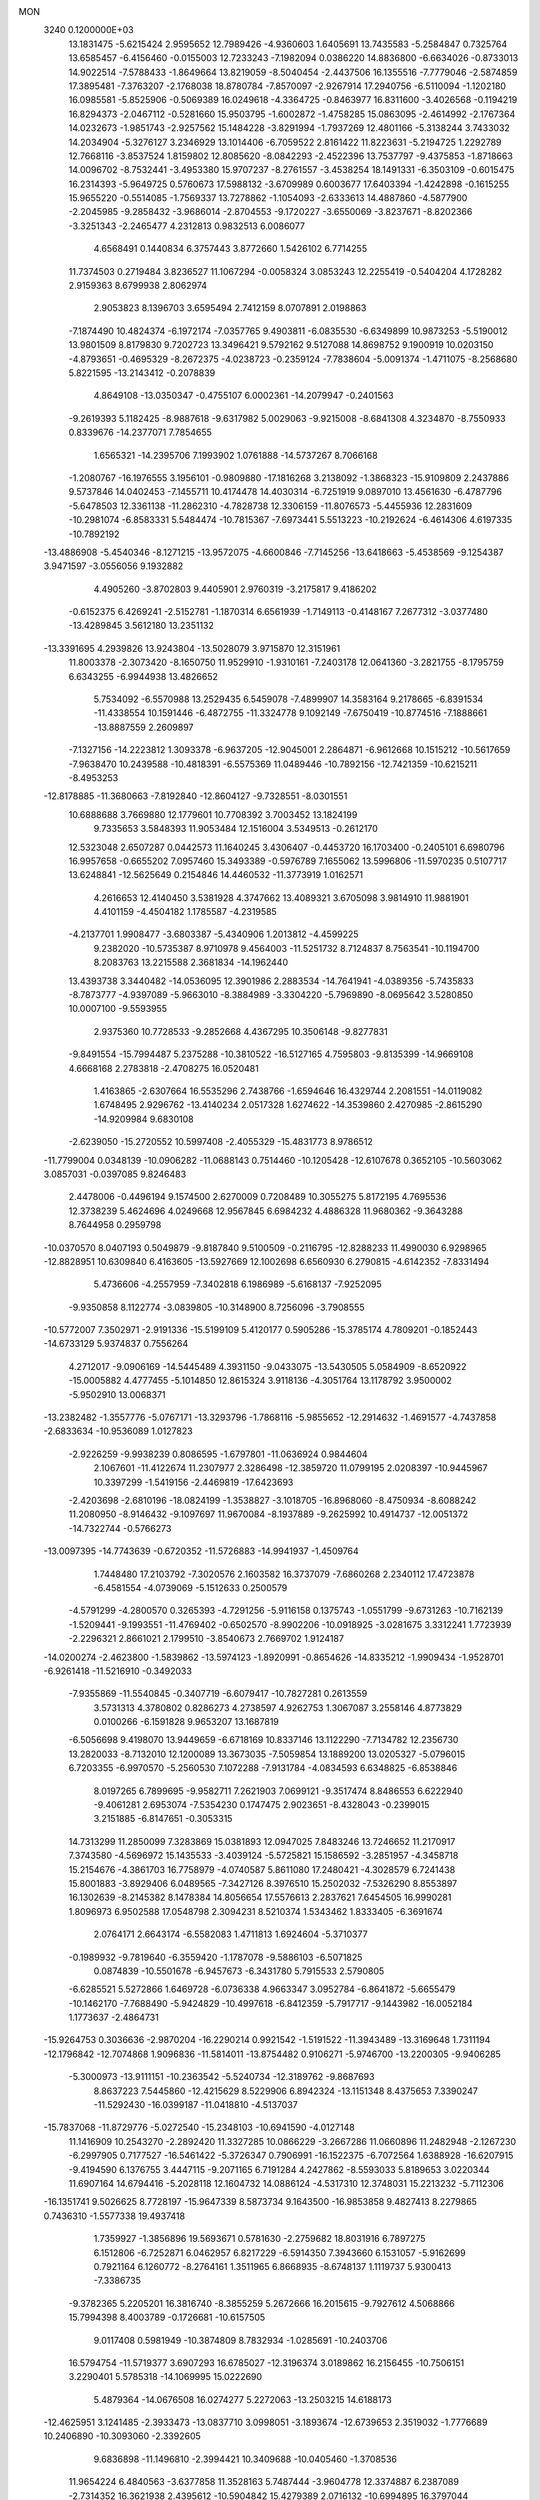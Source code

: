 MON                                                                             
 3240  0.1200000E+03
  13.1831475  -5.6215424   2.9595652  12.7989426  -4.9360603   1.6405691
  13.7435583  -5.2584847   0.7325764  13.6585457  -6.4156460  -0.0155003
  12.7233243  -7.1982094   0.0386220  14.8836800  -6.6634026  -0.8733013
  14.9022514  -7.5788433  -1.8649664  13.8219059  -8.5040454  -2.4437506
  16.1355516  -7.7779046  -2.5874859  17.3895481  -7.3763207  -2.1768038
  18.8780784  -7.8570097  -2.9267914  17.2940756  -6.5110094  -1.1202180
  16.0985581  -5.8525906  -0.5069389  16.0249618  -4.3364725  -0.8463977
  16.8311600  -3.4026568  -0.1194219  16.8294373  -2.0467112  -0.5281660
  15.9503795  -1.6002872  -1.4758285  15.0863095  -2.4614992  -2.1767364
  14.0232673  -1.9851743  -2.9257562  15.1484228  -3.8291994  -1.7937269
  12.4801166  -5.3138244   3.7433032  14.2034904  -5.3276127   3.2346929
  13.1014406  -6.7059522   2.8161422  11.8223631  -5.2194725   1.2292789
  12.7668116  -3.8537524   1.8159802  12.8085620  -8.0842293  -2.4522396
  13.7537797  -9.4375853  -1.8718663  14.0096702  -8.7532441  -3.4953380
  15.9707237  -8.2761557  -3.4538254  18.1491331  -6.3503109  -0.6015475
  16.2314393  -5.9649725   0.5760673  17.5988132  -3.6709989   0.6003677
  17.6403394  -1.4242898  -0.1615255  15.9655220  -0.5514085  -1.7569337
  13.7278862  -1.1054093  -2.6333613  14.4887860  -4.5877900  -2.2045985
  -9.2858432  -3.9686014  -2.8704553  -9.1720227  -3.6550069  -3.8237671
  -8.8202366  -3.3251343  -2.2465477   4.2312813   0.9832513   6.0086077
   4.6568491   0.1440834   6.3757443   3.8772660   1.5426102   6.7714255
  11.7374503   0.2719484   3.8236527  11.1067294  -0.0058324   3.0853243
  12.2255419  -0.5404204   4.1728282   2.9159363   8.6799938   2.8062974
   2.9053823   8.1396703   3.6595494   2.7412159   8.0707891   2.0198863
  -7.1874490  10.4824374  -6.1972174  -7.0357765   9.4903811  -6.0835530
  -6.6349899  10.9873253  -5.5190012  13.9801509   8.8179830   9.7202723
  13.3496421   9.5792162   9.5127088  14.8698752   9.1900919  10.0203150
  -4.8793651  -0.4695329  -8.2672375  -4.0238723  -0.2359124  -7.7838604
  -5.0091374  -1.4711075  -8.2568680   5.8221595 -13.2143412  -0.2078839
   4.8649108 -13.0350347  -0.4755107   6.0002361 -14.2079947  -0.2401563
  -9.2619393   5.1182425  -8.9887618  -9.6317982   5.0029063  -9.9215008
  -8.6841308   4.3234870  -8.7550933   0.8339676 -14.2377071   7.7854655
   1.6565321 -14.2395706   7.1993902   1.0761888 -14.5737267   8.7066168
  -1.2080767 -16.1976555   3.1956101  -0.9809880 -17.1816268   3.2138092
  -1.3868323 -15.9109809   2.2437886   9.5737846  14.0402453  -7.1455711
  10.4174478  14.4030314  -6.7251919   9.0897010  13.4561630  -6.4787796
  -5.6478503  12.3361138 -11.2862310  -4.7828738  12.3306159 -11.8076573
  -5.4455936  12.2831609 -10.2981074  -6.8583331   5.5484474 -10.7815367
  -7.6973441   5.5513223 -10.2192624  -6.4614306   4.6197335 -10.7892192
 -13.4886908  -5.4540346  -8.1271215 -13.9572075  -4.6600846  -7.7145256
 -13.6418663  -5.4538569  -9.1254387   3.9471597  -3.0556056   9.1932882
   4.4905260  -3.8702803   9.4405901   2.9760319  -3.2175817   9.4186202
  -0.6152375   6.4269241  -2.5152781  -1.1870314   6.6561939  -1.7149113
  -0.4148167   7.2677312  -3.0377480 -13.4289845   3.5612180  13.2351132
 -13.3391695   4.2939826  13.9243804 -13.5028079   3.9715870  12.3151961
  11.8003378  -2.3073420  -8.1650750  11.9529910  -1.9310161  -7.2403178
  12.0641360  -3.2821755  -8.1795759   6.6343255  -6.9944938  13.4826652
   5.7534092  -6.5570988  13.2529435   6.5459078  -7.4899907  14.3583164
   9.2178665  -6.8391534 -11.4338554  10.1591446  -6.4872755 -11.3324778
   9.1092149  -7.6750419 -10.8774516  -7.1888661 -13.8887559   2.2609897
  -7.1327156 -14.2223812   1.3093378  -6.9637205 -12.9045001   2.2864871
  -6.9612668  10.1515212 -10.5617659  -7.9638470  10.2439588 -10.4818391
  -6.5575369  11.0489446 -10.7892156 -12.7421359 -10.6215211  -8.4953253
 -12.8178885 -11.3680663  -7.8192840 -12.8604127  -9.7328551  -8.0301551
  10.6888688   3.7669880  12.1779601  10.7708392   3.7003452  13.1824199
   9.7335653   3.5848393  11.9053484  12.1516004   3.5349513  -0.2612170
  12.5323048   2.6507287   0.0442573  11.1640245   3.4306407  -0.4453720
  16.1703400  -0.2405101   6.6980796  16.9957658  -0.6655202   7.0957460
  15.3493389  -0.5976789   7.1655062  13.5996806 -11.5970235   0.5107717
  13.6248841 -12.5625649   0.2154846  14.4460532 -11.3773919   1.0162571
   4.2616653  12.4140450   3.5381928   4.3747662  13.4089321   3.6705098
   3.9814910  11.9881901   4.4101159  -4.4504182   1.1785587  -4.2319585
  -4.2137701   1.9908477  -3.6803387  -5.4340906   1.2013812  -4.4599225
   9.2382020 -10.5735387   8.9710978   9.4564003 -11.5251732   8.7124837
   8.7563541 -10.1194700   8.2083763  13.2215588   2.3681834 -14.1962440
  13.4393738   3.3440482 -14.0536095  12.3901986   2.2883534 -14.7641941
  -4.0389356  -5.7435833  -8.7873777  -4.9397089  -5.9663010  -8.3884989
  -3.3304220  -5.7969890  -8.0695642   3.5280850  10.0007100  -9.5593955
   2.9375360  10.7728533  -9.2852668   4.4367295  10.3506148  -9.8277831
  -9.8491554 -15.7994487   5.2375288 -10.3810522 -16.5127165   4.7595803
  -9.8135399 -14.9669108   4.6668168   2.2783818  -2.4708275  16.0520481
   1.4163865  -2.6307664  16.5535296   2.7438766  -1.6594646  16.4329744
   2.2081551 -14.0119082   1.6748495   2.9296762 -13.4140234   2.0517328
   1.6274622 -14.3539860   2.4270985  -2.8615290 -14.9209984   9.6830108
  -2.6239050 -15.2720552  10.5997408  -2.4055329 -15.4831773   8.9786512
 -11.7799004   0.0348139 -10.0906282 -11.0688143   0.7514460 -10.1205428
 -12.6107678   0.3652105 -10.5603062   3.0857031  -0.0397085   9.8246483
   2.4478006  -0.4496194   9.1574500   2.6270009   0.7208489  10.3055275
   5.8172195   4.7695536  12.3738239   5.4624696   4.0249668  12.9567845
   6.6984232   4.4886328  11.9680362  -9.3643288   8.7644958   0.2959798
 -10.0370570   8.0407193   0.5049879  -9.8187840   9.5100509  -0.2116795
 -12.8288233  11.4990030   6.9298965 -12.8828951  10.6309840   6.4163605
 -13.5927669  12.1002698   6.6560930   6.2790815  -4.6142352  -7.8331494
   5.4736606  -4.2557959  -7.3402818   6.1986989  -5.6168137  -7.9252095
  -9.9350858   8.1122774  -3.0839805 -10.3148900   8.7256096  -3.7908555
 -10.5772007   7.3502971  -2.9191336 -15.5199109   5.4120177   0.5905286
 -15.3785174   4.7809201  -0.1852443 -14.6733129   5.9374837   0.7556264
   4.2712017  -9.0906169 -14.5445489   4.3931150  -9.0433075 -13.5430505
   5.0584909  -8.6520922 -15.0005882   4.4777455  -5.1014850  12.8615324
   3.9118136  -4.3051764  13.1178792   3.9500002  -5.9502910  13.0068371
 -13.2382482  -1.3557776  -5.0767171 -13.3293796  -1.7868116  -5.9855652
 -12.2914632  -1.4691577  -4.7437858  -2.6833634 -10.9536089   1.0127823
  -2.9226259  -9.9938239   0.8086595  -1.6797801 -11.0636924   0.9844604
   2.1067601 -11.4122674  11.2307977   2.3286498 -12.3859720  11.0799195
   2.0208397 -10.9445967  10.3397299  -1.5419156  -2.4469819 -17.6423693
  -2.4203698  -2.6810196 -18.0824199  -1.3538827  -3.1018705 -16.8968060
  -8.4750934  -8.6088242  11.2080950  -8.9146432  -9.1097697  11.9670084
  -8.1937889  -9.2625992  10.4914737 -12.0051372 -14.7322744  -0.5766273
 -13.0097395 -14.7743639  -0.6720352 -11.5726883 -14.9941937  -1.4509764
   1.7448480  17.2103792  -7.3020576   2.1603582  16.3737079  -7.6860268
   2.2340112  17.4723878  -6.4581554  -4.0739069  -5.1512633   0.2500579
  -4.5791299  -4.2800570   0.3265393  -4.7291256  -5.9116158   0.1375743
  -1.0551799  -9.6731263 -10.7162139  -1.5209441  -9.1993551 -11.4769402
  -0.6502570  -8.9902206 -10.0918925  -3.0281675   3.3312241   1.7723939
  -2.2296321   2.8661021   2.1799510  -3.8540673   2.7669702   1.9124187
 -14.0200274  -2.4623800  -1.5839862 -13.5974123  -1.8920991  -0.8654626
 -14.8335212  -1.9909434  -1.9528701  -6.9261418 -11.5216910  -0.3492033
  -7.9355869 -11.5540845  -0.3407719  -6.6079417 -10.7827281   0.2613559
   3.5731313   4.3780802   0.8286273   4.2738597   4.9262753   1.3067087
   3.2558146   4.8773829   0.0100266  -6.1591828   9.9653207  13.1687819
  -6.5056698   9.4198070  13.9449659  -6.6718169  10.8337146  13.1122290
  -7.7134782  12.2356730  13.2820033  -8.7132010  12.1200089  13.3673035
  -7.5059854  13.1889200  13.0205327  -5.0796015   6.7203355  -6.9970570
  -5.2560530   7.1072288  -7.9131784  -4.0834593   6.6348825  -6.8538846
   8.0197265   6.7899695  -9.9582711   7.2621903   7.0699121  -9.3517474
   8.8486553   6.6222940  -9.4061281   2.6953074  -7.5354230   0.1747475
   2.9023651  -8.4328043  -0.2399015   3.2151885  -6.8147651  -0.3053315
  14.7313299  11.2850099   7.3283869  15.0381893  12.0947025   7.8483246
  13.7246652  11.2170917   7.3743580  -4.5696972  15.1435533  -3.4039124
  -5.5725821  15.1586592  -3.2851957  -4.3458718  15.2154676  -4.3861703
  16.7758979  -4.0740587   5.8611080  17.2480421  -4.3028579   6.7241438
  15.8001883  -3.8929406   6.0489565  -7.3427126   8.3976510  15.2502032
  -7.5326290   8.8553897  16.1302639  -8.2145382   8.1478384  14.8056654
  17.5576613   2.2837621   7.6454505  16.9990281   1.8096973   6.9502588
  17.0548798   2.3094231   8.5210374   1.5343462   1.8333405  -6.3691674
   2.0764171   2.6643174  -6.5582083   1.4711813   1.6924604  -5.3710377
  -0.1989932  -9.7819640  -6.3559420  -1.1787078  -9.5886103  -6.5071825
   0.0874839 -10.5501678  -6.9457673  -6.3431780   5.7915533   2.5790805
  -6.6285521   5.5272866   1.6469728  -6.0736338   4.9663347   3.0952784
  -6.8641872  -5.6655479 -10.1462170  -7.7688490  -5.9424829 -10.4997618
  -6.8412359  -5.7917717  -9.1443982 -16.0052184   1.1773637  -2.4864731
 -15.9264753   0.3036636  -2.9870204 -16.2290214   0.9921542  -1.5191522
 -11.3943489 -13.3169648   1.7311194 -12.1796842 -12.7074868   1.9096836
 -11.5814011 -13.8754482   0.9106271  -5.9746700 -13.2200305  -9.9406285
  -5.3000973 -13.9111151 -10.2363542  -5.5240734 -12.3189762  -9.8687693
   8.8637223   7.5445860 -12.4215629   8.5229906   6.8942324 -13.1151348
   8.4375653   7.3390247 -11.5292430 -16.0399187 -11.0418810  -4.5137037
 -15.7837068 -11.8729776  -5.0272540 -15.2348103 -10.6941590  -4.0127148
  11.1416909  10.2543270  -2.2892420  11.3327285  10.0866229  -3.2667286
  11.0660896  11.2482948  -2.1267230  -6.2997905   0.7177527 -16.5461422
  -5.3726347   0.7906991 -16.1522375  -6.7072564   1.6388928 -16.6207915
  -9.4194590   6.1376755   3.4447115  -9.2071165   6.7191284   4.2427862
  -8.5593033   5.8189653   3.0220344  11.6907164  14.6794416  -5.2028118
  12.1604732  14.0886124  -4.5317310  12.3748031  15.2213232  -5.7112306
 -16.1351741   9.5026625   8.7728197 -15.9647339   8.5873734   9.1643500
 -16.9853858   9.4827413   8.2279865   0.7436310  -1.5577338  19.4937418
   1.7359927  -1.3856896  19.5693671   0.5781630  -2.2759682  18.8031916
   6.7897275   6.1512806  -6.7252871   6.0462957   6.8217229  -6.5914350
   7.3943660   6.1531057  -5.9162699   0.7921164   6.1260772  -8.2764161
   1.3511965   6.8668935  -8.6748137   1.1119737   5.9300413  -7.3386735
  -9.3782365   5.2205201  16.3816740  -8.3855259   5.2672666  16.2015615
  -9.7927612   4.5068866  15.7994398   8.4003789  -0.1726681 -10.6157505
   9.0117408   0.5981949 -10.3874809   8.7832934  -1.0285691 -10.2403706
  16.5794754 -11.5719377   3.6907293  16.6785027 -12.3196374   3.0189862
  16.2156455 -10.7506151   3.2290401   5.5785318 -14.1069995  15.0222690
   5.4879364 -14.0676508  16.0274277   5.2272063 -13.2503215  14.6188173
 -12.4625951   3.1241485  -2.3933473 -13.0837710   3.0998051  -3.1893674
 -12.6739653   2.3519032  -1.7776689  10.2406890 -10.3093060  -2.3392605
   9.6836898 -11.1496810  -2.3994421  10.3409688 -10.0405460  -1.3708536
  11.9654224   6.4840563  -3.6377858  11.3528163   5.7487444  -3.9604778
  12.3374887   6.2387089  -2.7314352  16.3621938   2.4395612 -10.5904842
  15.4279389   2.0716132 -10.6994895  16.3797044   3.0903766  -9.8183232
  -1.5737095  17.0123116  -6.9371421  -2.2164109  17.2706575  -7.6721879
  -1.2170563  17.8464928  -6.4932499  -9.8459402  11.3935920  10.2612256
 -10.1248750  10.8770132   9.4393731  -8.8377574  11.4267178  10.3119232
  -7.3921763   8.9948978  -2.7445908  -8.3257223   8.6353980  -2.8837012
  -7.3034827   9.3453980  -1.8015198 -16.8835371   5.8094490   7.9438283
 -17.4311662   4.9941245   8.1793030 -16.5524344   5.7294540   6.9930014
  -1.4446166 -17.2490871 -10.1329199  -1.6340892 -17.8758289 -10.9019419
  -1.5553090 -17.7445160  -9.2597662  -4.0849819 -14.9797912   2.1389677
  -3.3888717 -15.2266108   1.4500477  -4.4826354 -14.0804344   1.9084703
 -11.8239735  -3.4246850  12.2846989 -11.4298347  -4.3501464  12.3756701
 -11.4060149  -2.8119193  12.9702125  -3.7161928  15.7923787  -6.1127578
  -4.1658789  16.6952027  -6.0599273  -2.7536997  15.9116908  -6.3946652
 -13.4785475   9.4966193  10.4068072 -12.7115545   8.9191484  10.0932008
 -14.1513312   9.5972277   9.6602550  -9.9706483   0.9156556  14.3689037
 -10.3798958   0.5234098  15.2048222 -10.3592014   0.4575200  13.5569688
 -13.1655220  -6.9047513   7.2693549 -13.3226859  -7.8970049   7.3734332
 -13.9277719  -6.4960789   6.7477592 -10.4768966  14.0636555  -3.4023662
  -9.4909192  13.8845510  -3.2763890 -10.9669341  13.1873077  -3.5118089
  -0.5414601   8.6920126  -7.1459190   0.1741298   8.3867503  -7.7900044
  -1.1694962   7.9250775  -6.9523185   9.2756925   3.1138804   4.7629119
   9.8701307   3.9295756   4.8001222   9.2219090   2.6944178   5.6801134
 -13.3876305   1.4925021  -0.2005303 -14.3169884   1.4560537  -0.5943136
 -13.3612394   2.1823067   0.5367438  -9.5567291  11.8260556  -0.6500484
  -9.7269039  12.6341309  -0.0685375 -10.2769027  11.7610846  -1.3551928
 -10.7378222   0.6316522   7.7105625  -9.7297728   0.6433382   7.7722064
 -11.1303434   1.0718971   8.5304475  -5.0337500   2.3303083  13.7209932
  -4.9251014   3.0118875  14.4583841  -4.9267003   1.4013855  14.1027560
  13.0700769   5.7168348 -12.1327107  13.5973187   5.5376289 -12.9753265
  12.3577489   6.4074376 -12.3218050  15.4833216  -3.6636880  11.2462224
  16.1829223  -3.8558635  11.9488798  15.6655937  -4.2258029  10.4271353
 -13.8667987 -10.7563522  -2.9979775 -13.6670924  -9.8934718  -3.4834203
 -13.3024971 -11.4989840  -3.3854846   5.8700571 -13.5840358   5.1591991
   5.9242572 -14.5203689   5.5339561   6.6256927 -13.4390541   4.5049094
  10.4587854  -0.4469944  -2.0130948   9.7274428  -0.1215611  -2.6289934
  10.2844085  -1.4098113  -1.7627422  -2.3489346  14.8568546   7.4250031
  -2.4763020  14.7425456   8.4203980  -1.4012564  15.1522655   7.2386210
   1.6883385  -8.1487657 -14.7670102   1.3234191  -8.1602671 -15.7087116
   2.6749291  -8.3641525 -14.7856505   4.1106185  -4.1410424  -6.4988410
   4.0254552  -4.9176811  -5.8587788   3.5181234  -4.2996168  -7.3012771
   6.7075273   2.1781869  -1.0858683   5.8759332   1.9206011  -0.5738130
   7.4805043   1.6023461  -0.7841831 -11.2281513   9.3138114 -11.4340503
 -10.6863072  10.0502438 -11.0048973 -11.6853307   8.7701162 -10.7160792
  13.8879448   3.1490484  -3.7757982  13.2973135   2.7382618  -3.0669196
  14.2767617   4.0146409  -3.4298630  -4.0421692  -8.2471765 -10.4588780
  -3.4057883  -8.0328277 -11.2133142  -4.1767864  -7.4248474  -9.8881303
   4.8972178 -11.4162432  -4.9505350   4.4945337 -12.0399929  -4.2657855
   5.8954510 -11.5636135  -4.9942661  14.4277448   7.3231184 -10.2479599
  13.8332809   6.6134673 -10.6518262  14.6858359   7.9912712 -10.9600420
  -2.7526517  -8.3038556   1.0037501  -3.5005404  -7.7279646   0.6444286
  -1.8645756  -7.8681322   0.7998725  -2.3058691   6.5165481   7.7158642
  -2.5750863   5.6205794   8.0964718  -1.3108402   6.5234981   7.5427482
 -13.6021893  -8.4988383  -4.8844241 -14.3845381  -8.3222884  -4.2705344
 -12.8343465  -7.8923083  -4.6341466   1.9036893  18.4249178  -0.8126098
   2.1739648  17.5147310  -0.4682102   1.0171527  18.3540846  -1.2912908
 -15.2575979 -11.5557247   3.9697291 -15.2352110 -12.4526888   4.4334685
 -16.2170739 -11.2746248   3.8265905   7.4232651  -7.4232405   3.1110419
   7.1060530  -7.5831734   2.1655801   7.4460638  -6.4304063   3.2950540
 -14.9843616   2.6174107  10.4653646 -15.0300951   3.6148615  10.3133766
 -14.0453633   2.2921052  10.2849250   1.1649529  -2.9254210 -20.2604174
   2.0450177  -2.5146168 -19.9832424   0.9412169  -3.6914427 -19.6413433
   4.1503543 -10.0540560   7.0570708   3.3818629  -9.9244290   6.4146396
   4.8883521  -9.4011820   6.8352266   2.3464664  15.7720607   0.4309293
   3.1922524  15.2251533   0.3558405   2.4761167  16.4997268   1.1192554
  12.4522996   8.3780156  -0.8463221  12.5732037   7.4255687  -1.1598938
  12.0298878   8.9240762  -1.5835372   6.4064159  -3.5936915  -0.2247984
   6.7877571  -4.5081483  -0.4208793   5.6265084  -3.4149616  -0.8411586
  -7.0910450 -11.4129649  -4.2139319  -7.3052550 -10.4936347  -3.8547021
  -6.5519673 -11.3252089  -5.0635166  -2.3091061 -12.0492236   4.6943666
  -2.7748715 -11.4119400   4.0642617  -2.4791675 -11.7639369   5.6481960
   3.7381160  -2.7417490 -19.3900365   4.0314449  -3.1236462 -18.5022230
   3.9397975  -1.7523815 -19.4140479  -5.1253235  -7.6480021  -0.1436919
  -4.8030193  -8.1358851  -0.9672149  -5.6295232  -8.2893288   0.4517765
  11.4168827  13.1317467  -2.0544028  12.0994631  13.3244456  -2.7734654
  11.7247518  13.5352498  -1.1811892  -3.9534570  12.4768099  -2.3908966
  -4.1328545  12.2278495  -1.4286413  -3.8850409  13.4812533  -2.4715976
   9.4586144  -3.5554890 -13.9125560   9.7526464  -3.6520993 -14.8739673
  10.2514933  -3.6942429 -13.3024820 -12.4721557  -9.2554128   1.2293206
 -12.9389855 -10.1417400   1.3581383 -11.4917088  -9.3561500   1.4499469
   5.6011021 -11.3638334  14.3987419   6.5608557 -11.1632246  14.1564009
   5.3210282 -10.7812388  15.1747845   2.4836660  -9.4124671  -7.7820956
   2.4928838  -8.4644759  -7.4337742   2.5403474  -9.4011691  -8.7904406
   9.2421210 -11.0085482 -11.6479282   9.7411950 -10.6561442 -12.4521897
   9.4421176 -10.4274094 -10.8464426   0.2272380  -7.8289456  12.7249919
   0.7956100  -7.8554985  11.8905170  -0.5385175  -7.1842832  12.5903487
  11.4308857  -8.1599874  12.5083287  12.1170887  -7.6762134  11.9469125
  10.5899490  -7.6035275  12.5655817  -9.3586064  -6.4460388   2.4360266
 -10.2244989  -6.7256647   2.8743640  -8.6600011  -7.1601058   2.5848850
   8.1060631  -4.6575019   3.4489181   7.5772354  -3.9341811   2.9828192
   9.0021000  -4.2887664   3.7339653   0.7363015  -1.5259792  -5.8160950
   0.2456887  -0.6452535  -5.8770987   0.3082795  -2.1011779  -5.1047275
   0.4203276   1.0954013 -18.4656805   0.5105092   0.5899623 -19.3354498
   0.6045375   0.4714719 -17.6931012   4.2124838 -12.3681908   2.8718152
   4.9398408 -11.8433814   2.4074588   4.5945088 -12.8224323   3.6890187
 -14.7952500   1.1952054  14.9958322 -15.1530632   0.5341880  14.3212022
 -15.3894985   1.1977317  15.8125098  -0.1155868  -7.4704410  -9.4566270
  -0.1995248  -6.5224601  -9.7948379  -0.6054913  -7.5589479  -8.5778437
  -4.9137990  11.7430804  -8.2357097  -5.6814245  11.3051669  -7.7467488
  -4.0558223  11.5830766  -7.7274039  -8.1537747  11.8109544   6.3687757
  -8.6357916  12.5911206   5.9455730  -7.2490243  12.1138684   6.7000910
 -13.6431407   7.1441811   0.9933109 -12.6820038   6.9761106   0.7324121
 -13.9349243   8.0447992   0.6413883  -6.5864219   8.3547945   3.4346397
  -6.5971032   7.4447082   2.9967711  -7.1484049   8.9956601   2.8928220
   7.7081633 -10.5158791   6.7929377   7.1411057 -11.2379790   7.2137910
   8.2842602 -10.9197669   6.0683088  -1.5494493  -8.6563502   3.7584513
  -0.8953750  -9.4243544   3.8080123  -1.9774793  -8.6372064   2.8438345
  -5.8169420   7.7752608  -9.3959245  -6.1200220   6.9616907  -9.9120120
  -6.2365824   8.6027068  -9.7950923   5.3827538   7.6018649  11.6956731
   6.3518709   7.7517413  11.9374353   5.1767560   6.6136160  11.7277537
  16.8505736   2.2159702  -4.2760697  15.8690748   2.2475330  -4.0399262
  17.3489858   1.6883138  -3.5737421   7.2797341  12.1613912   7.2246220
   7.0755063  13.0242996   6.7411139   6.9477675  11.3812542   6.6757281
   1.9033703  -9.9277695   8.8866076   1.1422934 -10.4374293   8.4610388
   2.6814481  -9.8859895   8.2439963  -9.2710463   7.6373586   5.7044060
  -9.0196791   8.5502096   5.3528130  -8.8066752   7.4769165   6.5868559
  -2.6322876  -1.9583471 -10.3046444  -3.2452860  -1.5782386 -11.0116454
  -1.9923652  -1.2416576  -9.9932677  16.9015083   7.5884374  -4.8496763
  16.9722090   7.9205093  -5.8009017  16.0176323   7.8788302  -4.4565666
  -1.0402963   6.7315653 -16.0653149  -0.1598656   6.2768370 -15.8699589
  -1.4446544   6.3367310 -16.9023934  -5.1444365  12.5048996  11.3363392
  -5.6625347  13.0981332  11.9685956  -4.5694300  11.8671912  11.8681244
   0.1770460   2.5480234  19.4844905   0.3801020   2.9105787  18.5639353
  -0.0292631   1.5614401  19.4197600  -5.8029219  -4.0712096  10.9920993
  -6.0916700  -4.9943875  10.7014671  -4.8627533  -4.1124339  11.3588192
   0.4746684   5.8762931  17.6285632  -0.1123718   5.9834044  18.4434318
   0.4863001   4.9063451  17.3471993   2.6060020  11.0623460   1.8525683
   2.6048986  10.1605118   2.3073143   3.0659069  11.7379924   2.4459395
  13.3931696  -6.1447402   6.4421395  14.2179716  -6.6470715   6.1463947
  12.5955151  -6.7638534   6.4187683  15.5022396  -3.1980667  -8.5615021
  16.1686030  -3.4145737  -9.2889528  15.8934735  -3.4424716  -7.6630020
  -0.3214805 -14.6743670  -9.9305736  -1.0207714 -13.9456088  -9.9286036
  -0.7733015 -15.5742468 -10.0091497   3.8555733 -15.3179097  13.0344486
   2.9615101 -14.9144881  13.2752845   4.5364473 -15.0722411  13.7388332
 -11.9945533  -6.5462523  -3.8466340 -12.2973668  -5.5985235  -3.6728117
 -11.7149008  -6.9753081  -2.9761137   5.2928922  -0.7607742  12.8812111
   5.7264211   0.0131560  13.3641032   5.3874456  -0.6308861  11.8840708
  -0.9929290  12.4766919  -2.0845371  -0.3708033  11.6884735  -1.9760418
  -1.9237679  12.1446696  -2.2928641  -9.1608030  -6.7734355  -7.4801824
  -9.9985258  -6.3055842  -7.1648482  -9.3913179  -7.4047635  -8.2340975
   1.5365514   1.8537834  10.8554277   0.6594080   1.3731588  10.9958544
   1.8784641   2.1962155  11.7419580   3.7226930   3.1675234  16.4360401
   3.7322801   4.1703561  16.3163123   4.1867081   2.9272439  17.3003639
   7.7094349  -3.2630319   6.8874129   7.5515400  -2.8452514   7.7932984
   7.6380669  -4.2676693   6.9629787  -9.6188510   4.4210406   8.0190931
 -10.3051100   5.1514963   7.8942609  -9.4912880   3.9265162   7.1477302
   8.1354383  18.8421053   5.4107749   9.0390955  18.5824027   5.7796357
   7.6954258  18.0325885   4.9970461  -3.6791920   0.8262469   6.8895497
  -3.8676434   0.2799393   6.0612176  -2.7154996   1.1284575   6.8814445
  -3.1196285   5.6682301   3.3850054  -3.1707170   4.6975372   3.1106965
  -3.5998596   5.7952554   4.2644045 -11.7889817  -1.7620941   7.7818217
 -11.7495826  -2.1661356   6.8569983 -11.2337384  -0.9187178   7.8046502
   2.9378796  12.8660331   8.0809489   3.6061573  13.5655834   7.7908898
   2.8599280  12.8720065   9.0879185 -15.7271873  -8.1784246   4.1063529
 -15.2606289  -7.8487106   3.2734592 -16.5703990  -8.6704276   3.8474572
  13.5339468  13.0901197  -3.7104842  13.9538172  12.1742051  -3.7805504
  14.2589743  13.7932575  -3.7047952  12.5714016  12.1074946  -6.9104783
  11.9897413  12.9102436  -6.7171771  13.4459369  12.1979301  -6.4133774
   2.7248382   3.7409196   3.4259898   3.5581814   3.9569514   3.9541654
   2.9049231   3.8787259   2.4417749  -4.5466603  -8.5670361  -2.9056002
  -5.2362434  -8.0332642  -3.4151714  -4.0258940  -9.1456008  -3.5491571
  -2.7571461  -2.7956312   7.4883584  -3.1767549  -3.7106788   7.4064050
  -2.9886498  -2.2449707   6.6739390  -0.0839582  -7.7570796   0.4652315
   0.8573028  -7.4338309   0.6373888  -0.4079947  -7.3939833  -0.4197891
  13.7098394  -7.1545785  -6.3184394  14.6817534  -6.8798650  -6.3224158
  13.6448791  -8.1624716  -6.3240722  -6.5826696   3.9141678 -13.6781882
  -7.2749117   4.6114693 -13.4443686  -6.7053156   3.1059327 -13.0850490
   5.1300853  14.1340088  -7.5128466   5.6374502  14.9531760  -7.2101159
   4.7990102  13.6256061  -6.7053716   4.1707102   1.5543300  -0.1713152
   3.4593088   1.4988131  -0.8861060   4.0968523   2.4396892   0.3090848
  14.9817272  -5.2861777   8.6608188  15.9191411  -5.6575227   8.6020134
  14.3971035  -5.7372900   7.9717522 -15.7557499  11.5577432   1.4588781
 -16.1377120  10.8263602   2.0413589 -16.4576788  11.8652167   0.8009602
  -3.0727271 -11.8007869 -12.5597388  -3.4276577 -11.2584553 -13.3343360
  -2.1116969 -12.0546156 -12.7388810   1.4478142  15.4279573   3.4778466
   0.5098748  15.3478477   3.8438411   1.6855275  16.4038262   3.3716752
   2.9649427   0.2504592 -10.9524578   3.6540172   0.9887192 -10.9366946
   3.1951100  -0.4093388 -11.6816970  10.9996083  -0.9304865   1.2929484
  10.0597627  -1.0689802   0.9500058  11.5311687  -1.7805725   1.1708936
   4.8896521  -3.6015542 -16.8389951   5.8514372  -3.8300820 -17.0459840
   4.8497557  -2.7099533 -16.3661778  -5.0839032 -19.4444547  -7.5892027
  -4.7230281 -19.9869129  -6.8174461  -5.9432033 -19.8596794  -7.9197957
  -9.7337144   8.4020869 -13.4763013 -10.3455161   7.9145784 -14.1151552
 -10.2670719   8.7305984 -12.6840198 -14.4159953   2.9049556   6.8417771
 -15.1539291   2.7653149   7.5170950 -14.2081102   3.8906690   6.7693014
   5.7963969  -8.3908517  15.5109444   5.9937198  -9.0486052  16.2515684
   4.8122601  -8.1638013  15.5157252  14.6734155  12.6925617   4.9262327
  14.9379440  12.3176556   5.8259938  14.7993034  11.9850365   4.2165424
  -4.5509803 -10.8948037 -10.5240367  -3.9564378 -11.3669345 -11.1901537
  -4.2154280  -9.9528580 -10.3817588  -3.2756423 -12.7489213  -7.6901656
  -2.9115650 -12.5295161  -8.6063583  -3.1684991 -13.7375145  -7.5132365
  -8.2730256   6.1491529 -13.3600949  -8.5166554   7.0599419 -13.7223211
  -8.0386754   6.2280025 -12.3808285  -1.4266596   5.8071791 -10.0211192
  -1.9252962   5.0606437  -9.5583597  -0.5992132   6.0389425  -9.4903479
  -6.7941553 -18.3259122  -4.7039595  -6.1559937 -18.7704579  -4.0595769
  -6.3195342 -17.5739065  -5.1828355 -14.3859366   7.9039326  -2.7004219
 -14.9766518   7.1176624  -2.9304970 -14.7927060   8.4169003  -1.9313298
  -8.9684675 -16.5788573  -6.1035561  -8.9343361 -15.6293663  -6.4461956
  -8.0686254 -17.0175777  -6.2373789   7.8558990 -13.9815379  -3.3907487
   8.3147137 -14.8445586  -3.1362211   7.8759047 -13.3456019  -2.6063475
   0.6818595  10.3322591 -15.2612215   0.0033029   9.7239801 -14.8257245
   1.3517239  10.6386744 -14.5702141   3.3626378  -5.6480709 -11.2974778
   2.9301903  -6.3559887 -11.8736216   3.8734266  -5.0030650 -11.8832783
   3.4537302   5.2802521  -3.5732108   4.1329606   4.5327874  -3.5666804
   3.8576407   6.0983705  -4.0063835  12.4819195 -12.5470247   9.4370528
  13.1814060 -12.7095811   8.7268457  11.5630039 -12.6930918   9.0441679
   4.9056961  -1.2678709   7.5095530   5.7297620  -0.8392977   7.9062144
   4.5436251  -1.9588002   8.1511302  15.2769772 -10.8011522  -7.0358153
  14.8636940 -11.4694585  -7.6703731  15.5312709  -9.9665554  -7.5446206
   3.3721868  10.4816394  -5.7031458   4.0244959  11.2497300  -5.6351045
   2.4836010  10.8234943  -6.0402667  10.6488870   9.2925416   1.0225769
  11.2770326   8.6945046   0.5050010   9.8216259   9.4696284   0.4708711
   6.6658139  18.7397624  -3.5431219   5.9994197  19.2473559  -4.1073627
   6.8503543  17.8415583  -3.9665296  -0.5445323  -0.1363728  11.0298892
  -1.1574846  -0.6160305  10.3862138  -0.7224579  -0.4611493  11.9695502
  16.2859483   4.3327728  -8.5408037  16.9757170   4.1519421  -7.8255279
  15.4633307   4.7403981  -8.1198026  -4.6998100 -12.7430637   0.6746360
  -3.9102032 -12.1222190   0.7803385  -5.4717186 -12.2387751   0.2623861
 -11.2752758  -0.4811296 -12.6566528 -11.2626228  -0.5883986 -11.6524450
 -10.5451452   0.1583308 -12.9361161  -0.3629049  -6.5134546   9.1061127
  -0.2957905  -6.5946130   8.1016183  -1.3225665  -6.6470248   9.3912595
  -1.9722489   2.3514234  10.2893964  -2.8808048   2.1558281  10.6848311
  -1.3288358   1.6156920  10.5439919  -9.6085501   2.9795947  -5.8558520
  -9.0140394   2.4552338  -5.2299904  -9.1616958   3.8544104  -6.0906257
   0.1665164  -2.6733020   6.9971305   0.4791625  -3.4486358   6.4303767
  -0.8395207  -2.7022729   7.0816888   1.1632671   0.0410699  13.6337789
   1.7280795  -0.7566925  13.3794912   1.6179695   0.8879857  13.3238122
   1.5695433  -7.6547122  10.3954718   1.8433505  -8.4393677   9.8214984
   0.6472245  -7.3449609  10.1243959   7.7754483  16.3602988   4.3405834
   7.0515122  16.3626429   3.6363029   8.6295596  15.9949856   3.9441744
   8.6577125  13.0379052   2.5433505   9.5206722  12.6819742   2.1577163
   8.8647304  13.6914911   3.2850169  11.3496672 -14.0517521  -2.4401607
  11.3348239 -13.8045109  -3.4193193  10.4118907 -14.0079709  -2.0676578
 -13.4428396   9.1455360   5.3632928 -14.4225631   9.0850716   5.6011708
 -13.1770001   8.3347866   4.8228164   2.5056425  18.0972042  -4.7861303
   2.5966984  17.1065469  -4.6117545   2.9450386  18.6126701  -4.0369134
   5.7491751  -0.2612434   9.9342832   6.3782692  -1.0193907   9.7116772
   4.8128624  -0.5044966   9.6440310  -8.8020590  -1.0205270  12.8557691
  -7.8704924  -1.3520639  13.0616017  -9.4784212  -1.5991425  13.3330930
  -4.0419451   4.2502131  15.4838729  -4.7881807   4.8596296  15.1808153
  -3.5055462   4.7085351  16.2065879  11.5717522   0.4446264   7.9382072
  11.5034414   1.0729221   8.7260385  12.3803961   0.6867941   7.3836354
  -1.8454300  13.3785958  -9.6206850  -1.1773911  13.9087027  -9.0795652
  -1.5746901  12.4056045  -9.6300556  -6.6319608  -3.7301896  14.3041308
  -6.1280825  -3.1696624  13.6318095  -6.5105559  -4.7086434  14.0850667
   0.1328097 -14.9884122  -1.7794374   0.0256100 -15.4056981  -2.6929365
  -0.1349161 -14.0153999  -1.8203011   5.1137579   2.9336550  14.1800867
   4.6425786   2.8989346  15.0727706   5.7429729   2.1475916  14.1007590
 -11.4625436   8.3300601   8.9906634 -10.5845936   7.9726123   9.3392818
 -11.2844603   9.0517504   8.3068875  -2.3201033   6.4542691  -6.4427203
  -1.5892245   5.8832049  -6.8424725  -2.5579178   6.1035058  -5.5259273
 -13.0781891  -9.8661651   4.4010356 -13.8468791 -10.4104939   4.0364513
 -13.2183324  -8.8919228   4.1745143 -14.2375105   4.2054868 -10.6442593
 -13.7875609   4.9595744 -11.1432555 -14.1696183   3.3557024 -11.1858837
  -8.4191907  -0.1270101  -9.4274453  -8.8623718   0.7406721  -9.6935620
  -7.7579636  -0.3998164 -10.1405059  10.1317197 -12.8405217  12.1469376
  10.5542383 -11.9419792  12.3318682  10.8459408 -13.5546562  12.1464683
  -9.2401080  -0.9534257  -0.3057360  -8.7920728  -1.5657032  -0.9724298
  -8.9214736  -0.0061652  -0.4515774  -1.6699896   3.4111391  13.7945215
  -1.9339663   4.1029692  13.1076537  -2.2868622   3.4757208  14.5916397
 -10.3821176   1.4164766 -16.4940544  -9.8317010   0.7519524 -17.0189822
  -9.9743438   2.3362009 -16.5830921  -5.4717332 -16.1293204  -5.6486862
  -5.8104547 -15.3365754  -6.1749211  -4.6874606 -15.8451120  -5.0792636
   8.3015007  -4.8030492  17.1716358   7.3167790  -4.6417839  17.0153770
   8.6002087  -5.6058722  16.6365202  10.4465283  -5.3996264  -0.8097382
  10.8482738  -6.0594735  -0.1591213  10.7527522  -4.4662794  -0.5748119
  11.2867129   1.9612950  -8.5189871  11.5887950   2.7118501  -9.1235641
  12.0424997   1.3025422  -8.3967948  -2.8419743 -11.3245273   7.3031273
  -3.7671759 -11.0293356   7.0257035  -2.8339348 -11.5198501   8.2940281
  -6.3754316  13.0799671  15.5384630  -6.8820413  12.5614498  14.8351947
  -5.5226953  13.4447856  15.1386527  -2.0465893 -18.8075970  -4.8730182
  -2.5084660 -17.9217634  -4.7244629  -1.7052159 -18.8541993  -5.8224351
  12.2386253   4.5975032   2.6294992  12.8046948   4.3530696   1.8295507
  11.2833193   4.7409434   2.3346852   7.5025008   0.1400663 -13.0357387
   7.7952909   0.1272981 -12.0691928   7.3958311  -0.8078346 -13.3677109
   7.2150431  15.9603380  -7.2622375   8.0475465  15.4839728  -7.5786457
   7.2003978  16.8978483  -7.6376839 -14.4353363  -2.9404480  -7.2254739
 -14.4342723  -2.2728731  -7.9833939 -15.3119563  -2.8826237  -6.7271831
   2.7909492   7.7805315   0.0524660   2.6612346   6.8653172  -0.3545438
   1.9685088   8.3426398  -0.1140455 -16.0362031   5.8616408  -3.6953761
 -16.6932416   6.4839494  -4.1438541 -15.2379020   5.7235103  -4.2984808
  -5.5310398 -11.5777950  -6.7618882  -6.2081125 -11.5083291  -7.5081100
  -4.6649892 -11.9480543  -7.1265311 -10.0609028  -3.1266829 -12.6063206
 -10.2088254  -2.1384506 -12.4592975  -9.1222429  -3.3719974 -12.3255389
 -10.2581019   1.1698727  -2.8294152 -10.9487180   1.7844707  -2.4226981
 -10.6666953   0.6726725  -3.6078389  -5.7300105  -2.8284586   0.6603545
  -6.7102705  -2.9206018   0.8855210  -5.2253246  -2.5133164   1.4764902
  -7.5581941  14.7622205   9.0608445  -7.0448693  14.1087357   8.4867755
  -7.1275789  15.6738242   9.0004364  -4.4306410  16.7694061  -0.0514238
  -3.8005367  17.3094049   0.5243105  -3.9521705  16.4771657  -0.8915199
  -7.4798378   6.5828120   8.1477779  -8.1184850   5.9971277   8.6666263
  -6.5977313   6.1034804   8.0371918  16.2100398   2.9434816  10.1409151
  15.8419353   3.1053311  11.0674159  15.4632964   3.0154888   9.4646835
  -6.0320131  -8.7011160 -12.3364492  -5.5781274  -8.1434582 -11.6271499
  -5.3773700  -9.3771730 -12.7031771  -9.4891973   1.0621750 -13.7251776
  -9.8286598   1.3604353 -14.6284528  -8.5607767   1.4307846 -13.5759729
   6.5069067  -8.1389632   6.8496611   6.9343823  -9.0538231   6.8297640
   7.1019513  -7.4788509   6.3697926  -2.8923515 -15.6136598  -4.7378874
  -2.8671363 -15.6064388  -5.7475468  -2.4296350 -14.7887131  -4.3836891
   2.0598093  10.3298121  -3.1346835   2.8909175  10.2720955  -3.7056722
   1.3785505   9.6604289  -3.4631840  15.7673965  -7.6150300   3.5363421
  15.7340856  -7.6539526   4.5450419  16.2988701  -6.8060044   3.2480482
 -15.4567203  -3.5266212   4.4585737 -16.3200225  -3.0107692   4.3652685
 -14.8450118  -3.0455454   5.1023740  11.8991478  -1.5453087  -5.4509100
  11.4595378  -2.0270113  -4.6796735  12.9029743  -1.6083390  -5.3589343
 -17.2387052  -5.3453387   3.4212211 -16.2318901  -5.3380118   3.5010304
 -17.6473744  -5.0238004   4.2870748   1.4594760  -7.0539024  -6.7338895
   0.8750128  -6.2303955  -6.7523102   0.8776959  -7.8794593  -6.7245223
   4.3894847  -4.2606100   2.0247977   4.8769200  -3.3772940   2.0723327
   3.6918484  -4.2997915   2.7540908   3.3910213 -16.6506120   3.6632061
   3.6201439 -16.4625787   2.6976771   2.4780530 -16.2726323   3.8723001
  -9.3139302  10.4273274   4.5277123  -8.9412792  10.8904215   5.3442753
  -8.9207873  10.8437403   3.6957634  -5.8298537  -1.5587949  11.7985385
  -6.0204625  -0.8177040  11.1393326  -5.8794790  -2.4502816  11.3264274
   7.6183715  14.5822197   0.3156556   8.0506394  14.2432966  -0.5319148
   7.9716860  14.0610706   1.1053849 -10.0028177  -4.8175239   0.0920491
  -9.2758231  -4.9380282  -0.5986444  -9.7304519  -5.2743283   0.9506797
   2.6051613  -5.3045171  -8.7884160   2.3404930  -6.1809844  -8.3619706
   2.9950659  -5.4795882  -9.7035250  13.0983685   7.2088103  -7.9004686
  13.6222748   7.3360831  -8.7545317  12.8831186   8.1107006  -7.5000173
   1.1737677   3.5390547 -11.6222796   1.5706089   3.6562509 -10.7009316
   1.9121950   3.3525095 -12.2856242   0.5079003 -17.8371685  -0.9215083
   0.2255949 -16.8680201  -0.8875203   0.8667456 -18.0512107  -1.8410277
  15.1670608   0.7005227   2.7175710  15.9552509   0.2141438   3.1204258
  15.2325214   1.6848898   2.9339882   1.5823750   2.4154810   1.3143939
   0.7941261   2.9148946   0.9279360   1.7306864   2.7079901   2.2696646
   0.7896102  10.0655182   5.1630765   1.6538371  10.4905043   4.8587762
   0.5941902   9.2548610   4.5932116   9.8543521  -0.4183620  11.4672435
   9.5120135  -1.3662146  11.5341743  10.8641548  -0.4230036  11.4866620
 -13.0647235   6.0230383   8.9174988 -13.4651083   5.7761776   8.0237137
 -12.5362286   6.8787265   8.8248122  -8.7473798  -7.0264173  -3.5444375
  -8.8842172  -6.0355665  -3.6844026  -9.1766779  -7.3058791  -2.6739754
 -16.4652418  -0.3393835   2.6361719 -15.8269942   0.2417260   3.1606256
 -16.9822444  -0.9301373   3.2716389  -1.3777214 -15.7619142   7.4732940
  -1.7409025 -15.2289533   6.6960217  -0.6022921 -15.2656560   7.8886700
  -5.1807235  14.4819055  -7.9052437  -4.5352395  14.9128846  -7.2589407
  -4.8228713  13.5806560  -8.1877171  11.5879803  -9.4732157   7.8466984
  10.7994553  -9.8780583   8.3308789  12.3478547  -9.3350359   8.4975419
   1.2437851 -15.0524494   4.0750091   0.2535841 -15.2081788   4.1989053
   1.6556086 -14.7854785   4.9577480   6.6308291   3.7900423   8.5514249
   6.7710773   2.7963538   8.6655021   5.6422620   3.9845535   8.4807106
 -12.3122710  -1.0793881   0.3013415 -11.3494704  -1.1558415   0.0059266
 -12.5746445  -0.1050389   0.3449735  -7.5576451 -14.5649648   6.3652228
  -6.8511724 -14.5524607   5.6435303  -8.3942338 -15.0052636   6.0097563
  10.8981618   2.5080760  -2.6289939  10.4909888   1.9858842  -1.8663499
  11.2240839   1.8680101  -3.3390575  -8.0329632   1.2523474   6.0511263
  -7.7825675   0.2745235   6.0155956  -7.2367178   1.7928114   6.3577073
   7.4498386  10.3521304  -8.1967291   7.3330833  11.0390630  -7.4655713
   6.6546896  10.3840256  -8.8186782 -13.3226866  13.5692887  -0.3828138
 -12.4190540  14.0086538  -0.4853143 -13.2958849  12.9208824   0.3911053
  12.1272181   2.2515724  10.1395465  12.9043383   2.7841954   9.7755452
  11.6540076   2.7899545  10.8511057   8.9663831  -1.5245011  -6.3363029
   9.9241399  -1.2162141  -6.2482059   8.4516158  -0.8660718  -6.9033880
   0.6770078  -1.6926132 -16.5544013  -0.0834503  -1.9662210 -17.1601589
   0.9470346  -2.4767524 -15.9779367  -8.8905967   2.0581328  17.6775910
  -8.7237524   2.9161082  18.1836949  -9.7342673   1.6226841  18.0221261
  -1.6968189  -6.1414616  12.3004352  -2.4522231  -6.8115669  12.3210107
  -1.9915686  -5.3172905  11.7964860   4.9025858  -9.7943204  -7.1247323
   5.0018483 -10.1379970  -6.1802042   3.9382330  -9.8768383  -7.4133745
   6.1991191 -11.1609452   1.5629952   6.3893999 -12.0767370   1.1819196
   5.7940783 -10.5756645   0.8464142   8.6458053  12.4968691  -5.2803736
   7.9717283  12.4522035  -4.5295572   9.2229102  11.6681386  -5.2643881
   6.4834010  -6.7291519 -11.0759560   5.7958404  -6.0463361 -11.3607772
   7.4083994  -6.3854722 -11.2912749   9.7889621   3.0636020   1.9491917
   9.6832862   2.6560149   2.8672360   9.5819420   4.0511659   1.9934662
   5.4948918  19.2121349  -1.0555851   5.8144360  18.7282623  -1.8825426
   5.4356646  20.2021367  -1.2466048   9.4892197 -10.7903484  -6.8468513
   9.3263719  -9.7974810  -6.9351407  10.4831525 -10.9697849  -6.8470917
  16.4750940   9.1577362   7.1755122  15.8288037   8.3849961   7.2481865
  15.9593583  10.0251236   7.1336097  -7.3796054  -3.4945883 -11.8587789
  -6.9223904  -3.7785015 -12.7134413  -7.2306827  -4.1966156 -11.1480893
   9.6012524  15.6374588  -3.7976422  10.1371632  15.1954448  -4.5308020
   9.1732867  14.9285714  -3.2193482   4.6896679  14.7531268   7.0698107
   5.6904599  14.7423962   6.9341634   4.2711935  15.4190365   6.4361360
   0.4565461  -3.8960701   4.4678352   0.7086192  -4.8387137   4.2071015
   1.2632970  -3.2949873   4.3786583  14.0759753  -3.3627201   6.2309003
  14.2884762  -2.8662059   7.0843738  13.7536379  -4.2934762   6.4542644
  -9.1620669  -9.5121141  -4.4837166  -8.8711257  -8.5735548  -4.2501367
  -9.0561623  -9.6599439  -5.4772107  -9.6274595 -13.3770325   3.8579127
 -10.1541212 -13.3416749   2.9968219  -8.7517406 -12.8885183   3.7372057
  -9.9209994  14.1518411  10.4786108  -9.8322916  13.1665721  10.6822672
  -9.1318973  14.4535517   9.9250871   3.9212947  -6.1720969 -16.6488127
   4.6479254  -6.4609830 -16.0095532   4.0996778  -5.2266903 -16.9561981
 -16.7142522   0.9252391   0.1846319 -16.8457271   0.5049898   1.0935900
 -17.3778050   1.6767534   0.0620602 -15.2571427   9.3739777  -0.5342576
 -14.7277780  10.2329182  -0.4884940 -15.9369325   9.3573121   0.2125409
  -2.6409312   7.3620327  -0.9054351  -3.1129469   7.0936332  -0.0538115
  -3.1340083   8.1314861  -1.3354543  13.2791861  -4.5720934  12.5966935
  13.7663491  -5.0779042  13.3225913  13.9504136  -4.1697052  11.9582287
   2.4993194  14.9917705  -8.3414240   2.7354134  15.3127917  -9.2694892
   3.1937435  14.3288459  -8.0277265   2.9463546   6.8914891   4.6947594
   2.1805257   6.3893321   5.1207222   3.7624038   6.2972123   4.6631571
   8.4548392  -0.9437594   0.0995436   8.3427789  -1.8152741  -0.3984571
   7.5787696  -0.6883324   0.5323935  -5.6257389  13.1045432   4.5838298
  -6.1573736  13.2737857   3.7419144  -4.7427412  12.6768187   4.3441072
  -6.1952605  -1.4072542  15.9697819  -6.2848109  -2.3245398  15.5566622
  -5.4058601  -0.9289657  15.5596757  14.9762947  -0.9815126  11.3499233
  15.1500842  -1.9753881  11.3958436  15.6756885  -0.5440499  10.7671930
 -10.7136421   3.4194805  14.9210321 -11.6692023   3.4375221  15.2476501
 -10.4272746   2.4626613  14.7707304   0.2261733  17.5554246  -9.6124889
   0.6829239  17.3993322  -8.7252945  -0.7650171  17.6797564  -9.4635488
   4.9230668  -4.5747731 -13.2679955   5.6532929  -3.8787407 -13.3170757
   4.3829881  -4.5568070 -14.1212786   5.8044135  10.9822189 -10.2924907
   5.6869046  10.8069801 -11.2802067   6.1310984  11.9279743 -10.1549271
  -0.0371238  -8.4524706  15.3213070  -1.0350877  -8.4852626  15.4732701
   0.1534449  -8.4786624  14.3297942  -3.0387957  16.4031932   5.2370459
  -3.3123345  15.8343969   6.0255554  -2.4078066  15.8797506   4.6471641
  11.4454686   5.4167639   5.2600469  11.7779376   5.3263443   4.3106320
  10.7297077   6.1282482   5.2997501   9.4552468  10.6235749   7.7242977
   9.1138003   9.9117195   8.3541994   8.6922081  11.2271185   7.4529913
 -11.3206453  -2.8731250   5.2077537 -11.1125445  -3.8292612   5.4579486
 -12.0136083  -2.8605980   4.4730800  15.4703614 -10.8896777   6.2501896
  14.5276412 -11.2212570   6.3965925  15.8425924 -11.2962647   5.4038852
 -11.2966724   5.8575593   5.7382274 -10.7358154   6.6726860   5.5354766
 -10.7235398   5.0288277   5.6687796  10.2105586  -9.5014882   0.2350346
  10.8810186  -8.8704878   0.6502715   9.5870123  -9.8482116   0.9499282
  -3.0564144   5.8949013  -3.6729018  -2.2150166   6.1648676  -3.1837514
  -3.7863366   6.5667089  -3.4831966   0.8284962  -3.9977196 -10.2913212
   0.9548263  -3.0220630 -10.0627714   1.4626888  -4.5575713  -9.7395370
   6.9571234   0.9667610  13.7381720   7.6930586   0.7473112  14.3941759
   7.3611241   1.1739860  12.8359851  -7.4575098   3.3971279  -7.9694352
  -7.0854166   3.9311268  -7.1971064  -7.3333400   2.4113643  -7.7879080
  -0.9178264  11.4361704   0.9329909  -1.8452575  11.8100794   0.7909925
  -0.2491085  12.1928385   0.9522200  -8.0226373  -8.7378667   3.7196594
  -7.0159204  -8.6568563   3.7120081  -8.3926128  -8.2606449   4.5292750
  -2.3767823 -12.1742584   9.8768944  -1.8175946 -11.9329057  10.6825978
  -2.4710765 -13.1782990   9.8211181  -2.4572327 -14.7069300   5.0813369
  -2.4355934 -13.7207436   4.8643852  -2.1767890 -15.2366738   4.2684268
 -16.3975493   3.2071601  13.2744646 -16.0674815   2.4364113  13.8375823
 -15.8216730   3.2918478  12.4490589  -7.3792262  -3.4798269   8.3517598
  -6.9382874  -3.5051095   9.2600735  -8.3644777  -3.6790543   8.4501876
   0.3572339   1.3619016   5.3213535   0.7710322   0.5105956   4.9690057
   0.7536255   1.5802392   6.2242945  -7.2397296  14.5990590 -12.1637973
  -6.7705542  14.9507894 -12.9861477  -6.7083418  13.8333426 -11.7746888
   7.6685659   1.9214142  16.8997343   8.3449439   1.2385371  16.5894254
   7.8522062   2.8061996  16.4485902   3.1806642  -6.6603234  -4.5778749
   3.7829606  -7.4511021  -4.3989666   2.5733822  -6.8692704  -5.3573938
  -0.3908600 -16.3026683  -3.9102161   0.1186607 -17.1674530  -3.7978057
  -1.2798151 -16.4906065  -4.3512808  -1.4871175 -12.0609506  -9.6573291
  -1.5790501 -11.2526452 -10.2559030  -0.5880445 -12.0389335  -9.1976737
  -2.8260351  -0.5796932  -6.2383083  -3.3964123   0.0101545  -5.6493690
  -2.0668641  -0.0366957  -6.6242009  -7.9881392  -2.7992192  -7.6812508
  -8.7134015  -3.4745375  -7.8762887  -8.0557622  -2.0338194  -8.3367584
  -6.7619030   8.2322972 -16.1928776  -5.8634977   8.5157089 -15.8286719
  -6.6902562   7.3017955 -16.5790553   8.4863457   4.9648025  -1.3748865
   9.2560312   4.8928886  -2.0248962   7.8963409   4.1495073  -1.4602573
  12.5103622  -0.0192081  11.5598206  12.3904466   0.8932418  11.1437011
  13.4958438  -0.2199360  11.6527421 -13.1122921   0.9982583  12.6069186
 -13.0851404   1.8988854  13.0632447 -14.0003437   0.5539816  12.7915334
  11.3508591  -5.9791478  -3.4579098  11.0928636  -6.8877200  -3.8157294
  11.3032539  -5.9887263  -2.4490778   9.0986877  -8.3431576 -15.6106318
   9.3559035  -7.7393508 -16.3783279   8.7883281  -7.7819636 -14.8303509
  -8.9881830   7.9540990  10.4379066  -9.1067353   8.1873639  11.4134233
  -8.1581856   8.4064224  10.0820866   4.9968854   5.2713188   5.1074982
   4.6432534   5.6223437   5.9860345   5.1911489   4.2838916   5.1932250
  -1.2875566   0.2182804  19.2924734  -0.6141436  -0.4691370  19.5991856
  -1.5726825   0.0112342  18.3459349 -12.0541952  13.5862998   3.7172682
 -12.1609244  12.5833338   3.7698794 -11.1667875  13.8519721   4.1197926
   5.9700767  -4.9575139  10.0713494   5.3311329  -5.0989234  10.8406700
   6.0396991  -5.8079173   9.5309173  12.7938578 -10.0566426  -6.0626831
  12.6972784 -10.3712689  -5.1078099  13.5058105 -10.6025353  -6.5266059
   5.2985083   5.1256102  -8.6981826   5.8103347   5.4279049  -7.8816340
   4.7316313   5.8878084  -9.0414090   1.6208513  -1.5136291  -9.5419603
   1.7394766  -1.3656975  -8.5499198   2.1704809  -0.8365026 -10.0513786
   1.5599092  -7.2900098 -12.2769991   0.6684216  -6.9266000 -11.9715762
   1.4103220  -8.0155957 -12.9634747  11.0868353   5.4390845  10.0881490
  10.1394467   5.5790763   9.7672797  11.0831213   4.8274142  10.8918564
   2.7108549  -4.5384063  -0.7825310   3.5160189  -3.9730940  -0.5539858
   1.8933767  -4.1602694  -0.3255387  13.7753670   1.4297194   6.5831462
  14.6151414   0.8828161   6.4575448  13.4403435   1.7435725   5.6835044
  -3.6519732  -7.6771149 -15.2261736  -3.8378858  -6.8521268 -14.6739679
  -2.8306220  -7.5242526 -15.7937256   7.8289156   0.9271104   3.7948176
   8.2634473   0.0998187   4.1780547   8.3796559   1.7388271   4.0354442
  -1.0401758   2.0137744   3.0130726  -0.9537572   1.1298511   2.5321240
  -0.3399960   2.0720862   3.7386400 -14.0028038  12.3358549  -2.7054559
 -13.8130616  13.0311831  -3.4129985 -13.7126890  12.6855759  -1.8034422
  -0.7748376  13.0804798  -5.5934995  -0.1492782  13.2844280  -4.8272225
  -0.5766733  13.7021629  -6.3644347  12.3017369  14.0541809   0.2477880
  12.9884676  14.6268332  -0.2218612  11.8949999  14.5747761   1.0117550
  13.2819190  -1.3863310 -13.8055749  12.9469809  -1.3803022 -12.8527474
  14.2413359  -1.0714433 -13.8271406  -1.0040902   0.0468985  -0.5377629
  -1.7800706   0.6897454  -0.6063356  -1.0829556  -0.6542761  -1.2604208
  11.9016284  -5.9370444 -10.6443647  12.1941998  -5.3743042  -9.8583460
  12.3274478  -6.8507176 -10.5812837  12.9132749  -8.7119789 -10.4386825
  12.9760570  -9.5229749 -11.0373844  13.7912627  -8.5802744  -9.9571317
   2.9411198  -1.1220905 -13.4496812   2.5876268  -0.2661973 -13.8529051
   3.7836199  -1.3990602 -13.9329837 -14.3955416  -2.5623978  11.2595463
 -14.2210956  -1.8403402  10.5752209 -13.5172092  -2.8856543  11.6392005
  -0.8181113  -5.7028546 -11.4362780  -1.6749351  -5.1958843 -11.6063786
  -0.1246845  -5.0741992 -11.0567366   8.9929395   2.3654880 -13.4919111
   8.4721575   2.9823235 -14.0988707   8.4709763   1.5123992 -13.3508657
  -7.7790300  13.8712880  -3.4569914  -7.4596555  14.3313798  -4.2974767
  -7.3629318  12.9529350  -3.3970739  -0.2320433   8.7887927  -4.1149371
  -0.3149246   8.8104412  -5.1212979  -1.0787778   9.1502070  -3.6995813
 -10.5543563   5.1053090  12.7669219 -10.3425342   4.6288265  11.9019387
 -10.4349622   4.4672570  13.5407013  -5.1920467 -11.2860630   9.8553681
  -5.6903352 -10.6503975  10.4617820  -4.9752495 -12.1331823  10.3608262
  -0.4273712   2.3897348 -15.7290401  -0.9370521   2.4841333 -16.5958817
  -0.8724252   2.9476647 -15.0143785   0.8085813  -6.4542420   3.5619610
   1.6091094  -6.9758516   3.2345802   0.0853135  -7.0958179   3.8541323
  -7.9539555  -3.8601712   2.0887355  -8.6218259  -4.6149718   2.0229701
  -8.2137677  -3.2459240   2.8472195 -15.7999833   4.0148670  -1.6630745
 -15.9131046   4.6524611  -2.4381728 -15.8552640   3.0638537  -1.9986602
   1.6479095  18.7554577   5.3666751   1.6332285  19.6571003   5.8215654
   1.1587875  18.0818560   5.9386195  -3.7315772   7.1200189  10.8392759
  -4.3840128   7.2383924  11.6011260  -3.7712484   7.9272849  10.2335963
  10.7200156   2.2347795 -15.5987212  10.2206213   2.1522328 -14.7247124
  11.0548807   1.3250853 -15.8823086  -1.4730812  -1.5048163  13.2014646
  -0.9630375  -2.2852186  12.8129705  -1.5585355  -1.6225476  14.2009329
  15.6110964   6.5320672   4.8176786  15.3459282   7.0472466   5.6449489
  14.8328132   6.5042341   4.1745608   8.1523214   3.9642894  11.2101996
   8.5496726   4.6128540  10.5456877   8.0518043   3.0575681  10.7767798
 -13.4591733   1.3240634  -6.5274256 -13.4083802   0.4851450  -5.9673041
 -12.5819750   1.4609362  -7.0089742  -7.8344811  -2.4294505  -4.9994054
  -8.2132891  -2.4905286  -5.9336827  -6.8772867  -2.7517377  -5.0025233
 -12.8945804   6.1404173  14.1835856 -11.9093121   6.1190846  13.9624716
 -13.3922701   6.6333935  13.4560010  -3.4511722 -19.7743815   6.1497461
  -3.7080266 -18.8103370   6.3070480  -3.7291417 -20.0491581   5.2184402
  -3.5569397   1.9624532 -12.3840520  -2.6900858   1.9395968 -11.8662277
  -3.4654566   2.5953253 -13.1658472  -6.3953719  -7.7173226  -4.5685336
  -6.7139468  -7.9915999  -5.4868919  -7.1923144  -7.5091207  -3.9840384
  -6.6124306  -0.7795943 -11.2242470  -6.9544316  -1.7052145 -11.4395666
  -5.6031898  -0.7936739 -11.1877142 -12.0753038   1.7910860  10.2264941
 -11.2190180   2.3266824  10.2298424 -12.2775552   1.4737789  11.1637831
   1.9271225   6.0517478  11.6526646   1.2841914   5.6493659  10.9857100
   1.8397960   5.5710450  12.5366323   0.8399435  -2.9719092  12.0612296
   1.6421932  -2.6537837  12.5859120   0.9631892  -2.7421354  11.0854660
  -3.9625516  13.7309981  14.5008014  -4.0277607  14.5838400  13.9636715
  -3.0292880  13.6400630  14.8761011   4.0424513 -13.2679880 -15.4243611
   5.0193622 -13.2922209 -15.1691006   3.6064679 -12.4562613 -15.0106967
  16.5855363  -9.4300351  -4.9266713  17.3646691 -10.0336778  -4.7060642
  15.9266013  -9.9293285  -5.5068529 -11.5304255   5.5515273 -14.9968281
 -11.8103368   5.6387203 -14.0303153 -11.6864215   6.4285234 -15.4728986
   7.9479275 -12.0207485  -1.4760532   7.8970491 -11.0294352  -1.6626257
   7.1425025 -12.3034516  -0.9361740  -2.3576669  -2.3971106  15.7939794
  -1.9776457  -3.2197833  15.3480048  -2.7334900  -2.6472231  16.6974730
 -15.8153600   6.8875555  10.2213304 -16.0095663   6.5517167   9.2888090
 -15.1691522   6.2595399  10.6775233   7.0668602   8.1075904   8.2289268
   6.4292582   8.7498939   8.6772681   7.2648404   8.4287516   7.2920387
   9.7052057 -11.8531987   5.1495836  10.2947185 -11.3173522   4.5287429
   9.2194815 -12.5644854   4.6220959  -6.2656976  11.5076077  -3.7903130
  -5.5101880  11.7757306  -3.1759716  -6.6192242  10.6027312  -3.5140568
   0.4738683  17.1680684   7.1784578  -0.3301714  17.6556586   7.5470715
   0.5330053  16.2511899   7.5979057   7.1125259 -10.4848515  -8.5483542
   7.7888928 -10.7188580  -7.8357050   6.2084100 -10.3434790  -8.1209337
   6.8685184  -2.5743643 -13.2014686   6.9511136  -2.8051415 -12.2216625
   7.7081202  -2.8578711 -13.6860228  -0.6373543   0.6789808  -7.0656343
  -0.7065421   0.4095492  -8.0365718   0.2630590   1.1046172  -6.8977371
  -5.8757085  12.2786183 -14.7240708  -5.4681629  12.9929790 -14.1378154
  -5.2109185  12.0059011 -15.4338452   1.2260609 -11.2154192 -11.4641494
   0.4351380 -10.6025304 -11.3266418   2.0696054 -10.7493924 -11.1619052
  -4.2421010  -6.4006112  -5.7154255  -4.9108870  -6.9622629  -5.2081065
  -3.9234171  -5.6437032  -5.1275217   7.4392969   5.0892400 -12.2298140
   7.1163064   5.3599133 -11.3119289   8.4450383   4.9972016 -12.2191787
  -8.1140867 -11.7361479   6.6942139  -7.8617329 -12.7134857   6.7292627
  -9.0628753 -11.6215336   7.0209610  11.2351060  -2.3007778   7.6182816
  11.1259654  -1.3450595   7.9261628  10.9534537  -2.3772009   6.6513631
 -14.2682108  10.0789732  -4.1392468 -14.1998538   9.2704300  -3.5378441
 -14.1662633  10.9186463  -3.5872906  -4.6915611   8.5526504   5.2758603
  -4.3258459   7.6275331   5.4505322  -5.4118495   8.5020841   4.5696537
   2.8427244  16.1131527  10.6612961   3.6884260  16.1100656  11.2134550
   2.4720810  15.1751329  10.6079830   9.9698601  -8.3320695  -4.0843446
  10.1949062  -9.2223969  -3.6639028   9.6818859  -8.4751219  -5.0417927
 -11.9096059  10.7500060   3.5764495 -12.5968900  10.1716577   4.0382438
 -10.9837452  10.4686940   3.8658379  14.5380702   9.8820876   0.1843518
  14.3416890  10.8449282   0.4177448  13.6847263   9.4245882  -0.1030476
  -1.6178617  -7.0945806  -7.2082316  -1.0373712  -6.4824132  -6.6529102
  -2.5597496  -7.0875254  -6.8436809   8.6803966  13.7803654  -2.1992277
   8.0861082  12.9858565  -2.3881113   9.6033404  13.4577159  -1.9459059
  -2.2249255  -2.8217373  -7.6563397  -2.2867260  -1.9882910  -7.0891995
  -2.6627915  -2.6534837  -8.5508027   7.7589690  13.1981576   9.5026076
   7.0085436  13.8355882   9.7276500   7.6030187  12.8049800   8.5854430
   1.9836897  13.3935127 -11.7404734   2.4516001  14.2093138 -11.3721958
   1.7243283  12.7820301 -10.9796050  15.5338542  -7.8141891   6.2132571
  16.3511110  -7.5954393   6.7649272  15.1539718  -8.7012432   6.5114590
  12.2887194 -11.2873058  -3.6412287  12.9976768 -11.8516406  -3.1951283
  11.6758626 -10.8992141  -2.9384547   7.6827704   5.5553661  -4.0827295
   8.5826205   5.0977225  -4.1132611   6.9514091   4.8590311  -4.0646168
   5.3322022   9.5837645   9.8733928   6.0907460  10.1534229  10.2200924
   5.1099166   8.8697461  10.5522646 -14.0844335   5.1565939  -5.5811394
 -14.0045758   4.2725630  -5.0992555 -13.1918120   5.6289860  -5.5680009
  10.2568061 -13.1452305   7.7098944  10.3270691 -12.5005111   6.9356205
   9.2866052 -13.3775111   7.8675521 -10.0190861  10.3108083  -5.2756092
  -9.0337550  10.5246976  -5.3345509 -10.2894113   9.7478032  -6.0693658
   9.3581797   8.7754469  -7.0635254   9.5504823   7.8093802  -7.2867626
   8.5286651   9.0758795  -7.5552018  16.9049580 -10.8857170  -2.1663471
  17.1803439 -10.2285122  -1.4505647  17.5722228 -10.8574551  -2.9240138
  -0.0800079   4.4632687  10.2047121  -0.7131563   3.6873130  10.3355395
   0.2457766   4.4744303   9.2487624 -13.4783728  -6.0228337 -11.0266452
 -14.0722444  -6.7455480 -10.6457244 -13.5364087  -6.0361168 -12.0348889
  -2.8379268   9.8915628  -3.7267271  -2.9997533  10.7289359  -4.2677617
  -3.6559021   9.3005608  -3.7683580   6.9337473  16.4203413  -4.4647362
   7.7788936  16.1811794  -3.9661087   7.1128282  16.4027316  -5.4585772
  -9.2972746 -13.1946282  -5.0108480  -8.6007610 -12.4816952  -4.8474614
  -9.8848370 -13.2846297  -4.1942880  -0.6999662  15.9879530 -12.0854326
  -0.2039283  16.4822371 -11.3576073  -1.6122895  15.7173341 -11.7470076
   5.7428611   2.3366429 -13.4376838   6.1331350   1.4176060 -13.5898597
   6.3737295   3.0351488 -13.8040093  -5.5239553 -14.2874218   4.5574119
  -5.5239542 -14.7458715   3.6574542  -4.6084568 -13.9011697   4.7384416
   5.7654373  -7.6616609   9.3028739   6.4823620  -8.1836887   9.7862018
   5.9051890  -7.7416035   8.3057889  14.5539125   7.3535257   7.3379767
  14.4646195   8.0050538   8.1045521  13.9152787   6.5831263   7.4748400
   3.5380161  -7.5509064  12.5721318   4.2474126  -8.2350960  12.3513576
   2.9502860  -7.4026659  11.7642345  -4.7133302   2.4389949  11.0836449
  -4.7345756   2.5067813  12.0911436  -5.2120080   3.2206364  10.6830742
   5.8728322 -12.1289858 -10.2282507   6.3514962 -11.7068386  -9.4454528
   5.7330292 -11.4368167 -10.9503705  -5.4629134   8.6179894 -12.7194406
  -5.9201168   9.1006404 -11.9591032  -4.6326157   9.1256551 -12.9895912
  17.2542407   0.1243995  10.5762903  17.5110461  -0.0924125   9.6238494
  16.9517075   1.0863716  10.6327095  -4.5352721   3.1621008 -16.6681689
  -4.3421772   3.1250517 -17.6588463  -5.5261658   3.2930915 -16.5230100
  -3.4949681  13.3363065 -13.4812996  -2.7461541  13.4028147 -14.1558026
  -3.4091932  14.0844569 -12.8082368 -12.3889340   7.9441411  -9.3904003
 -12.6547979   7.1488226  -8.8274750 -12.8967137   8.7604915  -9.0808333
   1.3679614  -3.1878391 -14.4366357   0.6819837  -3.5029097 -13.7656178
   1.9189552  -2.4448080 -14.0311601   7.5333382   0.0733780  -7.9330374
   7.7125929  -0.0092695  -8.9235611   6.5372013   0.1246073  -7.7743343
   1.0067123 -11.6064661  -8.5581128   1.6309929 -12.3178921  -8.9105994
   1.5456445 -10.8703435  -8.1247819  -1.9820936  10.8306938   8.9375084
  -2.2445175   9.9369925   9.3280613  -1.5363522  10.6890430   8.0423271
  -2.9499581   3.5924323  -9.4139745  -3.9452989   3.7308200  -9.5151945
  -2.6978168   3.6626080  -8.4384745   8.7987934  -2.6875144  -2.5562796
   8.4755814  -1.8643853  -3.0442268   8.1670597  -3.4548959  -2.7355509
   3.7914009   3.4148423  -6.7426960   4.1120646   3.8741948  -7.5830948
   4.5860890   3.0701424  -6.2233187  13.5055559   0.5068459  -7.7706800
  13.8152433   1.4024980  -7.4213936  13.7040191  -0.2084664  -7.0858145
   3.0487488 -12.6669044  -0.7673607   2.6855298 -12.9121737  -1.6773139
   2.6090949 -13.2421628  -0.0631716  -7.5206906  -2.0002334  -2.1877973
  -6.6982275  -2.3403464  -1.7103272  -7.3958768  -2.0989415  -3.1851830
 -15.5861740  -0.3629139  12.7413354 -15.8683820   0.1073478  11.8932125
 -15.1960573  -1.2658048  12.5117769   4.2871020 -12.3965047   8.0620411
   4.2643713 -12.3747289   9.0715504   4.4291016 -11.4612065   7.7082709
  -4.8199345  12.0548481   0.2016292  -4.7142627  12.9941602   0.5574749
  -4.7203304  11.3946007   0.9594237  -3.4504316  17.0097415   9.7917397
  -4.1362851  16.9513184  10.5308553  -2.5230289  16.9545872  10.1879495
   4.0330378   2.7989957   8.6749771   3.8648800   3.6409896   9.2068316
   3.5980818   2.0147978   9.1396781   3.4301983   7.1456439 -12.2229563
   3.9931282   6.6493085 -12.8988714   2.4610823   6.8842288 -12.3351000
  -5.2931105  -3.4336317  -4.3688115  -4.5709285  -3.2654984  -5.0545843
  -4.8949699  -3.9053669  -3.5694055  15.6702269   5.1299814  -2.3796008
  16.2142564   5.3298638  -3.2067519  16.1209771   5.5385276  -1.5733662
   5.3063166  -9.0062217 -11.9029167   5.9724396  -8.3306993 -11.5564350
   5.7977194  -9.7530101 -12.3729490   2.9608354  -2.5058001   4.2925324
   3.8704744  -2.5340555   4.7305489   2.7727233  -1.5682299   3.9674538
   4.6539822  -3.9299554  -3.4308262   4.1381403  -3.0622933  -3.4650265
   4.0558629  -4.6889764  -3.7244934  -1.5077429  -6.8053858 -16.2896407
  -0.7337483  -7.3405546 -16.6565557  -1.1540699  -6.0362309 -15.7388085
  -6.7000252   5.8572563 -17.8791147  -6.0214594   5.6351972 -18.5934943
  -6.8468946   5.0490495 -17.2914659   7.4269377 -13.4076237   8.0918151
   6.5853995 -13.5494554   7.5516325   7.6552874 -14.2569100   8.5884731
  -1.2475901  -9.0830242  -3.9752239  -2.1182728  -9.5942321  -3.9491834
  -0.6622808  -9.4523055  -4.7108490   5.1785779   7.2348948  -0.8045828
   4.3915477   7.5784719  -0.2729455   5.8776229   6.8700419  -0.1734582
  -3.9712119  -1.9573413 -14.8603163  -3.9916731  -1.1920275 -15.5190849
  -3.1366530  -2.5066346 -15.0082629   8.9702415  -3.0646681  11.6634194
   9.7637018  -3.6863182  11.7272311   8.3944143  -3.1682075  12.4867071
   0.9920732  11.9940738  -9.4127765   0.2603702  11.4243145  -9.8128829
   1.0300999  11.8413751  -8.4151107  -4.1668204 -17.1923077   6.2304832
  -3.6023540 -16.3837187   6.4487982  -4.6502843 -17.0394472   5.3569865
   2.7507800  13.3219429  11.0913369   3.3020776  13.6036121  11.8893553
   2.3768035  12.3972484  11.2500238 -17.0043641  -5.7951107  -9.3765894
 -16.3399809  -6.5456256  -9.5007762 -16.5735750  -4.9183152  -9.6330078
 -10.0682058   3.1318708   5.3293371  -9.3303325   2.4431251   5.3650079
 -10.9530084   2.6879825   5.5298057   5.8799381   3.6377225  -3.4402553
   6.1942403   3.2181943  -2.5769418   5.8490335   2.9344985  -4.1645625
   5.7482346  14.7604889  10.0716310   5.6840352  15.7286405  10.3520967
   5.2862362  14.6363607   9.1821089   7.1454565   6.1878352  14.2463944
   7.5848543   7.0116070  13.8611288   6.5432404   5.7710493  13.5508908
  -0.4899811  14.9502695  -0.8455110   0.3877453  14.9787627  -0.3466277
  -0.5057112  14.1437565  -1.4532851  -9.1181248   7.3395472  13.6475598
  -9.5927231   6.5643938  13.2071127  -9.3918173   8.2013842  13.1976382
 -10.0458620   8.6200941  -7.7063117  -9.5412984   8.9422001  -8.5198000
 -10.8520882   8.0870406  -7.9994896   5.9206377  -2.0983436  15.4541154
   6.0659245  -1.3686881  16.1371926   5.8987341  -1.6938181  14.5289239
   4.8707971  18.8425130   1.7141556   5.5947577  18.1670604   1.9135162
   4.8212960  18.9986602   0.7175274   5.4778207   5.8126828   2.1966315
   6.2589956   6.3633057   1.8700121   5.6842326   5.4473253   3.1153306
  10.0777021   4.4531380  -4.4350092  10.5554357   3.7218443  -3.9279785
  10.0619289   4.2255819  -5.4189144  -9.6043080   4.2133241 -16.4030258
  -9.9433251   4.2409374 -17.3540278 -10.2669449   4.6742191 -15.7959111
   7.6948639  10.9352883  10.7925891   8.5990907  10.6812467  11.1639873
   7.7624892  11.8264194  10.3220445 -15.3737559  -6.0742640   5.8470190
 -15.4833713  -5.1557093   5.4416282 -15.4071378  -6.7708303   5.1164157
  -2.6543447  -1.2608364   9.8143143  -2.4919060  -1.7509406   8.9462639
  -3.5156276  -0.7373310   9.7492459  -1.0520353  13.2331286   9.5802754
  -1.5732397  13.3904130  10.4309855  -1.2690641  12.3159655   9.2172185
  -4.7961196 -16.9640314  -8.6094185  -4.9509788 -17.8617912  -8.1733612
  -5.3180874 -16.2549404  -8.1146059  -4.5414476 -14.1470841  -1.7085475
  -4.5217160 -15.1511822  -1.6013208  -4.8372244 -13.7217040  -0.8415596
 -11.4932853 -16.5050807   1.6781614 -11.5357112 -15.9803276   0.8162251
 -10.6424232 -16.2745348   2.1710938  -4.2262725  10.1362453   1.8202119
  -4.3597515   9.2316981   1.3911692  -3.7185854  10.0263550   2.6863977
  10.9700687  -3.4721393  -3.8844494  10.1737925  -3.2164052  -3.3181948
  11.0351295  -4.4785720  -3.9388592  13.7325737 -11.7416161  -9.1286720
  13.7541969 -11.0907428  -9.9006801  12.7928711 -12.0924101  -9.0103398
  -6.2869560   7.1869981  12.4804955  -6.2237158   8.1820179  12.6418530
  -7.2131407   6.8649265  12.7224705   8.9449791   7.5562160  -2.8388283
   9.8217953   7.4441626  -3.3274359   8.3122010   6.8168050  -3.1089456
  -5.2657072   8.1851114  -3.7729723  -5.7054668   7.5243713  -4.3975795
  -5.9422808   8.5119672  -3.0980549 -15.8476706   1.7022937  -7.6974691
 -16.0495807   2.5295397  -7.1543334 -14.9019184   1.4002831  -7.5118825
   0.8692799 -16.0944983  -7.5805971   1.2613069 -15.7703692  -8.4531538
   1.0820557 -15.4314382  -6.8490387   8.9523869  -7.1897024  12.2097732
   9.5065122  -6.3697822  12.0078427   8.1313961  -6.9206773  12.7329363
  -1.1005497  10.6476249 -10.4073925  -0.3911276  10.1787553 -10.9523526
  -1.7311590   9.9629740 -10.0153655  -2.5778228 -15.5978435  -7.5860194
  -1.6579595 -15.7779419  -7.9622054  -3.2565586 -16.1696700  -8.0681316
 -12.7723726  -2.4492665 -13.7535958 -12.1540836  -3.2478875 -13.7487842
 -12.2934930  -1.6504380 -13.3628945   9.4473038  -9.4731187  15.1309445
   9.5456609  -8.4683958  15.1618942   8.7157108  -9.7198383  14.4797909
   2.6413080   0.3957730   3.7065052   2.9130249   1.1722309   3.1205162
   3.1480086   0.4391418   4.5791298  -0.0256268 -11.4420501   7.8502206
   0.3670026 -12.3563348   7.6769417  -1.0180899 -11.4610493   7.6637913
   1.5800349  -0.1719170   0.1511686   1.8915452   0.6370327   0.6694944
   0.5777918  -0.1306972   0.0332294 -15.1252648  -8.0042188   1.4667535
 -14.2670189  -8.5077075   1.2935108 -15.1106907  -7.1300806   0.9610162
  13.4424338  -4.5014417  -5.2264632  13.2785786  -3.9731345  -4.3813934
  13.3526659  -5.4879661  -5.0294573  12.1077095  -3.3265164  -1.0050623
  13.0771110  -3.0817802  -0.8620065  11.9073399  -3.3435265  -1.9948415
  -5.4233753  -3.0804591  -8.3815618  -4.9934495  -3.9037442  -8.7783808
  -6.3745703  -3.2921852  -8.1160430  -2.9249220   3.8980279   8.4170873
  -2.5956130   3.3100407   9.1693683  -2.5862909   3.5386615   7.5360171
  -3.0924805  -5.3676542  -3.2333223  -2.4004532  -4.7835400  -2.7860989
  -3.1896813  -6.2300870  -2.7167357   3.4672814 -14.9839685  -6.1876078
   2.6702570 -14.4059407  -5.9623613   4.0835035 -14.4801918  -6.8093629
 -14.6264360  -6.2318247  -0.4979703 -14.0050680  -5.4631045  -0.2904344
 -14.5000669  -6.5169040  -1.4586267   8.7624387  -7.9861164  -6.7698214
   7.9783755  -7.9545295  -7.4057044   9.0477410  -7.0448605  -6.5401697
  -7.6761329  -8.8769807  -6.7856502  -7.3207724  -9.3954377  -7.5762330
  -8.2814311  -8.1375124  -7.1126069  -3.6511150   3.3420994  -2.7565846
  -3.6081697   4.3187372  -3.0104234  -3.0143727   3.1644419  -1.9929766
   2.0588717  -0.8022752   7.2963728   2.9505866  -1.2765578   7.2971080
   1.3348674  -1.4470769   7.0132677  16.3413999  -0.8470932  13.6721587
  17.3444741  -0.7937459  13.5668194  15.9083093  -0.8777212  12.7602407
  -1.8162931  -4.0044549 -14.9514766  -2.4791867  -4.6853798 -14.6094046
  -1.2770034  -3.6417608 -14.1783533 -11.5971371  -8.2419186  -1.6864163
 -11.2934006  -9.1178541  -2.0871421 -12.1074866  -8.4209619  -0.8334293
   7.3645506  -4.6475855  -3.7864319   6.4170916  -4.2978190  -3.7772165
   7.7533312  -4.5421047  -4.7126194  -6.0994822  13.4112494   7.0903811
  -5.9063888  13.3562780   6.1005361  -5.3295120  13.0099749   7.6063508
 -16.3057695   0.4270847 -10.6455971 -16.6336331   1.2014296 -10.0861372
 -17.0896153  -0.0073556 -11.1113732  14.3254595  12.5849277   0.9587330
  14.8240315  13.2882433   1.4849202  13.5044564  12.9973458   0.5392508
   6.5035648  -7.4274038  -8.4747059   6.4912601  -7.2056534  -9.4599853
   6.1631411  -8.3683010  -8.3371411 -13.0831276   7.0972524   3.7671331
 -13.5530899   7.1381859   2.8740711 -12.4186994   6.3365812   3.7633283
 -10.1859846  -6.3248489  10.3522878  -9.9138790  -7.2686119  10.1169797
 -10.3072005  -6.2488262  11.3521015   9.1400022   0.0766431  15.4912357
  10.0574832   0.2685158  15.1150528   9.1034567  -0.8779988  15.8189905
 -10.0667453  -8.0751648   5.9040211 -10.3163725  -7.1590045   6.2481674
 -10.8085159  -8.4275143   5.3160363  -3.6858974  -0.3736017  -1.9157263
  -3.7288085   0.0509562  -2.8311547  -4.5738912  -0.8051684  -1.7028478
  13.8044498   1.2556575 -11.8177243  14.4501240   0.5250599 -12.0812238
  13.5548664   1.7949893 -12.6343818  10.6525604 -12.4495020   0.9965401
  10.3025804 -11.5092146   0.8804640  11.6187367 -12.4874972   0.7047186
   5.5532761  -4.6376791  16.4258247   4.6474966  -4.9471092  16.1034638
   5.6598299  -3.6516729  16.2346754   3.9610932   7.4381168  -9.2143225
   3.9115783   8.4463534  -9.2475971   3.6228033   7.0555278 -10.0856924
  11.3730400  -3.3260095  15.1255196  12.2808388  -3.4307208  15.5556789
  11.4670455  -3.3874498  14.1217826   4.6464169   7.8697198  -6.5871640
   4.2333941   8.7781712  -6.4315102   4.2379302   7.4508014  -7.4104173
  12.3660424   3.3184665 -10.5926190  12.5908581   4.0481888 -11.2537265
  12.9630920   2.5204192 -10.7561802  13.4853061  10.2418197  -8.8722308
  12.8537517  10.6585349  -8.2032110  12.9820039  10.0253581  -9.7207185
   4.0814095   9.0398454  13.9830210   4.8520981   8.8063120  13.3734300
   4.2187682   8.6013155  14.8824231  12.7070273  -9.4108856   1.6554485
  12.9699574  -8.5107704   1.2802680  13.0054958 -10.1394704   1.0228501
  -6.9530823   1.9139484  -4.7804793  -7.2708117   1.3370734  -5.5462229
  -6.3105383   2.6112296  -5.1283817  -7.0708159   3.3806563 -16.2445539
  -6.9226815   3.5389284 -15.2580924  -8.0398907   3.5526599 -16.4712889
   4.1408483   9.1591380   7.4516574   3.8540590   8.1909837   7.4286559
   4.2682991   9.4497827   8.4105014  -1.5920758 -15.3785403   0.6060000
  -1.2482164 -14.7130430  -0.0714762  -2.2729387 -15.9828805   0.1686229
  11.3231826 -12.5585735  -8.2446513  10.3472273 -12.6147047  -8.4985417
  11.4679571 -13.0227589  -7.3593986  -3.9348545  -7.6608874  12.0303800
  -3.8221039  -7.3156428  11.0879398  -4.6774011  -8.3451924  12.0516228
  -7.5206968  10.4787988   2.0158522  -8.2087522  10.1970268   1.3322703
  -6.5972248  10.4075318   1.6130861  12.9691048  -4.5615250  -8.2171491
  13.8485067  -4.1033030  -8.4089426  12.9825999  -4.9370067  -7.2796357
  10.2770169  10.3197884   5.0200391   9.6888976  11.0455678   4.6360339
  10.2441525  10.3584125   6.0287651  16.9613315   9.0779654   0.9602062
  16.9418626   9.3795847   1.9239212  16.0632390   9.2556701   0.5336492
  -3.9056297  -0.5950578 -12.4563037  -3.7484010   0.4026282 -12.4576190
  -3.8146150  -0.9514250 -13.3969518  13.0976692   2.5626550   4.0911079
  12.5034998   3.3230357   3.7929740  12.6144936   1.6857711   3.9580061
 -16.7744891  -9.8118328   0.1281940 -16.2155315  -9.0744567   0.5330926
 -16.1676579 -10.5194525  -0.2605608  -3.2084936 -19.2401558   3.3342085
  -3.4191295 -19.8760525   2.5783196  -2.2137405 -19.0674727   3.3615351
  -9.7377745  11.0612545 -10.0746615  -9.3847297  11.5477671  -9.2630182
  -9.6099922  11.6372620 -10.8944096   6.1908385  -0.0260676   1.6915105
   5.4116605   0.3333619   1.1587890   6.4475592   0.6414880   2.4046472
 -11.9718267   6.7408838  -5.3976438 -11.9854833   6.6481088  -4.3920065
 -12.2472706   7.6784524  -5.6529783  -2.1911456  -8.4617897   7.1161034
  -1.3256161  -8.0471181   6.8014509  -2.1251577  -9.4676288   7.0525947
  -2.0680461   0.3727033  16.7040793  -2.3136691  -0.4414434  16.1591624
  -1.4077036   0.9364463  16.1880931  -7.0705348 -13.7374740  -2.7822222
  -7.1314703 -12.8354436  -3.2324756  -6.1518245 -13.8506457  -2.3781635
   8.9589896  -9.0169441  -9.8716553   9.7660194  -8.9803175  -9.2654693
   8.2207005  -9.5360455  -9.4182648  -1.9604496   2.8277430   6.0867720
  -1.1515906   2.2454505   5.9231178  -2.3602946   3.1049654   5.2016892
  -1.2440380 -12.6022981  -5.5601307  -1.7977153 -12.4874854  -6.3970056
  -1.8371976 -12.5065209  -4.7482881   4.5821791 -15.4065892   9.5442531
   4.5567966 -14.5589499   8.9956517   5.4512696 -15.4498150  10.0570036
  -1.5840078   3.1878337 -19.0575257  -0.7328281   2.6588854 -18.9318003
  -2.3030513   2.5847834 -19.4308978   5.4790440   2.7958954   4.3947598
   5.1791972   2.0182017   4.9651846   6.4304784   2.6440078   4.0917702
   6.7212020 -14.1435594  -6.5620932   7.0698606 -13.2517310  -6.2408777
   5.9284356 -13.9958355  -7.1702044  -0.2683341  14.7350501  -7.7039669
  -0.5396309  15.7079308  -7.7050545   0.6991592  14.6550604  -7.9826395
   0.2299319   8.6118500  -0.1012752  -0.0046372   9.4266026   0.4475923
  -0.6075074   8.2392082  -0.5254609   5.2432852 -14.6400292  -3.8950390
   6.0848814 -14.2172372  -3.5302612   5.4262069 -15.0145741  -4.8150150
   4.0436667 -16.2086494  -1.9729120   4.2513757 -15.5545394  -2.7139229
   3.7572554 -17.0907011  -2.3729788  16.1547606   8.9598903  -7.5446075
  16.1353943   8.7057960  -8.5219309  15.3912501   9.5903770  -7.3455142
   8.6152973  -9.8507969   2.5508622   8.4231212  -8.9710389   3.0082398
   7.7587197 -10.3786650   2.4629417  -6.7583095   1.5100823 -12.6147984
  -6.7752271   0.8793269 -11.8261531  -6.0431929   1.2169518 -13.2650158
   6.8718643 -14.4522290 -10.9974666   6.1711085 -13.7486714 -10.8129455
   6.5419302 -15.3495284 -10.6717409  11.2337930  -8.8014225  -8.3122539
  11.6906498  -8.6508800  -7.4241555  11.8714936  -8.5739044  -9.0617027
   3.7773200  -1.9350007  -0.6572797   3.4895936  -2.0715659  -1.6157490
   3.0674650  -1.4127423  -0.1638711 -13.4505473  10.4707657  -8.8134355
 -14.0075038  10.8460887  -9.5677777 -12.8312307  11.1876642  -8.4632876
   9.2125605  -2.5601259  16.2635349  10.0176138  -2.9623460  15.8050503
   8.7437816  -3.2714903  16.8060357  -0.8950450  -0.2187280  -9.6375965
  -0.9374847   0.5621801 -10.2767221   0.0134688  -0.6555838  -9.6997221
   9.6603986  15.3932657   8.1716186  10.5108829  15.8359354   7.8540967
   9.8887497  14.5499071   8.6782764   1.3840691 -10.8771425  -3.7824675
   2.1131577 -11.5518625  -3.9649034   0.8452154 -10.7280774  -4.6236074
  -1.6170411  16.4754319  11.7319468  -1.8346792  15.5158098  11.9596726
  -0.6148646  16.6006794  11.7245116   4.6538057  -8.8701542  -3.9289142
   4.8035379  -9.8686688  -3.9543867   5.5322465  -8.3941544  -4.0767857
   1.2875908   8.4607668  -9.3441498   0.9453510   8.5408045 -10.2910215
   2.1019022   9.0472208  -9.2298324  12.1994277  11.0918012   9.5001407
  12.3193249  11.2128595  10.4956654  11.2368060  10.8581790   9.3029605
  12.2353236   9.2786691  -6.3253661  12.4182818  10.2448581  -6.5558116
  11.2474510   9.1542690  -6.1558604 -11.5140329  -4.2355301 -10.5548514
 -12.3792291  -4.7565178 -10.5652202 -11.3230713  -3.8816204 -11.4813402
  -5.9737419   4.4846501  -5.5336621  -6.3764142   4.8486554  -4.6819256
  -5.6159947   5.2479834  -6.0899347  -2.1800703  13.7391360  11.9564147
  -3.0578321  13.2435290  12.0197228  -1.7003332  13.6888501  12.8437836
  -7.3801443   7.9943150  -6.0255368  -6.6229808   7.3931543  -6.3177857
  -8.1567383   7.8916971  -6.6630879  -2.0892540   5.7665691 -12.6432983
  -1.8640796   5.6518152 -11.6654291  -3.0595725   6.0309364 -12.7365287
  -7.9719349 -10.5239972   9.4463456  -7.5437598 -11.3587438   9.8204634
  -8.7948963 -10.7757483   8.9177097   1.1435097  -5.4005381  -2.7807997
   1.8045397  -5.7953399  -3.4344594   1.6417822  -4.9978283  -1.9999993
  -0.8402206   7.8639945  13.4615364  -0.2986727   8.4036370  12.8015274
  -0.9918559   6.9358041  13.0933392   2.0698451   5.5535506  -1.2536474
   1.2108654   5.9777253  -1.5735375   2.5084692   5.0626055  -2.0195990
   4.6926835   0.3443694  -7.6376842   4.0882935   0.4137099  -8.4439128
   4.2778476  -0.2774698  -6.9584734  -7.0842642   1.8411001  15.6055280
  -7.6284135   2.2336430  16.3604530  -7.6965424   1.3528126  14.9677266
 -13.5498947   5.4797337  11.3347065 -13.0427707   5.5107928  10.4618030
 -13.5406242   6.3947779  11.7621501 -14.3850614  -0.8175604   5.1487585
 -14.6830915   0.0613661   4.7503036 -13.4230927  -0.9928733   4.8958126
  14.0646593   3.1399511   8.4625243  13.6832962   4.0119165   8.1243844
  13.9057180   2.4149044   7.7775828  15.4578018   3.4353907   3.4314496
  15.3929456   4.2106877   2.7873936  14.5391030   3.2183564   3.7905993
  -9.7981903 -12.1314269  -0.0630532 -10.5811841 -12.3928733   0.5188974
 -10.1345506 -11.8460177  -0.9716253   4.6276035 -13.6122844  -8.3046225
   4.9230416 -12.9434301  -9.0013651   3.7942800 -14.0852203  -8.6240022
  16.8592908   6.4029404  -0.2149756  17.7415668   5.9855050   0.0447104
  16.7900678   7.3245452   0.1923974  -9.9921519  -0.6411749   2.4090165
 -10.7330814   0.0368738   2.5156629  -9.7747738  -0.7508983   1.4288086
   8.8068177  -1.1997117   5.0802363   8.3568557  -1.7276939   5.8143133
   9.4238737  -1.8061615   4.5591217  10.2070400  -5.5206724   5.5109062
  10.6384192  -6.4338695   5.5018024   9.7495421  -5.3733293   6.3992111
  -7.0706454  10.7633955  -0.8452828  -7.9004125  11.3324051  -0.7568816
  -6.2758025  11.2682027  -0.4799138 -16.2451505   8.4328966   5.3805272
 -16.6225018   7.5392124   5.0993963 -16.7306255   8.7593311   6.2038464
  12.0645354   9.4323561   3.2944581  11.4630944   9.5282938   2.4887506
  11.5884747   9.7825368   4.1135062  -6.8769267 -16.3522175   8.9241476
  -5.9565029 -16.7251019   9.1082051  -6.8708749 -15.8611063   8.0416097
   7.3312557  19.4928620  -6.5753787   6.3474822  19.3785060  -6.3773575
   7.5235946  19.1813557  -7.5166914  -1.5591681  -0.4772513   2.0079682
  -1.4720055  -0.3698247   1.0074872  -1.4985594  -1.4564556   2.2479382
  -7.8439533   6.3196044   0.3490693  -8.3404936   7.1990937   0.3558628
  -7.9514379   5.8793103  -0.5535314 -11.4375740  -5.6361063  -6.2930819
 -11.6691418  -6.1538420  -5.4573630 -12.2751776  -5.4804413  -6.8355657
  10.8559335  12.0469635   1.4660765  11.4894299  12.6164521   0.9234301
  11.1886240  11.0934363   1.4803225  -0.1983701  -3.2728496  -3.9598103
   0.3179225  -4.0735191  -3.6244443  -0.5688795  -2.7579332  -3.1738816
  -0.7291886  -7.2603791  -1.8699695  -0.8999934  -8.0782276  -2.4374636
  -0.3514499  -6.5228527  -2.4474366  14.4941327   5.5121066  -6.3926009
  15.0656986   6.0123788  -5.7269130  14.0056675   6.1725305  -6.9802589
  14.5191803  -1.3638470  -5.9084311  15.2877637  -1.2647945  -6.5561719
  14.8688951  -1.6883243  -5.0181985  -1.1574336   1.4222867  -3.2003793
  -1.3152018   2.3604299  -3.5396381  -1.7686378   1.2403173  -2.4171702
   4.1718374   5.1032945  10.1735884   4.8292050   4.8333882  10.8913059
   3.3834793   5.5708930  10.5977854 -16.0238098  -4.5779895  11.1406344
 -15.6611357  -5.5159252  11.0465910 -15.2630556  -3.9398611  11.3254185
  16.8714638  12.4466771  -0.1668037  15.9546541  12.2571747   0.2122065
  16.8990571  12.1670474  -1.1369305  -4.2596474  -1.4418550   5.3211165
  -4.0717534  -1.2458062   4.3483058  -5.1999280  -1.7978443   5.4172616
   4.8415684 -12.2868472  10.7587516   4.6326548 -11.4512058  11.2861589
   5.8389017 -12.4462753  10.7617587 -12.8270725 -12.7189532  -6.5217368
 -12.3588477 -13.2076834  -7.2714090 -13.8249043 -12.8510308  -6.6053255
  -3.0585023   9.6230507 -12.9309678  -2.8455081   9.1321377 -12.0743828
  -2.7098728  10.5691597 -12.8723561   7.7649484   1.4563762  10.5193559
   8.6690201   1.0660074  10.7437809   7.1331821   0.7133359  10.2569392
  -6.5213913   4.9525710  10.8187610  -6.2835851   5.8705788  11.1663381
  -7.1115550   4.4812080  11.4893009  -0.2283817 -11.8482773  -1.9448968
  -0.1390435 -11.3641679  -1.0629916   0.3366837 -11.3848453  -2.6420567
   5.2729077  -9.7634509  11.7596267   5.5376310  -9.7672426  12.7343099
   6.0928248  -9.6155885  11.1886866   7.4379884  -7.1884160  -3.5977502
   7.3936947  -6.1850034  -3.7040573   8.1943930  -7.5533083  -4.1588256
  -8.8884745   0.8271838  10.5289009  -8.6020372   0.4475273   9.6378821
  -8.8602938   0.1000843  11.2293523  10.0928019 -13.4234184 -11.8381949
   9.5833448 -13.9384236 -12.5419869   9.7299689 -12.4825825 -11.7809227
  -6.7522953  -2.4650465   5.8057374  -7.5104089  -2.4523343   5.1385028
  -7.1261211  -2.5708787   6.7380216   7.5086136 -12.8102961  10.8176798
   8.4030232 -13.0081473  11.2431047   7.6162639 -12.7620791   9.8145913
  15.3194940  -0.7429183  -9.4751966  14.6069600  -0.2775738  -8.9312757
  15.3314273  -1.7259421  -9.2436329  -7.9922043 -14.6402443  -0.3463868
  -8.5008270 -13.8946230   0.1068811  -7.7713180 -14.3694873  -1.2940154
  -2.9029106 -10.0163075  13.1818848  -2.0849404 -10.3287069  12.6784652
  -3.2622677  -9.1760162  12.7519161  13.2059602   5.5749066  -1.4489041
  12.7517353   4.8207455  -0.9539083  14.1804061   5.3480946  -1.5871487
  13.1675260   1.0361003   0.5683006  13.8887991   0.9142179   1.2647270
  12.3521992   0.5009300   0.8308556  14.5366231  -1.8134856   1.9443973
  15.4039203  -2.2097196   1.6113896  14.7202916  -0.9230054   2.3841824
  -1.6553692   5.7769469  11.8865616  -1.0608218   5.2559846  11.2579030
  -2.2894008   6.3524054  11.3508831 -13.2886009   5.2324046  -8.2163987
 -13.7820302   5.0093605  -7.3638268 -13.6795364   4.7002604  -8.9806579
  -3.8468029  -5.3112675   7.1511223  -3.2950140  -5.8342680   6.4862166
  -4.8257284  -5.5175032   7.0123002  -9.7442071   1.9926054  -9.9429746
 -10.0286997   2.4561326 -10.7940367 -10.2887151   2.3457844  -9.1691041
   4.8182874   6.2678619   7.8298087   4.5167651   5.8983535   8.7201164
   5.7774099   6.5763228   7.9007734   5.9253762   1.7380114  -5.5622507
   5.6148422   1.1098520  -6.2896326   6.8833333   1.5270407  -5.3216066
  -2.7550951  -6.3177239   4.8523651  -2.6824137  -5.6088518   4.1366013
  -2.3736983  -7.1863692   4.5058223   6.6271574  10.0516248   5.9978119
   5.7190681   9.8593979   6.3959611   6.8614327   9.3308460   5.3302094
  -5.5986638   1.3446869   1.9783912  -5.5916749   1.6034427   1.0021246
  -6.5511099   1.1988721   2.2811858   9.2323343 -14.3569495  -9.5539922
   9.8578344 -13.9235767 -10.2180989   8.3075115 -14.4209708  -9.9548714
   2.2566738  10.9906025 -13.0299154   3.2404652  10.7702269 -12.9691786
   2.0863580  11.8904549 -12.6040538   4.9067731  12.7039477  -5.0958410
   5.4332685  12.3449494  -4.3122450   4.7922062  13.7023825  -4.9953300
   7.6621991  -4.2829724  13.9873946   7.2200252  -5.1855300  14.0872554
   7.3124348  -3.6562882  14.6980504   6.3560964   9.6180885  -4.2391443
   6.0483642   9.6292282  -5.2010574   5.9437597   8.8286042  -3.7629164
 -15.6661188   1.5960531   4.4467618 -15.6338427   1.8840140   5.4143035
 -16.0364919   2.3483858   3.8838058  -2.6178146   3.5514255 -14.3630574
  -3.3475915   3.7440280 -15.0341981  -2.3097628   4.4167775 -13.9430931
   3.2228388   3.4116190 -13.5400954   2.7207246   3.1284959 -14.3694462
   4.0773779   2.8784248 -13.4654845  15.8744040  -4.4406710  -6.1081127
  16.2601089  -5.3499152  -5.8969096  14.9745110  -4.3443342  -5.6597692
  -5.7459220   2.7114838   6.7372874  -4.9169457   2.1349988   6.7135504
  -5.7070772   3.3240897   7.5393505  -4.8226158   5.9461623 -13.1772416
  -5.1989062   6.7844993 -12.7580798  -5.4655017   5.1804594 -13.0340746
  -9.4346391  -5.9277729 -11.1131603  -9.6958772  -5.9151314 -12.0887088
 -10.1552862  -5.4791966 -10.5658514  15.7239829  -9.7609113   1.8388969
  15.4954660  -8.8399478   2.1848828  16.4937389  -9.6946962   1.1883654
  -8.9744362 -15.8170739  -3.3620781  -8.9645839 -16.1669635  -4.3094852
  -8.2842725 -15.0859431  -3.2660477  -4.3757700   5.8846716   6.0531568
  -3.6336714   6.2756670   6.6157511  -5.0212224   5.3846723   6.6477086
  -6.9457653  -6.2609655  10.0049050  -7.5870904  -6.7000006  10.6499246
  -7.1041399  -6.6215898   9.0748687   1.4923338   1.0166827  -2.4906785
   0.5206416   1.0614930  -2.7625356   1.5981673   0.3658865  -1.7255879
   0.0775716 -10.8423371   4.1915833  -0.6163238 -11.5666452   4.3098501
   0.7494462 -11.1303900   3.4946543   2.7712615  -8.2523408   2.7406056
   3.6680780  -7.9018874   3.0455687   2.6409982  -8.0378218   1.7622841
   8.4319724   9.1215176  -0.5196048   7.6758732   9.7908251  -0.5406164
   8.4952640   8.6569522  -1.4141847   9.5262939   5.8194012   2.3406863
   8.9830083   6.1894026   1.5738488   9.4441678   6.4333269   3.1384648
  14.0902916   8.1808695  -4.5800203  13.3058605   7.6459735  -4.2355581
  13.8708968   8.5493725  -5.4944444  11.4602068   0.7441532  14.2718679
  12.3892945   0.7639604  14.6674733  11.5060805   0.4047948  13.3216934
  14.5138282 -12.4555906  -2.6940113  15.2760867 -11.8332310  -2.4665678
  14.2217043 -12.9481432  -1.8620524   7.6740218  -9.1132300  10.7395254
   8.0816284  -8.2944776  11.1680128   8.3563614  -9.5541265  10.1394231
  -8.6356955   4.3972114  -1.8350182  -8.5722371   4.9609017  -2.6706774
  -8.3414527   3.4535340  -2.0423686   8.4322780   5.7747762   9.1770999
   7.8809586   5.0325877   8.7705251   8.0971109   6.6661579   8.8406454
  -9.6279255  -8.5159917  -9.5455045 -10.0973373  -9.3112648  -9.9545194
  -9.6214138  -7.7523579 -10.2065046  -3.2585218  -3.5398118  11.6116829
  -3.1211704  -3.1993650  12.5526030  -3.0534268  -2.8018002  10.9533708
  -6.4518875  -5.9692275  -7.6254076  -5.7321186  -6.0132628  -6.9182347
  -7.3412893  -6.2178185  -7.2164247  -3.5915140 -10.4135332  -4.6410119
  -3.3444087 -11.1417683  -3.9862504  -4.1548935 -10.8045189  -5.3825196
   3.2254388  -7.8007884  15.3225198   2.9896001  -6.8372623  15.5125133
   3.1025729  -7.9895862  14.3379593  11.8702539   7.7933911  11.1703557
  11.4834176   6.9253027  10.8284784  12.6981441   8.0249266  10.6401772
  -4.5908694 -17.7544836   8.8597404  -4.4203868 -17.6086199   7.8749767
  -4.4226046 -18.7232327   9.0906345  -9.1715177  12.4222718 -12.4599838
  -8.7034979  13.3170302 -12.4384191  -8.5781033  11.7428376 -12.9142178
 -14.3547961   2.5625923  -4.2567505 -13.9447914   2.1661761  -5.0903273
 -15.0635825   1.9375782  -3.9002685   4.4742215  14.1900437   0.2563807
   5.4513164  14.4450084   0.2369259   4.3795644  13.2041848   0.0583347
   2.5314509   2.6320327  13.2488537   3.5388555   2.6600689  13.3155619
   2.1394762   3.4233794  13.7389825   7.3034918  -9.5432162  -2.2445621
   7.0955338  -8.7346191  -2.8129143   7.0091006  -9.3711688  -1.2938606
 -10.4222382 -11.0667353   8.0114071 -10.6651324 -11.1359895   7.0334979
 -11.1734799 -10.6157368   8.5137380   9.4626972   2.5100199 -10.8177408
   9.3388655   2.5910117 -11.8168434  10.3988876   2.7970302 -10.5702080
  -6.5003690  -4.7710967 -14.0480229  -6.5755569  -4.1804474 -14.8638539
  -7.0304116  -5.6180728 -14.1956243  -3.4776644   1.3546592 -19.1548746
  -2.9885016   0.5067730 -19.4036893  -4.2659489   1.4823415 -19.7732634
 -10.3129400  10.5225258   7.7141348 -11.1757099  10.8496582   7.3033885
  -9.5478799  11.0989649   7.3939770   2.9681206  -8.9854678 -10.6035098
   3.8708268  -8.9650059 -11.0560613   2.4064119  -8.2155349 -10.9378550
 -16.4309546   3.8932134   2.6283142 -16.2268713   4.6631141   2.0072643
 -17.3549304   3.5366927   2.4301687 -16.3291859  11.0874569  -5.5137537
 -16.6552220  10.3010800  -6.0572718 -15.4906380  10.8271369  -5.0145835
  -4.3996371  -6.5997882  14.4321090  -3.7089725  -7.0021142  15.0495360
  -4.3668442  -7.0695935  13.5386284   0.6941251  -0.3503489 -20.7357099
   1.1465946  -0.0282489 -21.5792873   0.8003884  -1.3517349 -20.6580292
  -8.8218904  -2.3043836   4.0230816  -9.6320224  -2.6887533   4.4878892
  -9.1192599  -1.6414587   3.3215106  -1.4727395  10.1224511  14.5650396
  -1.2336963   9.2273259  14.1629088  -0.9347454  10.8485690  14.1140240
   9.6346074  -6.4718922  15.3480954   9.6060656  -5.6636322  14.7431151
  10.4741747  -6.4432006  15.9088123 -13.5921678  -0.6395100   9.4906135
 -12.9388356  -1.0392142   8.8322112 -13.2684647   0.2744786   9.7733523
 -10.5102668  -3.7432109  -7.9114288 -10.7643413  -4.3483058  -7.1437007
 -11.1280154  -3.9126875  -8.6923028   2.7974982 -11.2995265 -13.9337650
   3.4617659 -10.5862018 -14.1983708   1.9705796 -10.8640500 -13.5507951
   4.1551418 -16.2672522   0.9796120   4.4338041 -16.1221446   0.0197208
   3.3037262 -15.7561486   1.1639067  -3.7013987  10.8485526  13.0137533
  -2.9533369  10.5792189  13.6366199  -4.5800743  10.5056179  13.3748973
  -6.9610549  14.7301101  12.1543959  -7.1361514  14.6400207  11.1637773
  -7.3753919  15.5867376  12.4929431  -7.2791227  11.3616574   9.8909820
  -6.9617403  10.5161007   9.4388733  -6.5594636  11.7013368  10.5129214
   7.6569166 -12.0433500  -5.4103487   7.7991135 -12.6537340  -4.6183187
   8.5489259 -11.6947185  -5.7310905   8.4276708 -13.8472915   3.9670336
   8.4704343 -14.5861045   4.6543666   8.5937464 -14.2323098   3.0481867
   7.0919911  -2.6611757   9.7203627   6.5920904  -3.5252118   9.8741187
   7.9818819  -2.6977818  10.1966550  -3.1568042  -6.9628539   9.3686857
  -3.4504414  -6.3350841   8.6339870  -2.8413143  -7.8321385   8.9625940
 -12.2998933   1.6547033   5.6901287 -11.7561586   1.2153101   6.4190911
 -13.1471669   2.0363989   6.0857749   4.5027430  15.3515707  -4.8722842
   3.9219037  15.6235913  -4.0920723   5.3990553  15.8116468  -4.8011907
 -11.9107244   6.1472098 -11.3302057 -11.9864841   6.5584423 -10.4108318
 -12.5660079   6.5954683 -11.9545195 -15.8344195  -0.6828623   7.7334642
 -15.1813177  -0.5840564   8.4975292 -15.3315584  -0.9136280   6.8884920
   0.5581629   9.0907823 -11.8056529   0.0643528   8.6046466 -12.5404480
   1.2660831   9.6855088 -12.2121617  11.3908685 -13.6181693  -5.5090372
  11.4023153 -12.6554094  -5.2039758  12.3218532 -14.0038740  -5.4412178
  17.1531566  -0.5958113  -7.4500115  16.6004978  -0.7770417  -8.2757376
  17.8146742   0.1425796  -7.6430744  14.9822211   5.2390095   1.3475303
  14.4982335   6.0386902   1.7301094  15.7130215   5.5537517   0.7254626
   3.7240088  11.3190861  -0.5237459   3.3277117  11.1970589   0.3972091
   3.0272773  11.1009023  -1.2216435  15.2137331  -6.3473369 -10.7370030
  15.9748706  -6.2461219 -10.0808588  15.1174947  -5.4977290 -11.2745946
  -3.2781878  -4.4810499 -11.1198742  -3.3393672  -3.5033822 -10.8738601
  -3.5266452  -5.0456096 -10.3200984  13.5093200   7.0773708   3.1387373
  13.0053350   7.9518923   3.1025268  12.8726253   6.3142220   2.9589491
  17.2457997  12.2105737  -2.9273253  18.0293250  11.9065672  -3.4874755
  16.4371696  11.6459167  -3.1449947   2.6459169  -5.1927924  15.9606394
   2.5687613  -4.1942968  15.8296672   1.7942935  -5.5448860  16.3740007
   0.8642730  -2.9272321   0.5664045   0.0823478  -3.0737399   1.1886814
   1.0606795  -1.9387713   0.4995486   2.0522166 -10.8229902   2.4920595
   2.9629128 -11.2505388   2.5811355   2.1293011  -9.8293925   2.6561376
   7.5598155   3.3866791  -8.7980738   7.0786482   2.5725480  -8.4434352
   8.2735761   3.0977487  -9.4516525 -10.9763234   6.7389177   1.1370726
 -10.4212902   6.5202008   1.9520580 -10.8485665   6.0194721   0.4398092
 -16.8845215  -6.9380760   7.8299441 -16.2550888  -6.6319298   7.1018034
 -16.3832636  -6.9987458   8.7046782   4.6336844  17.3590574   5.2507958
   3.7299540  17.7704212   5.4355962   5.2657476  17.5816597   6.0064707
 -12.9181614  -6.1293593   9.9236300 -11.9326984  -6.1448691  10.1443610
 -13.0558907  -6.4496345   8.9757089  -0.8113130  -2.8429859 -12.7066546
  -0.9690372  -1.9066057 -13.0507695  -0.7528750  -2.8257441 -11.6984941
   5.6181120  -9.0914754  -0.0918682   4.8093928  -9.5042791  -0.5342101
   5.3939809  -8.1548578   0.2124554  -8.2117930  -7.9733235   7.8375164
  -8.0533504  -8.7314712   8.4857509  -8.9662459  -8.2174068   7.2119573
 -16.5523677   3.7164915  -6.2974510 -15.9818436   4.4541684  -5.9095913
 -17.0714697   3.2674819  -5.5564899  -4.4297350  -1.2841430   2.4601661
  -3.4728980  -0.9975422   2.3104240  -5.0354829  -0.4779778   2.4030073
  14.7373621  10.3351988  -3.0685537  14.3276977  10.4509543  -2.1526520
  14.6147485   9.3803099  -3.3739271  -2.1247017   2.8890588  -0.5993269
  -2.6553343   3.1028407   0.2330350  -1.2354152   3.3665385  -0.5635100
  -6.7051907  16.1099627   6.3747449  -6.4068133  15.2464414   6.8053281
  -6.9828344  15.9317605   5.4201466   6.2657178  13.9237952  -9.9000619
   5.8391425  14.1890583  -9.0238377   5.8637601  14.4694129 -10.6489486
 -12.9138215  -2.0662633   3.1461279 -12.1722710  -1.3898862   3.0333584
 -13.2804637  -2.3181454   2.2393595   3.4550744 -13.2445339 -12.0866805
   3.0828078 -12.3850130 -12.4644918   3.0920786 -14.0277698 -12.6109664
   3.3715748 -10.1766091  -1.0806204   2.7055940  -9.9409211  -1.8024380
   3.2793232 -11.1540698  -0.8436390  -0.9438277 -18.2613722   6.6522630
  -1.5285916 -18.2984089   5.8295969  -0.9798630 -17.3334200   7.0493853
  -7.1082340 -10.4505670  -8.8849958  -6.3694909 -10.4895874  -9.5726266
  -7.9884759 -10.2706972  -9.3464295  -8.2396031   5.7022319  -4.1002280
  -8.6238151   5.6441161  -5.0324853  -8.4460677   6.6093325  -3.7069841
  -5.0115708 -13.7027408  10.9495094  -4.2150169 -14.1080284  10.4790375
  -5.7359280 -14.3998998  11.0463389   5.4910998  17.9154826   7.7050092
   5.8267476  18.8618834   7.5965372   4.5100754  17.9316263   7.9446557
   1.9885421   3.4276877 -16.1479368   2.6094722   2.9037870 -16.7479983
   1.0609766   3.0307712 -16.1946207   1.7133360   4.8932986  -5.6240726
   2.5009370   4.4290470  -6.0533221   2.0198098   5.3755315  -4.7912309
 -10.2041268   4.0764970 -12.1328104 -10.8669943   4.6903054 -11.6812067
  -9.7770790   4.5569385 -12.9118522   1.4616654   0.4690795 -15.1725081
   0.7796400   1.1947989 -15.3406530   1.1980262  -0.3643915 -15.6783939
   3.2261832  -6.7063890   8.3058155   2.4491492  -6.8043859   8.9435575
   4.0602306  -7.0859038   8.7305902   1.2664318   7.5501378  15.7117112
   0.7509689   8.2055816  15.1418064   0.6193598   6.9600760  16.2149258
   9.6001165   7.3410483   4.7633256   9.8882292   8.2949027   4.9284101
   8.5940832   7.2775758   4.8263191  -0.2648897   1.7275596  15.1196253
  -0.7812174   2.3350785  14.4996039   0.2454490   1.0465306  14.5757009
 -11.8852053  -7.1577532   3.1272875 -12.6194030  -6.4742263   3.0096236
 -11.8184189  -7.7266302   2.2954110  14.7192485  10.7301256   3.0914015
  14.7919151  10.9783169   2.1150713  14.0251657  10.0050411   3.2036575
  -6.0061426  -9.3866712  12.1368625  -6.8565987  -8.9011270  11.8897365
  -6.1596550  -9.9293368  12.9747455  11.2463413   0.9742144  -5.0283756
  11.8659861   1.6478239  -5.4554479  11.6548073   0.0527598  -5.0930051
   1.4800980   4.9831187  14.1916578   0.7693613   4.5648561  14.7747614
   1.8043489   5.8393830  14.6180059  -3.9237670  -0.4340867  13.3429560
  -3.0006113  -0.7782878  13.1206743  -4.6008154  -0.8671392  12.7312608
  -3.9246418  -5.2849943 -13.7290539  -3.7180616  -4.7705091 -12.8848207
  -4.7965668  -4.9563388 -14.1187106  -4.3709882  12.1968319   8.7903000
  -3.4608313  11.7814403   8.6518648  -4.5792115  12.2299096   9.7780494
  -4.1810112   7.3792403   1.5300784  -5.1390438   7.1093014   1.7015617
  -3.5624277   6.7746077   2.0514936   9.1195813  -2.3524831  -9.0944784
  10.0654099  -2.5215255  -8.7831379   8.5404968  -2.1190794  -8.3005742
  -7.3313301   3.8110615  13.0209222  -6.5577976   3.2615650  13.3670449
  -8.2013327   3.3864436  13.3088375  -7.6094204  -0.7242953   8.5869304
  -6.6675513  -0.3933977   8.7401929  -7.5974421  -1.7258808   8.4573814
   1.0160904  -5.3229845 -16.0368104   1.2315537  -4.4712558 -15.5385798
   1.7021147  -6.0285862 -15.8096607   9.5016576   9.7333317  -4.5908190
   9.1127377   9.2183047  -3.8139095   9.3090672   9.2408536  -5.4513272
   9.3918916   1.5713082  -0.4553803   9.4382590   2.1578043   0.3655779
   9.4142167   0.6005988  -0.1773067  11.3087635 -10.3696942   3.6514801
  11.9606098  -9.9988403   2.9749715  10.3644229 -10.2217624   3.3252335
 -13.8654850   5.6235681   6.3238743 -12.9558123   5.8625791   5.9558128
 -14.5755680   5.8583048   5.6450660   8.0783323 -10.7394348  13.1861313
   8.5510337 -11.5007472  12.7202377   7.6601818 -10.1307950  12.4970684
 -11.3588550  11.7734724  -7.4327697 -10.4170724  12.0746679  -7.6387471
 -11.3687815  11.2772450  -6.5531334  -6.1355435  -4.9523991   4.0471130
  -6.9082388  -4.8193096   3.4104582  -6.4447695  -4.7786175   4.9927764
  -7.8686880   1.7619974  -2.1674046  -7.4378214   1.8050939  -3.0798720
  -8.8274639   1.4587989  -2.2618476 -11.5085358   2.8287902  -7.9174799
 -11.9965763   3.7069642  -7.8139091 -10.9669433   2.6444501  -7.0851359
  13.0360785   0.2332628  -2.0342085  13.3419153   0.7229651  -1.2055014
  12.0369883   0.0913806  -1.9919217  10.8092775  -5.2143982  11.8955026
  10.9018685  -5.0963370  10.8967091  11.6240987  -4.8351183  12.3562771
   6.1515670  -0.1826044  17.2856177   6.3552567  -0.5482820  18.2047969
   6.7457606   0.6128650  17.1005166 -16.6539212   5.4286891   5.0138402
 -17.6422341   5.6350583   5.0412144 -16.4589824   4.8183128   4.2331101
 -16.9858155  10.2118924   3.3069540 -16.6133917   9.6321841   4.0454246
 -17.7434999  10.7729968   3.6691367   3.2108219  11.1859804   5.7327595
   3.3528195  10.2729271   6.1405221   3.1532233  11.8772470   6.4668800
  12.0461936  13.5933268   4.7337783  13.0410592  13.5194895   4.5760109
  11.7863101  13.0155936   5.5204071   0.4086505  11.7405441  13.6354864
   0.9196002  12.4688634  14.1135882   0.8198260  11.5818131  12.7267294
  16.8164839  -1.6192892   4.3671970  16.7031933  -2.5896938   4.6232830
  16.4975789  -1.0318735   5.1243908  14.0252718  -9.0553719   9.3693860
  13.9176812  -8.3429660  10.0772009  14.7939997  -9.6620686   9.6165226
 -10.9988720   4.6969075  -0.6460200 -11.5604540   4.0857377  -1.2215174
 -10.0202692   4.5078171  -0.8093641  -1.0116372   8.3822865 -14.0617859
  -1.8519012   8.8918089 -13.8284548  -1.1923803   7.7782760 -14.8508380
 -10.1574437  -4.1154723   8.6944284 -10.8051873  -3.3503334   8.5715842
 -10.4621046  -4.6941758   9.4640933   5.6235643  -3.0321353   5.0361257
   6.3789076  -2.9883250   5.7051826   5.9611956  -2.7465514   4.1280800
   1.0767868   3.0895916  17.0183755   2.0299468   3.0541942  16.6862114
   0.4805315   2.5754105  16.3857640  12.7949424   5.3945775   7.8765466
  12.2051320   5.3108623   8.6921540  12.2293100   5.3206805   7.0430604
   6.3796275  11.5102670   2.3178446   7.0687672  12.2469370   2.3678816
   5.5149922  11.8295330   2.7308521   7.3193508  -5.8584363   5.9681186
   6.3336850  -5.6723567   5.8500622   7.8079337  -5.6411730   5.1112736
   6.2368502  16.1954359   2.0103158   5.3993812  15.6343750   2.0732162
   6.8253928  15.8399883   1.2704681  -5.7922692 -17.4422169  -1.2628202
  -5.5142267 -18.4004328  -1.4197111  -6.7352798 -17.4201387  -0.9017890
 -10.6384808 -10.9825370  -2.4954282  -9.8323141 -10.7240026  -3.0462052
 -11.1876377 -11.6627596  -3.0012186  -9.8513059  -9.7981077   1.7959454
  -9.5785496 -10.4868464   1.1094012  -9.0301826  -9.4563510   2.2745464
  14.3595547   0.9827879  14.4523710  14.5081471   1.6815258  13.7383783
  15.0131962   0.2239428  14.3219601  10.4648720  -3.9042083 -16.5022039
  10.3405240  -4.7957122 -16.9603068  10.5955769  -3.1836481 -17.1977680
  -3.4317857  -4.3698662   2.8852585  -4.1776832  -4.2997340   3.5626198
  -3.8007049  -4.7221715   2.0135477 -16.5461212 -12.3810907   7.5341719
 -15.8261754 -12.4505887   6.8292264 -16.6859779 -11.4109941   7.7780011
  -8.8729336 -16.1525542   2.5781911  -8.4025421 -16.9770860   2.9231246
  -8.2011684 -15.4084557   2.4551094 -15.2202462 -11.8319987  -0.5877968
 -15.3754140 -12.8057608  -0.8064523 -14.5899229 -11.4306987  -1.2673192
 -12.1626900   6.4552820  -2.7366277 -13.0370671   6.9239342  -2.5470764
 -12.1393959   5.5739595  -2.2438518  -7.0006760   0.7392011  -7.3066879
  -6.1763417   0.2160813  -7.5653739  -7.7975735   0.3855152  -7.8165514
  -2.6112599 -12.4335913  -3.1529407  -3.2759576 -12.8012125  -2.4872593
  -1.7225573 -12.2877219  -2.6957429  -7.8688893  10.5442999 -14.1158573
  -7.0141495  10.9430028 -14.4771824  -7.7854801   9.5381404 -14.0878225
   0.1946157  -7.1768601   6.6143916   0.7870304  -7.9735456   6.7999642
   0.6533204  -6.5620497   5.9573542 -13.7735571 -11.5419851   1.7451832
 -14.2986485 -11.4167068   2.5988133 -14.4089557 -11.7366421   0.9846063
  -4.5249041  -9.0945793   5.8440395  -3.9268134  -8.4879832   6.3866523
  -5.0071442  -9.7319562   6.4615305  12.1142532  -1.2271249 -11.1975045
  12.3104907  -1.4652743 -10.2358000  11.8652920  -0.2501804 -11.2583142
 -10.1638954  13.5664729   1.4968083 -10.4318690  14.0953159   0.6791193
 -10.9926491  13.2616779   1.9870810   2.5236954 -14.2990435  -9.7038907
   2.8898935 -13.8711487 -10.5422850   1.5209705 -14.1812447  -9.6762131
   6.5729012  -2.6006309   2.3180333   6.5231068  -3.0001323   1.3917400
   6.4905801  -1.5958938   2.2561744  13.8487325  -7.0929253  11.1209002
  13.8258632  -6.0840825  11.0783186  14.5117319  -7.3852118  11.8245340
   1.6849449   8.5816307  12.4968685   2.3782006   8.8468126  13.1818321
   1.7190008   7.5825348  12.3528279  -9.7647750   9.7004745  12.5542676
  -9.9511332  10.4980333  13.1452588  -9.6396006  10.0098089  11.6009871
   0.7581878  11.0899103   7.6825825   0.8532577  10.5703704   6.8216876
   1.2414063  11.9727798   7.5980762  -0.7654837 -18.3628589  -7.2564932
  -0.2824965 -19.2487579  -7.3012869  -0.2056848 -17.6512431  -7.7040736
 -11.7119629 -15.3569788  -3.0135057 -10.7412721 -15.5694218  -3.1944128
 -12.2805826 -16.1596750  -3.2425263   2.9731376 -13.2104678  -3.9126685
   2.0789119 -13.6314865  -4.1205232   3.7135175 -13.8422289  -4.1825121
   1.3451320   1.7639763   7.9153172   1.4423866   1.9122134   8.9096347
   1.6439031   0.8273704   7.6837892   8.8973116  13.3981099  -9.5925851
   9.2474610  13.8479379  -8.7588284   7.9063423  13.5732313  -9.6786804
 -17.3004528   5.5164936 -11.0710994 -16.5430664   4.8483495 -11.0640809
 -17.8470247   5.4146399 -10.2279002  10.4716468  -3.2049631   4.2581339
  11.3891919  -2.9283232   3.9392589  10.5406775  -4.0728907   4.7700289
  -2.3523480  -7.6387700 -12.4764864  -2.8002592  -7.1951525 -13.2655865
  -1.7128399  -6.9882694 -12.0429217   7.9785341  -0.3916557  -3.8664350
   7.0308518  -0.2503047  -3.5470322   7.9762537  -0.5631941  -4.8617587
  -4.8530288 -17.1554936   3.7055788  -4.5584520 -16.3201954   3.2201910
  -4.2248771 -17.9140811   3.4818143   0.6621288   5.0879099   4.7786741
   1.1354688   4.3573861   4.2664395   0.2884124   5.7659638   4.1300764
  -1.0254687  -0.6583707 -14.0590775  -0.7293881  -0.9113241 -14.9909846
  -0.5424964   0.1796400 -13.7682584  -6.8854865  15.0519608  -5.5744051
  -7.4900583  15.8420810  -5.7484827  -6.1489252  15.0330450  -6.2652160
   2.8829808  17.3599649   8.3179795   2.0190297  17.3441821   7.7950652
   2.7458113  16.9037517   9.2085715 -12.1917570 -12.5810915  -3.9133630
 -12.2362927 -13.5745248  -3.7367083 -12.3346171 -12.4075405  -4.8980310
  -5.6201767  15.7804503 -10.2426878  -6.5955401  15.8508871 -10.4952840
  -5.5381582  15.6819484  -9.2408543  -6.7578763   5.6857403  15.3241463
  -6.8680954   6.6894259  15.3003368  -6.9892028   5.3001368  14.4197692
   0.0140386 -10.5646193   0.4732937   0.9052537 -10.6307656   0.9438895
  -0.1328596  -9.6149203   0.1624999   6.4472369  11.0770694  -0.3386022
   6.7767723  11.2894320   0.5922085   5.4430421  10.9699386  -0.3239128
  -8.4017669  -0.6858834  17.3913261  -7.6166328  -0.9457814  16.8115697
  -8.4758305   0.3207939  17.4261891  11.7876743  -3.6664394 -12.3015930
  11.8403212  -2.8351840 -11.7303287  11.9579194  -4.4802848 -11.7282064
  11.4085697  -7.9770766   5.6817889  11.3267318  -8.6264721   6.4510016
  11.3116929  -8.4754962   4.8086951  -3.9765630   7.3636624 -15.6290236
  -4.3831229   6.7654808 -14.9240500  -2.9784590   7.2130048 -15.6635310
  15.8998460  -8.8449036  -8.8353364  15.9633167  -8.0075092  -9.3964444
  16.6464348  -9.4765915  -9.0876767   7.5027591  -4.0654957 -18.7674376
   7.2251576  -4.9435085 -19.1823242   8.5076093  -3.9744144 -18.8130480
   3.0896618  -2.4381443  13.3795124   3.9580862  -1.9554037  13.1981270
   2.9834126  -2.5775712  14.3741838   3.2986157  -1.4531831  -6.2232949
   3.6938966  -2.3720191  -6.3632711   2.3067475  -1.5359929  -6.0517138
 -10.8960379  -5.4058350   6.4086330 -11.8206463  -5.6504968   6.7331941
 -10.4175885  -4.8762592   7.1232907  -1.1839684  -3.1201416   2.5172110
  -0.6282496  -3.4606077   3.2888064  -2.1322021  -3.4548028   2.6118399
   0.6103237   6.1620397 -12.7846864  -0.3663999   6.4158970 -12.8255220
   0.7052101   5.2589221 -12.3425608  -7.4245767 -18.5006651   3.0439414
  -6.6149827 -17.9465425   3.2839535  -7.6596959 -19.1058344   3.8176268
  -8.7404118  12.3608553  -7.5819797  -8.1906377  11.7027884  -7.0483165
  -8.3884140  13.2951832  -7.4295693   6.9165007   7.3327644   4.7634606
   6.3205700   6.5541206   5.0057011   6.5171499   7.8317497   3.9813912
  -5.8738303  -9.9404400   1.8854579  -6.0585607 -10.6917028   2.5347489
  -5.6395157  -9.1023841   2.3981557  -6.7448047 -11.6775191   3.9000914
  -6.3179441 -12.4167917   4.4398747  -7.2903743 -11.0865627   4.5110122
   1.3258285  -3.3197247   9.3987921   1.1031548  -4.2918771   9.5582792
   0.8427785  -2.9947446   8.5734736  -9.5382306  14.0941990   5.4434877
  -9.1716139  14.8897600   4.9407206 -10.2691625  14.3996210   6.0700306
  -3.5468172   1.9158009  19.2971949  -2.7068653   1.3580127  19.3559587
  -3.9660593   1.7980155  18.3858976 -15.1087033  -8.0362535  -9.8682889
 -15.8124236  -8.7597482  -9.9061440 -14.4243612  -8.2688678  -9.1628341
 -12.9283884   9.4145120  -6.4463745 -13.2298268   9.7115412  -5.5293092
 -13.2701347  10.0643540  -7.1399268  -6.5177078  -5.7658300   6.8549165
  -7.0670674  -6.6035029   6.9837898  -6.8857079  -5.0287236   7.4391683
  -4.7648780   1.1863645  17.1423040  -5.5853145   1.4550492  16.6180975
  -4.0257442   0.9309153  16.5031428   6.8743377  -0.2907047 -16.7087145
   7.7858255  -0.5162344 -16.3366577   6.7999592  -0.6414464 -17.6529328
  -8.9816080 -14.1797423  -7.4084227  -9.8744486 -14.1362549  -7.8785764
  -9.0309015 -13.6603450  -6.5436125   3.5996803  -1.8149930  19.6833217
   3.5415812  -1.2200609  18.8692086   4.0603080  -2.6792792  19.4364785
  -3.6853377   8.7322998   8.4853538  -3.3069741   7.9001472   8.0558621
  -4.3394213   9.1701329   7.8524424   4.6857571   9.7515622 -12.7216278
   4.2077460   8.9196736 -12.4060860   5.5830450   9.4975488 -13.1095086
   6.7517506  11.8628440  -3.0250639   6.7355647  11.0249745  -3.5888128
   6.5190183  11.6305795  -2.0700828  -5.9389740   2.3930365  -0.5035166
  -6.5821083   2.0723692  -1.2132002  -5.0353570   2.5645784  -0.9208290
 -10.6117537  -1.0941784  -7.4932760 -10.5232166  -2.0916824  -7.6246036
 -10.6251129  -0.6360262  -8.3932860  -1.4721941  -2.0935636  -1.9474778
  -1.4796689  -2.9494749  -1.4113250  -2.4022479  -1.7002020  -1.9666227
  10.3823061   6.5579588  -8.0142955  10.2414211   5.6097649  -7.6962079
  11.3261842   6.8476606  -7.8015349  -0.1824109  -4.8863864  -6.2676422
  -0.7721339  -4.3783461  -6.9112430  -0.1165807  -4.3772880  -5.3978232
 -12.4058917 -14.3243228   6.3109391 -12.1113838 -13.6135657   5.6565772
 -11.6025342 -14.8555846   6.6150403   0.5260224  14.7743328   8.2016872
  -0.0192305  14.3069572   8.9118697   1.3232303  14.2035146   7.9593524
   3.3079927  -0.2570536  17.2574056   2.7182912   0.5607926  17.1984165
   4.2386640  -0.0245154  16.9413723  -5.5270376 -11.1279947   7.3197608
  -5.4144416 -11.0536811   8.3207102  -6.5016697 -11.2771501   7.1007974
   1.6376001  10.8675294  11.1553799   1.1387511  10.7234980  10.2890632
   1.9786866   9.9810685  11.4988141 -16.8425403  -3.1504811 -10.1588591
 -15.9329035  -2.7116864 -10.1478987 -17.2541905  -3.0490568 -11.0755691
   0.8423752 -14.3041491  -5.3947259   0.0716246 -13.6908209  -5.6180465
   0.4911237 -15.1334440  -4.9375691   4.3910481  -5.6939433   5.8615649
   3.8371239  -5.9501758   6.6663089   4.1510200  -4.7564779   5.5723505
  -0.3075770 -12.5002915 -13.1776487  -0.2757208 -13.4627820 -12.8731863
   0.2149276 -11.9255428 -12.5320847  -9.2553187   5.7025425  -6.5091557
 -10.1387365   6.1567401  -6.3264604  -9.1162283   5.6257127  -7.5065779
  -8.1345220 -10.3852215 -12.0168758  -7.2535888  -9.8912085 -12.0196753
  -8.8938953  -9.7193065 -12.0137928  -2.6189489  16.5027678  -2.1418090
  -3.3248821  15.9471489  -2.6033781  -1.9637163  15.8932280  -1.6735874
  -0.0638719  -3.1065283  17.4308756  -0.8866014  -2.7171109  16.9931884
  -0.3175986  -3.9382960  17.9445733   4.8746517  -7.6645510   4.0685826
   5.8716309  -7.6022790   3.9194026   4.5817327  -6.9299011   4.6967450
  -5.5539432   3.0445802 -10.5655505  -6.2045643   2.3906796 -10.1542036
  -4.8765090   2.5413869 -11.1205094 -16.3510700  -4.2841069   8.4313173
 -15.4108159  -4.1207030   8.1006796 -16.3337325  -4.4484396   9.4277079
  -1.4181353  12.4668121   5.7225413  -1.6674534  13.3448100   6.1550458
  -0.7377436  11.9899132   6.2967665 -14.4911702  -1.6234160  -9.6004659
 -15.1472256  -0.9177077  -9.9032313 -13.6210402  -1.1833403  -9.3372031
 -11.5100019   4.4389716   3.1568338 -10.7414213   5.0816369   3.2847600
 -11.2445680   3.5251269   3.4952608  13.0194434   3.2217519  -6.1776643
  13.3760818   3.0932403  -5.2415053  13.2054695   4.1666722  -6.4819995
  -1.7694279  15.0587349   1.6023951  -1.2607399  15.2391695   0.7487091
  -2.7450734  14.9098171   1.3878270  -9.7543205   3.3950806  10.5893822
  -9.1713560   2.5737599  10.6647795  -9.7277203   3.7408413   9.6407822
 -15.4697696  -0.9540553  -3.8051427 -14.5168559  -1.0763447  -4.1167526
 -16.0654153  -1.6218645  -4.2734771  -9.0848975 -16.9475274  -0.8028331
  -8.9449007 -16.7279604  -1.7786872  -8.8366819 -16.1473258  -0.2387707
   5.1911028  -1.5742899 -15.1197297   5.5706410  -0.7926913 -15.6346611
   5.8988437  -1.9464777 -14.5027378   3.1068389  -1.4937747  -3.5488381
   2.7670278  -0.6042777  -3.2120540   3.1126823  -1.4913738  -4.5588183
  -3.0677827   4.4359472  18.2027619  -3.1356062   3.4585830  18.4482394
  -2.2857292   4.8515095  18.6883546   7.3989638   3.8439156 -15.0005535
   7.7181227   4.7770088 -15.2186697   6.9908426   3.4264781 -15.8247397
   8.9816082 -14.5621559   1.3525798   9.4327832 -13.6780107   1.1659565
   9.6829907 -15.2772282   1.4823268  -3.4868611  11.9497597  -6.0109369
  -2.5687201  12.2588438  -5.7253078  -4.1820179  12.3439862  -5.3933266
  -2.8786523   8.3919577 -10.3992634  -2.4170612   7.5298255 -10.1467522
  -3.7349674   8.4824521  -9.8714045  -0.0718337   4.3096993   0.0360602
  -0.4150511   5.0488893   0.6326337   0.4804994   4.7081385  -0.7097778
   6.3187347  -7.1244846 -15.8385332   7.0464999  -6.8783602 -15.1828804
   6.7296264  -7.5730701 -16.6447832 -10.9843038  -2.0308089  14.4617941
 -11.6454415  -1.3646706  14.8349653 -10.6592891  -2.6342224  15.2036550
 -12.5695889  -4.1956834  -3.1687496 -12.9403935  -3.4536490  -2.5925648
 -11.5680178  -4.0921048  -3.2476599  -6.4176618 -14.6864772  -7.6416755
  -6.0589372 -14.2214602  -8.4633663  -7.4255861 -14.6225253  -7.6317366
   7.6139910   6.6262694   0.4987025   8.0006141   7.5181252   0.2244472
   7.7680473   5.9519444  -0.2372679  -6.3459732  -2.7505422 -15.8328818
  -5.5651702  -2.4428901 -15.2709236  -6.1578616  -2.5557604 -16.8059049
   6.7668012 -11.1312652 -12.7444663   7.6272509 -11.0871089 -12.2174213
   6.8221304 -11.8828199 -13.4169276  -8.1283092   1.2560896   3.2825047
  -8.0483630   1.0960027   4.2765273  -8.8647082   0.6761885   2.9062984
   4.0452135   1.3249457 -16.8682948   3.2909863   0.9019581 -16.3464492
   4.3034620   0.7213575 -17.6358161  -5.3537176   3.4527515   4.1690684
  -5.6454175   2.7780351   3.4764149  -5.6030317   3.1196580   5.0893897
   1.0444327  13.2976721   0.9329064   1.5162375  14.1680625   1.1327082
   1.6241111  12.5250616   1.2281113 -11.1651295  11.4271931  -3.0660282
 -10.6547103  10.8842583  -3.7477863 -12.1544167  11.2508120  -3.1675194
  11.0042658  -4.6758372   9.1521561  11.0617160  -3.8162089   8.6250522
  11.5839994  -5.3780298   8.7151955 -12.8123766 -10.3830876   9.3713775
 -13.5340366  -9.9685890   8.7991032 -12.9162526 -11.3877285   9.3688196
   5.8405373   9.1233514   3.0465829   4.8325213   9.0627099   3.0285219
   6.1299518  10.0243189   2.6936001  15.1267516  12.6803714  -6.2976406
  15.2276697  13.0446691  -7.2342316  15.6046887  13.2873321  -5.6470448
   4.4897409  -4.5638788  19.2094545   3.6113839  -5.0559529  19.2897790
   4.9660397  -4.8602342  18.3695659  -7.2589137  -5.7543711  -0.5947417
  -7.1707209  -5.0188074   0.0917481  -6.6916958  -6.5428951  -0.3179861
  12.6880708 -11.3360350   6.0682553  12.2650165 -10.6509112   6.6779524
  12.1370615 -11.4232719   5.2263061   2.4526867  15.7447031  -3.3234745
   2.1946654  16.2976726  -2.5186455   1.8433478  14.9419470  -3.3897221
 -13.6309719  -8.2855927  -7.6135919 -13.6475995  -8.4163637  -6.6122315
 -13.6676283  -7.2986124  -7.8248408 -15.3524081  -7.3271913  10.3177115
 -15.5769477  -8.0107601  11.0265244 -14.3674518  -7.1079929  10.3614517
   0.3742470  -6.4636059  17.2218091  -0.5049815  -6.1113705  17.5725047
   0.1997412  -7.2126648  16.5671653   4.9959353   5.5983437 -13.8519259
   5.8044268   5.2459741 -13.3597093   4.2502783   4.9187585 -13.8043920
   8.6308543  -4.3560301  -6.1523426   9.1961414  -3.5470988  -6.3672394
   7.9285134  -4.4757100  -6.8682295   5.7360242  -6.4654066   0.9283105
   5.2457451  -5.6837286   1.3390490   6.5383047  -6.1279194   0.4159158
  16.4184236  -6.9543286  -6.4021855  16.6929211  -7.8110185  -5.9430193
  16.3885667  -7.1022824  -7.4008437   3.1020010 -14.5258773   6.5597697
   3.6868136 -15.3185998   6.7826716   3.5879368 -13.6723135   6.7951315
  -5.1724944  14.4556419   1.1135662  -6.0969444  14.2075720   1.4359843
  -5.1327782  15.4493871   0.9375176  -0.7921783   4.0942211  -4.8162854
   0.1287171   4.4439734  -5.0392767  -1.1029126   4.4966750  -3.9436027
 -11.1206390 -11.5026830   5.4121145 -10.6377670 -12.1902511   4.8515927
 -11.7850084 -11.0054320   4.8363935   4.0820258  15.2175406   3.8405454
   3.0789061  15.2684258   3.7344251   4.4199792  16.0720976   4.2596156
   1.8831645 -15.0187780  10.1658165   1.5487829 -15.4793657  11.0001713
   2.7991632 -15.3729055   9.9299350  -5.2312362   4.8951262   8.5113822
  -5.7530629   5.0338014   9.3649430  -4.2698671   4.6814903   8.7355009
   9.0805185   1.7457495   7.0910434   8.3270575   1.4740311   7.7063203
   9.8179950   1.0572214   7.1374922   2.5874176  17.8436617   2.7127450
   2.3660043  18.2390195   3.6153902   3.3860045  18.3229433   2.3220430
  -1.1651008  14.6026526   4.2589389  -1.1049176  13.6285525   4.5189522
  -1.2934099  14.6770879   3.2598912   2.0577159  -9.0857804   5.4703890
   2.4202031  -8.7010520   4.6097572   1.3500864  -9.7748573   5.2593592
  -1.7852765  -4.4751347  -0.7540853  -2.5215692  -5.0740366  -0.4087020
  -1.0854065  -4.3537814  -0.0360635  -5.3406613   6.0605299  17.9532128
  -4.5957202   5.3867313  18.0588447  -5.9318031   5.7903700  17.1801248
   2.9536993 -11.4190821  13.9843133   3.9588837 -11.4885092  14.0542001
   2.6865917 -11.3683412  13.0115960 -13.7420809   3.1569257   2.0251262
 -14.6929007   3.4833321   2.1225971 -13.1163445   3.7993075   2.4897761
   4.7115682   2.6688578 -10.6898716   4.9939844   3.4948850 -10.1819148
   5.3555751   2.5047592 -11.4504153  -3.5420089 -17.1520251   0.1809072
  -4.4534483 -17.2662339  -0.2390149  -3.0056263 -17.9987556   0.0566441
  12.7205186  -3.9513969 -15.0480710  12.0852166  -3.8133996 -15.8210187
  12.6512161  -3.1701155 -14.4117563   8.0565734  -6.1865379 -13.9359612
   8.1577322  -6.6266783 -13.0325547   8.3208698  -5.2140945 -13.8681286
  -7.4242942  13.0968011   1.8536868  -8.3699171  13.4199339   1.7071174
  -7.3921044  12.0924936   1.7515582 -14.2321767   1.5187590 -11.8779510
 -14.1542882   1.2187350 -12.8392100 -14.9649103   0.9955271 -11.4203159
   0.2360257   4.3674529   7.3311303   0.2876733   4.5266421   6.3350925
   0.5378374   3.4259887   7.5376608  10.1094853  15.1044871   3.6138767
  10.4369787  15.5017184   2.7449375  10.8151281  14.4866695   3.9886694
 -11.9484623   0.9330522   2.9798622 -11.8511406   1.1404297   3.9635405
 -12.6913384   1.4949031   2.5892746  10.1808182  11.1730903  -9.2930278
   9.5505795  11.9501254  -9.1547688   9.8017151  10.3490200  -8.8488555
   0.8039527  11.0813938  -6.7747309   0.3556370  10.1986114  -6.9742509
   0.1005298  11.7808284  -6.5847642   1.1072646  13.4192536  -3.6110285
   0.2901176  13.0221897  -3.1697678   1.9180211  12.8625773  -3.3810601
 -10.3774419  -1.0961363  -4.7522751 -10.4204327  -1.0416196  -5.7598860
  -9.4117600  -1.1040532  -4.4564782 -12.7742272  -4.3590588   0.4125963
 -11.7753886  -4.3748735   0.5614969 -13.0080343  -3.6095641  -0.2227713
 -13.1723460  11.4479576   1.2995973 -12.7018285  11.2337225   2.1672474
 -14.1539404  11.2260699   1.3852609 -12.4628147  13.8954094   9.4299922
 -12.4092449  13.5879878   8.4694079 -11.5500953  14.1994983   9.7375196
   5.5453226   7.2527687  -3.4639450   6.3097643   6.6081669  -3.6061331
   5.3868833   7.3739221  -2.4738345  -6.7174694   9.1020955   8.4592455
  -7.0922269   8.1810964   8.2819963  -6.9277587   9.7071122   7.6783273
  -1.0886125  -4.3456537  14.3822236  -1.3555958  -5.1510945  13.8344233
  -0.0843717  -4.3287570  14.4885953 -16.7793963  -2.5458948  -5.7439921
 -16.9778089  -1.7512912  -6.3350400 -17.3667807  -3.3216997  -6.0145585
  -5.5427888  -7.7898335   3.6585672  -4.9284671  -8.2834442   4.2902772
  -5.4690481  -6.7963618   3.8249292  15.2941453  -0.8776027 -12.1560167
  15.7530877  -1.7751532 -12.2182662  15.1140981  -0.6580863 -11.1867410
 -14.4556217  -9.6395888   7.1485682 -15.4547159  -9.5227802   7.2394882
 -14.2267230  -9.8433775   6.1861881  14.0690597  -1.5838020   8.3828279
  14.0851446  -1.3575594   9.3670310  13.1119566  -1.6822933   8.0756582
   1.6991678   6.1230042 -15.2085469   1.3842467   6.0779565 -14.2499565
   2.0834771   5.2289860 -15.4789872  15.9400997   2.9294960  -0.0312491
  15.8823876   3.1643791  -1.0118608  15.4888113   3.6496194   0.5145173
  -0.7580824 -11.4594168  11.9062890  -0.7725141 -12.3922554  12.2932051
   0.1903991 -11.2095496  11.6653551   4.7717855  19.6640805  -5.9064220
   3.9852590  19.0344124  -5.8357529   4.4536483  20.5645335  -6.2351666
 -14.9712388   0.3962910 -14.6116438 -15.8187488   0.8465568 -14.9264254
 -14.2256317   0.5874384 -15.2655801   7.2193736  -3.6016898 -10.4310881
   6.6798291  -4.0342624  -9.6949681   8.1402483  -3.3740962 -10.0842582
  -0.9631890   9.3206969   2.7256236  -0.7975872  10.1185275   2.1288469
  -1.5665356   9.5909337   3.4891974   7.7624296  -6.1018973  -0.9822619
   8.6643425  -5.6648930  -1.1074828   7.5559283  -6.6829317  -1.7821721
   7.4241850  14.8293733   6.5042047   8.2503392  14.8211989   7.0851542
   7.5797929  15.4284788   5.7061077 -13.8003802  -5.2534498   2.8339467
 -13.9258707  -4.4662998   3.4542265 -13.5188336  -4.9221302   1.9223225
  -4.9973641   0.1265683   9.5550184  -4.5164961   0.2692580   8.6783739
  -4.7553586   0.8683486  10.1963415   9.7886448   3.6993295  -6.9639055
  10.3380440   3.0261954  -7.4788337   8.8409139   3.6979909  -7.3130537
  -3.2062902  14.9177432 -11.2334438  -4.0590309  15.2668775 -10.8198757
  -2.7863822  14.2378508 -10.6157679   8.1695946  17.4032746  -1.0760196
   7.9901427  17.6780941  -2.0312009   8.0436052  16.4054443  -0.9834916
   9.5511129  -0.5479649 -16.7604110   9.5634955  -1.1423402 -17.5769064
  10.4987781  -0.3210579 -16.4948101  13.1027169  -2.0676255   4.0960618
  13.5984390  -2.4681897   4.8795845  13.7120734  -2.0392851   3.2910888
  -2.2779532   3.2025679  -6.8209426  -2.0244824   2.2378297  -6.9794759
  -1.7363190   3.5709655  -6.0521672  -3.4793703   0.2844768 -16.1977859
  -3.5493142   0.4741999 -17.1873379  -2.7928801   0.8995191 -15.7848039
  -0.4687333   6.6563510   2.9301109  -1.3976910   6.2603999   2.9490937
  -0.5227477   7.6289630   2.6632618  -2.6891976  10.3034811   4.4964284
  -3.4279194   9.7988182   4.9651559  -2.3877190  11.0739440   5.0757363
  12.2205780  -0.1735383 -16.0642037  12.4634181  -0.9390026 -16.6767336
  12.5662601  -0.3636994 -15.1344496  -1.0939869   2.2056402 -11.0007221
  -1.7354363   2.7923601 -10.4865213  -0.2173046   2.6919750 -11.1232233
   6.3422646 -15.0485685  11.8132010   6.6181093 -14.0958480  11.6225883
   5.4284499 -15.0548011  12.2433216  17.4389535  -9.8723160   7.7232354
  17.2436809  -9.0193301   8.2275999  16.7452598 -10.0025378   7.0007872
  -0.0672301  -0.0534037  -0.0788127  -0.1915154   0.0169873  -0.3211161
  -0.0331550   0.0945459  -0.2440114  -0.0518374   0.2389126   0.1603564
  -0.2095022  -0.0872813   0.0617235   0.1634796  -0.0796543   0.1101561
   0.1478592   0.1451991   0.0516277  -0.5737560  -0.2683792   0.0214424
  -0.1385762   0.0145249   0.0995612  -0.0649375   0.1513809  -0.2976539
  -0.0928931  -0.2961847   0.0089175   0.2870678  -0.2444820  -0.0434166
  -0.1190847   0.1026421   0.2027819   0.2101745   0.0690208   0.1201778
  -0.1578189  -0.2981271   0.0313387   0.1549192  -0.1110402   0.2867969
   0.0087854  -0.0718383  -0.3898927  -0.2665455   0.1169435  -0.3506006
   0.0199510   0.0227720  -0.0094044  -0.0213463  -0.1627117   0.4003880
  -0.5682970  -0.1797815  -0.4677070   0.0244092  -0.1906885  -0.2673332
   0.2280216  -0.0789656  -0.0665026  -0.2821689   0.3994346  -0.3772426
  -0.4055529   0.1327840  -1.0120504  -0.3813659   0.2066932  -0.1369494
   0.8232885  -0.4430767  -0.0263263   0.7010491  -0.2859290   0.2208038
  -1.7396282   0.4043009   0.1158891   0.7534912  -2.0105774  -0.1332498
  -0.7866014  -0.1597822   0.2672177  -1.0120465   0.2357676   1.2097058
   0.5380180   0.5585024  -1.4881770   0.5662529  -0.0563461  -0.3249953
   0.8462500  -0.0427552   1.1674800   0.3541068  -0.1023019  -0.3489858
   0.2138156   0.1875495  -0.1436091   0.7069027   0.0877737  -0.1229982
  -0.6406938   0.6026043   0.0975165  -0.1146364   0.2086067  -0.3987619
   1.7499895   1.0763513  -0.3408875   0.1070132   0.1954499  -0.2845775
   0.2432533   0.0258330   0.0483131   0.1769662   0.9484158  -0.2686494
   0.1318883  -0.4645323  -0.8723961   0.0635123   0.0843449  -0.0451531
  -0.6844946  -0.1179553  -0.1677575  -0.5726438   0.4571190  -0.2074161
  -0.2035822   0.1841783   0.1700779  -0.1060995   0.2581779   0.7488372
  -0.7908780   0.5999259   0.3556325  -0.0374519  -0.0278128  -0.1786227
   0.1026098  -0.0591861  -0.7537740   0.0151962   0.0379619  -0.4121139
   0.1985467  -0.0861494  -0.3087318   0.3177985  -0.3236139  -0.4016643
  -0.1971591  -0.0368492  -0.0969054  -0.0585076  -0.2200222   0.1171763
   0.0127567  -0.2696639  -0.1782275   0.0115132  -0.2084068   0.1423202
   0.1376151   0.2660048  -0.2449955  -0.2304663   0.1372220  -0.0869981
  -0.7158292  -0.2926605   0.0647171  -0.2262928  -0.2852518   0.1494746
   0.0228027   0.5521700   0.4662766  -0.3780939  -0.5918943   0.0802399
   0.0586145   0.0623014  -0.0118179  -0.6882262  -0.1182447   0.3979606
   0.7750732  -0.0646385  -0.1967162   0.3009387   0.1952630  -0.0458681
   0.5947455  -0.9456539   0.4275399  -0.3434673   0.0296146  -0.6345886
   0.1717342   0.1964543  -0.1795706  -0.0257167   0.0117875  -0.5123804
   0.5455702   0.3709853  -0.2431300  -0.0549919  -0.2734686   0.1914624
  -1.4214427  -0.6818593  -1.6483039  -0.6460477  -0.5364445  -0.2928627
   0.0191206   0.1959777   0.1233749  -0.2574316   0.2102808  -0.2089072
  -0.2310237  -0.4351701   0.1521821   0.0455454   0.0084066   0.0940293
   0.7034496   0.4684636   0.2186321   0.4039773  -0.0713964   1.8847573
   0.0183812   0.1190748   0.1113580  -0.0706714  -0.0390423   0.0938806
   0.3744452   0.2790219   0.4936597  -0.2069290  -0.1332438  -0.0761018
   0.5387334  -0.3080228   0.0302863   0.6703514   0.0899216  -0.0651740
   0.0388059  -0.2226895  -0.1713701  -0.4989800  -0.8466541   0.1892088
  -0.4430915  -0.3557028  -0.5269161   0.0378877  -0.2650305   0.3916847
   0.1005946  -0.0973117   0.4671996   0.0425938  -0.1751669   0.4432615
   0.0516402   0.1629708  -0.0252994   0.2835315  -0.3308709  -0.3789772
   0.2393112  -0.5253547  -0.9711268   0.0181572  -0.3014884  -0.1005449
  -0.2561064  -0.3487188  -0.1018343   0.1081875  -0.3190711  -0.2018180
   0.0419181   0.2740459  -0.0378804   0.1396560   0.9006369   0.7092156
   0.4242880  -0.0245117  -0.5852591  -0.1381919  -0.0032264  -0.0514066
  -0.2671111  -0.0446880  -0.1109757  -0.4302154  -0.0407163  -0.0502253
   0.1032340  -0.0223544   0.3540043  -0.0240811  -0.9279272   0.3213638
  -0.0790122   1.1370624   0.1101478  -0.2513280   0.0059700   0.0242858
  -0.6178102  -0.0144817   0.4425599  -0.5228252   0.5369485   1.0280724
   0.3763246   0.2116764  -0.0481894   0.0945680  -0.8518235  -0.5259778
   0.1012047  -0.2322898  -0.8318478  -0.0228849   0.1676776   0.0043130
  -0.7475678   0.1209694   0.0584548   0.1514376  -0.4371122  -0.0087515
   0.0202544   0.4206187   0.4389997   0.1902177   0.3160357   1.1685015
  -1.7166242   0.0393056  -0.2209465   0.2890399   0.2006004   0.0916058
  -0.0240614   0.1840290   0.2549654   0.3579672   0.0631495  -0.2310412
   0.4344068  -0.2505437  -0.2481506   0.1761937  -0.2017469  -0.6647602
   0.1477734   0.0748543   0.1180090  -0.1835192  -0.1430266  -0.0822285
   0.8042206  -0.2107685  -0.8924150  -0.1501476   0.2335826  -0.1895765
   0.1580051  -0.0022591  -0.1917988   0.0026866   0.1743428  -0.4379968
  -0.2688425   1.4444715   0.4123941   0.2881005   0.1474320  -0.0672368
  -0.0292177   0.0693310  -0.5083515   0.0199910   0.4229421  -0.6531791
   0.1719058   0.1410905   0.0459114   0.5780833   0.0127203  -0.2254574
   0.2399791   0.1578214   0.0743609  -0.0053251   0.5301671  -0.0726340
   0.1020943   1.4263763   0.4418690   1.1856401  -0.0536202  -0.1893534
   0.3512223   0.3204005  -0.0427210   1.5149759  -1.2525444   0.4453650
  -0.2313468   0.7063977  -0.3017973  -0.0103443  -0.1323061  -0.0193777
   0.6253628   0.2411549  -0.0290120  -0.8079773  -0.6607820  -0.1409757
  -0.2325496   0.1982782   0.1780018   0.1863589  -0.2199797  -0.2474693
   0.1884804   0.1768739  -0.6171387  -0.0984007   0.0565146  -0.1619543
  -0.1964451  -0.1579238   0.0603120  -0.1754213  -0.0723194  -0.0299599
   0.0046090  -0.2148375  -0.1653606  -0.2831937  -1.1139271  -1.4037763
  -0.0798155   0.1373840  -0.6090707  -0.0229292  -0.2391025   0.1766563
   0.7503084  -1.1844143  -0.4265033  -0.5723055  -1.0018983  -0.5061886
  -0.1094722   0.2099030   0.1943783  -0.2809287   0.7821310  -0.8091179
   0.2455844   0.8445650   0.5485528  -0.1243723   0.1744430   0.0607730
  -0.7440844   0.1033721  -0.8496933  -0.4219574   0.2615560  -0.8229987
  -0.0084471   0.0665461  -0.0594753  -0.3619923  -0.2021461  -0.1084262
  -0.2182847   0.4337408   0.9756003  -0.3322932   0.1442603   0.0447537
   0.3761991   1.2093626  -0.7524914  -1.1546883   1.5966252  -0.0150631
   0.1612474   0.2676843  -0.0895326  -0.5051617   1.3252837  -0.0263726
   0.3985755  -0.0915865  -0.0337465  -0.0184413  -0.1285333  -0.0030588
  -0.4726189  -0.0204003  -1.2083307   0.0385710  -0.1311270   0.1948288
  -0.1654005   0.4151239   0.0599689  -0.4812176   0.2751275   0.1551418
  -0.0080454   0.5966338  -0.3135831   0.1733335  -0.1278567  -0.1425831
   0.3949487  -0.0133353   0.1228349   0.1233455  -0.7143578  -1.7495557
  -0.2054022   0.2666462   0.1553850  -0.5001493   0.3416455  -0.9361764
   0.3832598   1.4108801   0.6554175   0.1928210  -0.1870604  -0.0572442
   0.2961205   0.1224646  -0.4398282  -0.3814046  -0.2308768   0.0585566
  -0.0089110  -0.0645179  -0.0149790  -1.2729406   0.5856084  -0.2618472
   0.3025770  -0.5901801   0.5665466   0.0737110   0.0748241  -0.1965720
  -0.0031284  -0.4360588   0.6330898  -0.5207492  -0.5394467  -0.3240536
  -0.0290514  -0.2282576  -0.1136170   1.3206206   0.4924243  -0.3511643
   0.2800745   0.8563089  -0.5931276  -0.2230538   0.2430842   0.1953219
  -0.0137609   0.3487333   0.4003623  -0.4051992   0.4304494  -0.0320227
  -0.3544673  -0.1450199  -0.0901226   0.4853458  -0.0852296  -0.5929303
   0.2365003  -0.1793441  -0.4208041   0.0353750  -0.1743197  -0.0105945
  -0.2452878  -0.1843006   0.5475154  -0.1747853   0.1241715  -0.0278377
   0.0875788  -0.2121821  -0.1480912  -1.0892126  -1.1914020   1.4617544
  -0.4047299  -0.4534033   0.5830022  -0.1047653   0.1048047   0.1745375
  -0.1004754  -0.3418303  -0.2012459  -0.6422451  -0.0888105   0.7095070
   0.1776835   0.2479098   0.1477744  -0.3018243   0.8917212   0.1399376
   0.4026420  -0.4770117  -0.4035824   0.1383299   0.2108288   0.1109394
   0.6504426   0.5633191   0.6038700   0.0892511   0.1775411   0.0416689
  -0.1386870   0.0530821   0.0247520  -0.1560849   0.2933672   0.1653223
   0.0842251   0.1927347   0.6725391   0.0044526  -0.1247745   0.3532090
  -0.3051666   0.7242459   0.7496550   0.0843338   0.4951876   0.2256016
   0.0316475  -0.2306490   0.1360551  -0.2236727   0.5012446  -0.4872748
  -0.2434174   0.2172126   0.7073400  -0.1105491  -0.1332469   0.2606691
   0.8401383  -0.2746232   0.9709106   0.0033424  -0.1227033   0.3984639
  -0.3789329  -0.0684261  -0.0719731   0.5188806  -0.0976917  -0.5167458
  -0.4085802   0.5815612   0.6772774  -0.0478432   0.0415493  -0.1813519
   0.0112829   0.5047989   0.3443859  -0.5315201  -0.9323700  -0.3883871
  -0.0559103  -0.0967149   0.1934430  -0.2315097  -0.4426628   0.2013635
  -0.0868169  -0.1364149   0.0730419  -0.3353674  -0.2857232  -0.3581611
  -0.0826053  -0.4938593  -0.1922274  -0.4874041   0.5254836  -0.5488705
   0.0240640  -0.2096478  -0.0613305  -0.0344074  -0.5296794   0.1987860
  -0.0880443   0.5767635  -0.1338887   0.2848391   0.1230767  -0.4226920
   0.2342131   0.1542320  -0.4313006  -0.5400279   0.6867230  -0.3748355
   0.3403758   0.0444507  -0.1087344   0.3354531   0.5092917   0.4465077
  -0.2982011   0.0529213  -0.4480596  -0.3390471  -0.0228346   0.0208657
   0.4739718   0.8856757  -0.5247769   0.4112179  -0.4550132  -0.9914850
   0.2546096   0.0326087   0.2399216   0.7856421  -0.8873376  -0.4948114
  -0.2711592  -0.4237386   0.2043915   0.0077058  -0.1512769   0.0616638
   0.0760444  -0.2287567   0.2063629   1.3880317  -0.0890915   0.4362664
   0.1328925  -0.4289591  -0.1729988   0.5321503   0.4122865  -1.0922621
   0.3735384  -0.4398053  -0.2219839   0.0253353  -0.1309609  -0.1456310
   0.2232834   0.0894847  -0.2156692   0.2474410  -0.3097687   1.7529081
   0.3083634  -0.2470314  -0.1459673  -0.1968232   0.0064289  -0.1448718
   0.0413655   0.1603762  -0.1741704   0.2068395  -0.0186656   0.0136420
   0.2732455   0.0848933  -0.1221582   0.0816549  -0.2610326   0.3919192
  -0.1821812  -0.4014320   0.3227561  -0.0825325  -0.1040643   0.2891309
  -0.3441219  -0.4555589   0.5912039   0.1137680  -0.3041737   0.1725551
  -0.3738851   0.4671529   1.2850436  -0.7203931  -0.6597979   0.1111395
  -0.3509137  -0.2636030   0.2266626   0.6854640   0.0853168  -0.2664162
  -0.8851748  -1.0787380  -0.3056137   0.1625546   0.1157416  -0.0197523
  -0.3373720   0.7887191   0.9742333   0.5405791  -0.1927921   0.1493166
   0.2096610   0.0072908  -0.3624679  -0.2535544   0.5961400   1.4090184
   0.2434864  -0.6217826  -0.4072264   0.0172056   0.0800182  -0.0329039
   0.1206114  -0.4784297  -0.0321142  -0.3018033  -0.5379174   0.6577887
   0.2838341   0.0975754  -0.0797914   0.1625080  -0.1395160   0.4952742
  -0.1633115  -1.0246407   0.2974197   0.1221487   0.0499896  -0.0382979
   0.1087040   0.1457301   0.1191114  -0.4011087   0.4253561   0.2292595
   0.2584232  -0.1850069   0.1104822   0.3089508  -0.9678706   0.1158897
  -0.3752937   0.3804747  -0.1593407   0.2751567   0.2256725   0.0510691
   0.2247486   0.4651108  -0.5813057   0.5359497   0.4982336   0.4217477
  -0.0891295  -0.3344451   0.1865541   0.4116770  -0.0969047  -0.0146054
  -0.7292821  -0.4711741   0.4262565  -0.0976273   0.2942027  -0.3249470
  -0.8339169   0.4511973  -0.3858457   0.3816949   0.3177847  -0.7115204
  -0.2790014   0.3673272  -0.3361363   0.7382217  -1.2171631  -1.1913711
   0.4415028   0.1506628  -0.3417322   0.1287414  -0.1939010  -0.0162288
  -0.3201627   0.1053158  -0.1442344  -0.0373850  -0.1939681   0.0015821
  -0.2316826   0.1096964   0.3843122  -0.5513304   0.3793486   0.3655800
  -0.6343581   0.0914078   0.5489426  -0.1063012   0.0525000   0.1084020
   0.1195085  -0.3268662  -0.7080659  -1.0841159   0.2101610   0.0238679
  -0.0963260  -0.4006761   0.2155324  -0.8543752  -0.8080927   0.7077991
   0.4257244  -0.1462236  -0.6333484  -0.1924788  -0.1227774   0.0460757
   0.1208521  -1.0184377   0.4756994  -0.2099167   0.1076219   0.2873310
   0.2259025   0.1213436   0.1108319   0.3618153   0.0040736  -0.5713689
  -0.3134676  -0.4311669   0.3814227   0.0105707   0.0799230   0.0569925
  -1.3912478   0.7304969  -0.6940680   0.8293203  -0.0728029   0.3383260
   0.1408658   0.1166169   0.0223935  -0.2094292  -0.4933699   0.5842719
   0.1923701   0.8801716   0.4808082  -0.0852886  -0.1170355   0.3195941
  -0.4188167   0.4091384  -0.2262987  -0.3886742  -0.0452062   1.0652863
  -0.2812622  -0.2967559  -0.1377322  -0.9589711  -0.5871693  -0.0311343
  -0.8945610  -0.9123656   0.8373809  -0.1592762   0.2386982   0.0390717
  -0.5766776   0.1119529  -0.9188633  -0.2703891   0.3808397  -0.2903698
  -0.1017665   0.1130142  -0.1249871  -0.0882267   0.0711465  -0.0156834
  -0.3126322  -0.3949443  -0.0120494  -0.3495913   0.3365482   0.1583791
   0.4532646  -0.3271979   0.2668253   0.0030882  -0.1426362   0.2508504
  -0.1895232   0.1871816  -0.4627671   0.2545022   0.1473047  -0.1087476
  -0.2721864  -0.3730107  -0.7978556  -0.1025115  -0.1878746  -0.0961891
  -0.0586907  -0.6059479  -0.8999527  -0.5868623   0.0113812   0.3828547
  -0.2725950  -0.3571983   0.2025352   0.3080054  -0.3634039   0.8274253
  -0.5696384  -0.3028034  -0.4858791   0.1478378  -0.0403939  -0.2640908
  -0.6936294   0.5916708  -0.0409898  -0.0592333   0.1411870  -0.1913815
  -0.0438750  -0.1996236   0.2851651   0.2909430   0.2233194  -0.5999917
  -0.4576591  -0.3097957   0.4085648   0.0970921   0.0097266   0.1331764
  -0.6222994   0.3342254  -0.4925935   0.4455445  -0.8775043  -0.1699773
  -0.0141958   0.1785857  -0.2128592  -0.0044253  -0.2759811  -0.2178561
   0.1854927  -0.0590803   0.0140475  -0.0604364   0.1615338   0.2156937
   0.3732302   0.5425071  -0.1866090   0.5344779   0.3661235   0.5748075
   0.0285095  -0.2809315  -0.0009778  -0.0822652   0.0831731  -0.1517972
   0.0655714  -0.1229091   0.4149665   0.2250918   0.0311580   0.1040778
   0.4252266   0.3615326  -0.0001698   0.2160933  -0.0727092   0.1729663
   0.1364345  -0.1042359  -0.0482204   1.1308152   0.5664626   1.4035985
  -0.1240791   0.0638697  -0.7833536   0.0796026  -0.0526203   0.0535033
   1.2698407  -0.1449235  -0.2659001  -0.5052711   0.9057288  -0.4571670
  -0.0353621  -0.2227264   0.1102800  -0.1357168   0.1674054   0.4268679
  -0.4809914  -0.1142447   0.2355610  -0.0897275  -0.3083511   0.2898079
   0.1866940  -0.6556943   0.2893391  -0.3606031   0.5465467   0.1778682
   0.1649265   0.0687977   0.0097514   0.0517997   0.2065903   0.0511786
   0.3324928   0.7979709  -0.2180749  -0.1424495   0.2672126  -0.0343878
  -0.3920205   0.5575113   0.2927520  -0.4599523   0.2755336   0.1944956
   0.3638036  -0.1378313  -0.1239503   0.4931648  -0.6265403  -0.1494700
   0.7160609   0.3622574  -0.0461800  -0.3561195   0.0251474  -0.2049294
  -0.0295180  -0.3252723  -0.0030893  -0.6527554   0.0707703  -0.3560514
   0.0599567   0.1606867   0.2233331  -0.4894500   0.6881401   0.0884877
  -0.3547903   0.5138288  -0.1675539  -0.2794399   0.0564996  -0.1110556
   0.0975388  -0.5268849   0.0275811   1.3128519  -0.0712182   0.5559125
  -0.1032800  -0.0259755   0.2213441  -0.3547332  -1.5841143  -1.2102310
   0.0025234   0.5077007   0.6238114  -0.0767152   0.0205296  -0.1541744
   0.7563223  -0.6158186  -0.3192306  -0.4820254   0.2315175  -0.1091615
  -0.0911997   0.0396126   0.1304958  -0.1201273   0.1417134   0.3509369
  -0.0008861  -0.6670686  -1.2204375   0.2798616  -0.1968889  -0.3097007
  -1.0188866  -0.1064507  -0.9053003   0.4015488  -1.3344362   0.1630088
  -0.1269370  -0.0255342  -0.1584346   0.0023325  -0.2793399   0.0839616
  -0.2764572   0.2968655  -0.4631154  -0.0751139   0.0313901   0.2378215
  -0.3391862   0.1140657   0.6796998   0.3986308  -0.1257764  -0.6615250
   0.1809041   0.1733459  -0.0561216   0.3573122   0.0519600  -0.2948849
   0.1244713   0.1754065   0.3069114  -0.0328238   0.3242341  -0.0063350
   0.7558430  -0.1879524  -0.2042801  -0.5289871   0.4164650  -0.3971980
  -0.0177751  -0.1494586   0.1114428   0.8255354  -0.0569031   0.3599284
  -0.3038220  -0.9226346  -0.0637321  -0.2036372   0.2792173  -0.3888807
  -0.0790447  -0.0608652  -0.2697082   0.2075699  -0.6722330  -1.3514498
  -0.0087221   0.1069282  -0.0937887   0.4627361  -0.1561732  -0.7331422
  -0.2194411   0.6963886   0.8258563   0.2348726  -0.4678019   0.2304162
   0.4850177  -0.1843206   0.8423334  -0.5823844  -0.5574796   0.5014243
  -0.1031627  -0.1063073   0.0658504  -0.3477117  -0.1082995  -0.0268515
  -1.0255400  -0.1950826   0.4995567  -0.0057972   0.0733160   0.0821204
   0.9460293   0.2553945   0.9139432  -0.0475282  -1.1768591  -0.2839714
  -0.1431013   0.4821647  -0.2392448   0.1352441   0.2889494   0.4552022
  -0.4063946   0.9556705  -0.3648467   0.0806898   0.1068311   0.1223137
   0.1640572  -0.5303862  -0.6148344  -0.5154881   0.7796701  -0.1661099
  -0.1640758  -0.2940264   0.2917199  -0.0503007  -0.6536628   0.1035241
  -0.4366582  -0.2201866   0.7765236   0.0448480   0.2490814  -0.0283583
   0.6053893  -0.6922107   0.7054873  -0.2563393   0.8812612   0.4212726
   0.0609547  -0.0294052   0.0828405  -0.3324328   0.3008078  -0.2120738
   0.5012998  -0.3595407   0.0872359  -0.4113841  -0.1853079  -0.0228567
  -0.3997928  -1.0956135  -0.2376170   0.6156466  -0.1171406   1.1052027
  -0.1888244  -0.0993650   0.0718389   0.2809808  -1.3190462   0.3006242
  -0.4846982   0.6311994   0.6547503  -0.0706698   0.2661555   0.1672856
  -0.5815819   0.2708839  -1.2783858  -0.1215485  -0.6580424   0.0520626
   0.3195427  -0.0782451   0.3851448   0.4531510  -0.5370803   0.5137845
   0.7082273  -0.3956853   0.7743625   0.0341077   0.0184715  -0.1578789
  -0.6897076  -0.1114874   0.2568296   0.1339297   0.4954998  -0.1517418
  -0.2275390   0.0719086  -0.0665923  -0.6906558   0.0410122  -0.3754161
   0.1192316   0.1940238  -0.2374710   0.0192745   0.2056114   0.1673293
   0.4603455   1.2363446   0.4027809   0.3484366   0.7262443   0.6890515
  -0.5687103  -0.3632833  -0.0619977  -0.0630537   0.0846784   0.8922571
  -0.3440306  -0.0452012   0.2315467   0.2873542  -0.0117543  -0.1698567
   0.4969033   0.2777683   0.4528350   0.1657342  -0.2440990  -0.6698302
   0.0728244   0.2003577   0.2504167   0.0350272   0.1690945   0.2446775
   0.3355478   0.0619893  -0.3631149  -0.3358557  -0.1115434  -0.1681248
  -1.1213350  -0.5019218   0.2076540   0.3898275  -0.6626984  -0.1532593
   0.0255613   0.0995568  -0.2078626   0.4480098   0.3620636  -0.3227367
   0.7744465   0.1168295  -0.3570280  -0.3227733   0.3830107   0.0754980
   0.2574006  -0.1794089   0.3172931  -0.8383451  -0.2822956  -0.0352530
  -0.1094202  -0.2961236   0.1509860   0.5509657  -0.7505026   0.2262834
   0.2395251  -1.3267781   0.4398264   0.2462433   0.2575936  -0.0338251
  -0.2807527  -0.0937646  -0.9645163   0.3420237   0.8511074   0.0881054
   0.0133288   0.2121885  -0.0900640  -0.2074465   0.2137798  -0.4284084
  -0.1822585   0.0536129   0.1959986   0.0008478   0.2258527   0.0427815
   0.5547329   0.9180216   0.6330935   0.9226920  -1.0355937  -1.0911705
   0.2104131   0.2468164  -0.0317815   0.3039263   0.9459050  -0.1783219
  -0.6000653  -0.0843702  -0.2548011  -0.0444689   0.1554783   0.1309507
   0.0781820   0.3959622  -0.3878518  -1.3985562   0.0511220   1.2915188
   0.2526376   0.0916731  -0.0710231   0.4700259   0.0567107   0.1670074
   0.3015446   0.0438606  -0.0057439   0.1971095  -0.0498338   0.1279644
  -0.2640946  -0.4423250   0.2954954  -0.4526614  -0.5668866   0.4041005
   0.1944728  -0.0200649   0.1068034  -0.9227094   0.3499628   0.1246589
   0.6548180   0.4627932   0.5890531   0.1850440  -0.2499929  -0.2086483
   0.1404900  -1.6292885   1.1400518  -1.3445983   0.0211792  -0.1351461
  -0.1687052  -0.1022301   0.3435095  -0.1342554   0.2530904   0.4512480
  -0.2529441  -0.1130611   0.3954416  -0.0855907   0.3564823   0.1082179
   0.4471892   0.5337138   0.1858876   0.7537112   0.5342699  -0.7040915
  -0.1391096  -0.0309936  -0.2318471  -0.4784252  -0.0294954   0.3513031
  -0.6726232   0.0818088  -0.8939124   0.4698420   0.0336393   0.1397511
  -0.4560802   0.2412077  -0.0375227   0.7936417   0.5928759   0.0807958
  -0.0393086  -0.0491317   0.0641174   0.4056036  -0.2403296  -0.4385285
   0.5391241  -0.2551175  -0.5970456   0.2808342   0.2402568   0.0172084
   1.1784070   1.1885648   0.3755510   0.4145096   0.9244917  -0.1607433
   0.0564292   0.1867927   0.0810414   0.3072172   0.3204284  -0.6705457
  -0.2865911   0.5617031   0.0635847  -0.2459724   0.2342155   0.1801730
   0.6401993   0.6604503   0.5419307  -0.4349408  -0.2760929  -0.2102016
   0.1122182   0.3912105   0.1445576  -0.0092458   0.5160978   0.1662663
   0.5290011   0.3033963   0.0965401  -0.1692719  -0.0324299  -0.2685338
   0.6961818   0.1322931  -1.8916584  -0.4332203   0.1117660   0.4589302
   0.0766205  -0.2331361  -0.0550798   0.7170232  -0.6316612   0.4801299
   0.4360858  -0.2226981  -0.0856721   0.0828449  -0.1674684  -0.1110930
  -0.0576375   0.3776755   1.0439381   0.1910224   0.5330267  -0.9509288
  -0.0477165  -0.0260622   0.1752709  -0.0435862   0.8237240  -1.5008540
   0.0879996  -0.2065329  -1.0633761   0.1691976  -0.1378914  -0.2326389
  -0.2679946  -0.1471102  -0.6404272   0.8293994   0.1355492  -0.4331901
  -0.3203096  -0.2140289  -0.3006097  -0.2621484  -0.1464125   0.3917579
  -0.5590332  -0.2118022   0.7463785   0.0174782  -0.0189985  -0.5066056
  -0.0951453  -0.8074819   0.5436430   0.1324095  -0.9759519  -0.2551302
  -0.1884429  -0.3367325   0.2003960  -0.4787060  -0.5268165   0.7855898
  -1.1114160  -1.1411699   0.1357343  -0.2534867   0.0038104  -0.1645766
   0.1243294  -0.5193220   0.3641321   0.2230210   0.4049150  -0.0752657
   0.1553717   0.1061630   0.2260964   0.3256508   0.2034655  -0.0243274
   0.3180360  -0.0252081  -0.3255084   0.4563140  -0.0685596   0.0069951
   0.4656142  -0.0875072   0.0600255   0.5369168   0.4639215  -0.4777948
  -0.0730219   0.0025740  -0.1216517   0.3436160  -0.5740470   0.6729189
   0.4740114   0.2806152  -0.4291554   0.0816680   0.3081747  -0.1892832
  -0.5374559   0.4241583   0.5670869  -0.2802202  -0.0012107  -0.0753387
  -0.1975996  -0.3341018   0.0934439  -0.7415326  -0.5082522   0.0863189
   0.5619133  -0.4066548   0.0058357   0.0282012  -0.0195044   0.0988270
   0.6262169   0.4542592  -0.5895293  -0.0685161  -0.6895787   0.4512794
   0.3353037   0.2044358  -0.0427850   0.2040490  -0.9715302  -0.4618078
  -0.9483379   0.7271390   0.2017357  -0.1448779   0.0258734  -0.1858480
  -0.7120477  -0.2651937   0.1227661  -0.3624734   0.8369010  -1.4159911
  -0.1107046   0.0888873  -0.2791850  -0.4908512  -0.1519550   0.5744418
   0.8969729   0.8351136   0.2053405  -0.0128153   0.2160654   0.0831268
   0.7867828  -0.7036852   0.4826349   0.5159672  -0.1158629  -0.1266600
  -0.0073893   0.1564357  -0.0007087  -1.2713729   1.3182118  -0.3262551
   0.9191894  -0.4826520   0.1007566  -0.0491290   0.1939606   0.0047017
   0.7548695   0.2597215   0.4600333  -0.2274219   0.8742893  -0.7974097
  -0.1940622   0.0004774  -0.1092572  -0.2602087  -0.0585999   0.2306095
  -0.0849297  -0.1044247   0.5383632   0.0319291  -0.0342601  -0.0742727
  -0.0581324  -0.1075773  -0.0392443  -0.2680186  -0.3076785   0.5246996
   0.0262945  -0.1204803   0.0227037   0.1231409  -0.2835710  -0.0617223
   0.1343086  -0.7066396  -0.0470891  -0.0857282   0.1108681   0.3210622
   1.1326179   2.2301490   0.6480837  -0.3727617   0.6066368  -0.3830977
   0.1073005   0.1044188   0.3159002   0.1696192   0.0762035   0.3106847
  -0.6699953   0.3996342   0.7150918  -0.0493470   0.2246007  -0.2237533
   0.1403868  -0.3194240  -0.2001238  -0.0625991   0.9311888   0.0576166
   0.1634876   0.0845297   0.2588775   0.2637331  -0.2360949  -0.4330501
  -0.1881924   0.0883878   1.0278406   0.1240514  -0.0477204  -0.0393773
   0.2849062   0.4698547  -1.0002139  -0.5294803   0.5029264   0.6158121
  -0.0091198   0.1776125   0.3073907  -0.2173468   0.5175295  -0.2329545
   1.0259422   0.0372621   0.6744639  -0.2709555   0.0614403   0.1274262
   0.0803183  -0.3593645  -0.2011873  -1.2948674  -0.1476416   0.4051220
  -0.2978349   0.0360016   0.3158140  -0.4996668  -0.5862516   0.7980784
  -0.3567717   0.0588889   0.3506793  -0.1573527   0.4787646   0.1784240
   1.0678177  -0.2159313   0.1792058  -0.6675899  -0.8532404   0.0364064
   0.2849430   0.3360945  -0.0949724   0.2298478   0.4240958  -0.0085949
  -0.2028652  -1.1277146  -1.0039720  -0.1666417   0.1662071  -0.2667249
   0.0701369  -0.0315659   0.3214351  -0.1291537   0.2440393   0.4360176
   0.1968573  -0.0859666  -0.2616214  -0.3717111   0.4581332   0.0088054
   0.5158345   0.5595957  -0.7667333  -0.2298573  -0.0872154   0.0830138
  -0.0771343   0.1096758  -0.4347332  -0.4401615  -0.3255995   0.7384766
   0.3092717   0.1374950   0.0114716   0.1170833  -0.1532071  -0.6108650
   0.8966062   0.0459160   0.2515024   0.1020570  -0.0103836   0.0884554
   0.0395677   0.5621523   0.5341607   0.6838479  -0.8848178  -0.4090551
  -0.0822207  -0.1234982  -0.1826113   0.6544737  -0.7218252  -0.4628824
  -0.8610275  -0.1071118  -0.6913438   0.1851129   0.1527337  -0.0627416
  -0.3332856   0.0447680  -0.6331819  -0.2670552   0.2386264  -0.2625804
   0.1590437  -0.0511257   0.0572347   0.6759233   0.2506006   0.1979286
   0.0346200  -0.5662121   0.2154444  -0.1235061  -0.2494608   0.0024513
   0.2020701  -0.4907032  -0.1892188  -0.2573901  -0.0218848  -0.2520556
  -0.1026616  -0.3071001  -0.1020858   0.1924562  -1.0886962   0.6753100
  -0.1107575  -0.1587498  -0.9569115   0.0266833  -0.0328006  -0.1336403
   0.1067737  -0.3359963  -0.1766586  -1.5729702  -0.3315821  -0.5116990
  -0.1898683   0.2876267   0.1053718  -0.0940550   0.3967236   0.3116509
   0.5084791   0.1615117  -0.0406321  -0.1523560  -0.0470697   0.2433554
   0.0017425   0.1431095   0.7292888  -0.0404954   0.2687331  -0.0610302
   0.0186711   0.1151554   0.2968255   0.1944662  -1.1244803  -0.6540101
   0.5593374  -0.3247258   0.1198284  -0.1957317  -0.0284329  -0.2949073
  -0.1657424   0.2404964  -1.4075257  -0.9958381  -0.2983623  -0.5177581
  -0.1854858   0.3251971  -0.0568563  -0.5224449   0.4442676   0.2270972
  -0.0116188   0.7001338  -0.1442065  -0.0787624  -0.0909758  -0.0888528
  -0.4932156  -0.2309098   0.2061467   0.0602532   0.0987064  -0.2441082
   0.1062175   0.0812118  -0.0489911   0.6482677  -0.8572048  -0.4523377
  -0.3973249   0.5719767   0.2386066   0.0062516  -0.1357238  -0.1303237
   0.6285839   0.1298254  -0.9646951  -0.1123609   0.7108329   0.6515086
  -0.0091159  -0.0365102  -0.1425092   0.4858869   0.3802767   0.9191503
  -0.2382499  -0.1105255  -0.5048937  -0.0858486   0.1273762   0.3334698
   0.4229630   1.4736573   0.4662895   0.2200577  -0.6825229  -0.1311696
   0.3314799   0.1310751   0.2134426   1.2258305  -1.1815415  -0.0914661
  -0.0944148   0.1781060   0.0306584   0.2971930  -0.1096601  -0.0106181
   0.1118246   0.1591009  -0.1772752   0.6258195  -0.0926034   0.1758519
   0.1544411  -0.1191807  -0.1053825  -0.1653725   0.0975693   0.8113996
   0.1594327  -0.1851295  -0.1860748   0.2663367  -0.0244375   0.0102513
   0.2503848  -0.2308143   0.2258213   0.5520077   0.3301215  -0.3159258
   0.0744883  -0.0015468  -0.1870233   0.3285942   0.4305555  -0.1077503
  -0.2352306   0.0481552  -0.4351777   0.1058330  -0.0297168  -0.0649399
  -0.7372093   0.4138010   0.3724442   0.2859342   0.3654118   0.1105061
   0.0391205   0.0131232  -0.0801225   0.1077500  -0.0901552  -0.1717350
  -0.6197209  -1.5949855   0.3450668   0.0227428  -0.1373884   0.0224335
  -0.2789167   0.1868020   0.4440707   0.4989002  -0.8429281  -1.9639161
  -0.1101456  -0.1207265  -0.1029420  -0.4622855   0.2005041  -0.0595252
   0.3736721  -0.6625850  -0.1174166  -0.3306405   0.1706904   0.0653621
  -0.4262376  -0.2826531   0.0912181  -0.4287545   0.9864193   0.1664247
  -0.0132474  -0.1910485  -0.0338012  -0.3542519  -1.0800063  -1.1461131
   0.2384235   0.1190366   0.2453361  -0.1240598  -0.1788727  -0.4187315
   0.4200044   0.4958780  -0.3454913  -0.9004654   0.1559208  -0.7191341
   0.1445278  -0.0538085  -0.3811702  -0.0309023  -0.8997388   0.6164516
   0.2148182  -0.4336223   0.5885549   0.1389674   0.1332074   0.2745697
   1.0329173   0.7682005   0.1704526  -0.5709920   0.7169848   0.7570329
   0.3060150   0.1981700   0.2442475   0.8354820   0.8149297  -0.3839332
   0.2629191   0.0469464   0.2161538   0.1335668   0.3224757  -0.2897629
   0.5518398   0.1810582  -0.7315099   0.7228587   1.3700293  -0.0626475
   0.0270328   0.1897809  -0.0385763  -0.4134225  -0.5688272  -0.3707026
   0.8937841   1.0004988  -0.9339864   0.2135347   0.0135405   0.1118060
  -0.0456437  -0.2682806   0.0414081   0.1124019  -1.0392985   0.0426400
  -0.2843816  -0.0439519  -0.0939499  -0.2170918   0.2257670   0.2697683
  -0.5895941  -0.3730296   0.2377769  -0.0088921   0.0504199  -0.0013996
  -0.3072209  -0.0162869  -0.2085927   1.3815378  -0.2320810  -0.5590368
   0.1676583  -0.1040132   0.1992882   0.1483722  -0.0971409   0.1207746
   0.2865024   0.2593754  -0.5371559   0.0166719   0.0950721  -0.2852490
  -0.2466852  -0.2105162   0.4904134  -0.5283738   0.8747473  -0.0717094
  -0.0636624  -0.3088085   0.1409052  -0.2020442  -0.4533082   0.1882240
   0.3946601   0.1219491  -0.4513105  -0.0487028   0.0388018  -0.1595601
   0.5496959   0.0372570  -0.0970439   0.4204083  -0.8972389   0.0732904
   0.2413717  -0.0817477  -0.0016034   0.4686943   0.3638356  -0.6913179
   0.9370113   0.1018335  -0.3294868  -0.0977191   0.0440222  -0.1689021
  -0.2451059   0.4123392   0.0218154   0.2759706   0.1435540  -0.4265260
  -0.0898517  -0.2934680  -0.0324149  -1.0572130   0.5070086  -0.3217279
  -1.3313137  -0.5054111   1.3306425  -0.1856529  -0.1545947   0.2249130
  -0.4474267   0.0360284   0.0969350  -0.8035327  -0.6657102   0.2228578
   0.0533817   0.1199472  -0.2035157  -0.4053931  -0.8244875   0.0520101
   1.0177067   0.0694588  -0.0344040   0.1872717  -0.0491728   0.0141294
  -0.4347459  -0.9106272   0.0496677   0.8230934   1.2200172   0.7207505
   0.2563887   0.0952037  -0.1937243   0.0058030  -0.5494992   1.1665101
  -0.3490893  -0.1463156  -0.9475639  -0.4164909  -0.1967593   0.0804620
  -0.5615869   0.0697202   0.3456764   0.6247445  -0.2288115   0.2195543
   0.2555160   0.2712225   0.0305627  -0.4801072  -0.2697953  -0.6033437
   0.4406958   0.2754141   0.1988809   0.0399603  -0.2616827   0.1621763
  -0.6312917   0.2350973  -0.5798999   0.8500355   0.4912750  -0.7293583
   0.3431861  -0.4572942   0.2222179  -0.3411077   0.5464362  -1.2733528
  -0.8681145   0.0051091   0.3413719  -0.1623893   0.0362378   0.2865476
   0.2969033   0.0401823   0.1067603  -1.4939467  -0.7602338  -0.5975520
   0.0365565  -0.0916288  -0.0830672  -0.1900781  -0.5777095   0.2783417
   0.9684170  -0.4479675   0.2497139   0.0066988   0.2981430   0.1361889
  -0.4053655   0.1532255   0.1756347  -0.1812284   0.6952513   0.2039180
   0.3284956   0.2090483   0.1957477   0.0059789   0.3558184   1.9571178
  -0.5120861   0.6361706  -1.0032098  -0.2142914   0.1705280  -0.4891656
  -0.5051015  -0.3344262  -0.8078449   0.5888858  -0.1206403  -0.3130549
  -0.1168834   0.0469663   0.1662203   0.6327061  -0.4066108  -0.0498877
  -1.0370482  -1.2165369  -0.4760164   0.0245250   0.0187424  -0.2217580
   0.3712205   0.6044478  -0.8148539  -0.8337356  -0.4340643  -0.2845308
   0.1686609  -0.0158195  -0.2548475  -0.6980376   0.5249426  -0.0606607
  -0.4948419   0.6240846  -1.1726737  -0.2700608   0.3491992   0.1693939
   0.3211761   0.6574063   0.2315304   0.1834587   0.4287496   0.3234778
  -0.0569684  -0.0463980  -0.2411961   0.3776029  -0.3935999   0.1603772
   0.2740192   0.8389615  -0.9831317  -0.0251245   0.3335065   0.0747775
  -0.3887104   0.2387371   0.1869184   0.3257792   0.3628996  -0.1321827
  -0.3441340   0.1821023  -0.3480961  -0.5136505   0.6551149  -1.6285706
  -1.2251639   0.3482234   0.0487128  -0.1128038  -0.2830753  -0.0230020
  -0.0789882   0.5850582   0.7069454  -0.3849339  -1.2832095  -0.3375249
   0.0495206   0.2865616  -0.1016314   0.8716682  -0.0685766   0.3828200
  -0.8717800  -0.8348373   0.3764547  -0.3750541  -0.0040057  -0.0980381
   0.4222061   0.9407804  -0.0250167   0.4429607   0.8112948   0.7295315
  -0.1748642  -0.0255697  -0.0757693   0.0167938  -1.2678675  -0.4117176
   0.2024728   0.1360309   0.6197524   0.1625692  -0.0002486   0.0142890
   0.3627320  -0.0899323   0.9459508  -0.2106172  -0.6209245   0.8031283
  -0.0001295  -0.2739702  -0.3236277   0.3516736  -0.0797036  -0.0066410
  -0.3621873   0.1782101  -0.4315273  -0.1225625  -0.3351603  -0.1461908
  -0.1734325  -0.0386408  -0.2373332  -0.1902409   0.0281979  -0.2409973
  -0.0685349  -0.1678085   0.2103466  -0.2822276  -0.1252818  -0.0329450
  -0.7432785   0.1186197  -0.8151363  -0.1874159   0.0894067  -0.3577074
  -0.7031875  -0.1525998   0.4696065   1.1648535  -0.9467844   0.6762269
   0.5165219  -0.0750309  -0.2536241   0.7211260   0.1554266   0.2730456
   0.5966755   0.0241167  -0.0543690  -0.0375930  -0.3080046   0.0597583
   0.6967011  -0.6517666   0.4290736  -0.8217012  -1.1432079   0.7812480
   0.2881001   0.2169719   0.0121240   0.4331401   0.7088990  -0.4536055
   0.3563538   0.2817172   0.0141123   0.2001276   0.3635893  -0.2787598
   0.4048375   0.0297049  -0.4702445   0.2526844   0.2404880  -0.2991581
   0.0940693  -0.0031861   0.1945533   0.5843860   0.1438386   1.6175295
  -0.2392614  -0.3857588  -0.7980240   0.2239901   0.1734402  -0.1153592
   0.7509121   0.4686891  -0.1074805   1.4544226  -0.6676189   0.3784698
  -0.0418673   0.0614161  -0.1801877   1.0804674   0.1039215   1.3230043
   0.5194999   0.0830713  -1.5199173   0.4893516   0.2862358  -0.1058622
  -0.0305461   1.0655995  -0.0751402   1.2971534  -0.3487525  -0.4836405
  -0.0134651  -0.3414473  -0.2831919   0.1107999  -0.0333682   0.1958192
   0.6539630  -0.3785589  -0.8646788   0.0888021  -0.1048532   0.1029740
  -0.1857510  -0.3035108  -0.1725423   0.0578042  -0.5802238   0.1668973
  -0.0282183   0.2788606   0.0363176  -0.0750460  -0.0788570   0.8724380
  -0.6359116  -0.2609238  -0.0343274   0.0820504   0.0952975   0.0279456
  -0.1616575  -0.0695546   0.2431186   0.3247496  -0.0832270  -0.2568942
  -0.1288383   0.2201399   0.2282987  -0.1311675   0.2314123   0.0556060
   0.8668592  -0.2495329   1.2169507   0.4154177   0.1716645  -0.0158861
   0.1156526   0.5108848  -0.0253026   0.2024730  -0.4531533   0.2324788
   0.2077410  -0.1477178   0.2603978  -0.4214353   0.2247489   0.3498888
   0.6800085  -0.3783540   0.3610904  -0.0227030  -0.4048116  -0.0563360
  -0.4874290   0.1346644   0.6531748   1.5116108   0.0081266  -1.1594721
   0.1729446   0.1766469  -0.0746669  -0.6000741  -0.3423788  -0.2833404
   0.2758990   0.0828993  -0.1817927   0.2874101  -0.3456321  -0.3711960
   0.7962579   0.1761375   0.0523205   0.5360937   0.5739657   0.0653177
  -0.0747882  -0.0384627   0.1525806   0.8397704   0.0246185   0.9182732
  -0.5618525  -0.3455464  -0.0041561  -0.0234173  -0.0756176   0.1923615
  -0.3659628   0.3065799   0.0322670  -0.2393840  -0.2391715   0.4518164
   0.1014421  -0.0371541  -0.3653676   0.1644418  -0.1389430  -0.3792327
  -0.0024630  -0.6443801  -0.3220307  -0.3223380  -0.1263055  -0.2870298
  -0.9944293  -0.3198880  -0.0084269   0.6108665   0.5797879  -0.1183024
  -0.4673495  -0.4094841   0.0431858   0.1631193  -0.5306170  -1.2329633
   0.1782101  -0.3819071  -0.2309479   0.1313304   0.2132693   0.0000076
  -0.6606663  -0.3784542   0.7678125   1.1315022   0.6109283  -0.2508863
   0.0129078  -0.2374624   0.0098599  -0.3133043  -0.1351036  -0.8287771
  -0.2947480  -0.4399091   0.3932078  -0.1275930   0.0896026  -0.1547221
  -0.0801553   0.0422977  -0.5361647  -0.1147233   0.0884266  -0.6078224
  -0.0953380  -0.1627094   0.0813797  -0.4550340  -0.3909670   0.3003048
   0.4434731  -0.5399618  -0.4989675  -0.1545949  -0.3135753   0.1831823
  -0.1773476  -0.2677574   0.5134593  -0.2386287  -0.6347075   0.0416984
   0.0075271   0.3448123  -0.0947304   0.6807303  -0.2120290  -0.2660917
  -0.6566602   1.0766955   0.0776857  -0.1085683  -0.3395235   0.0963443
   0.0939163  -0.1702343   0.1159684   1.0433596  -1.2876682  -0.7743727
  -0.1169132  -0.1838292  -0.1209162   0.8148785   0.5425484  -1.4369135
  -0.3959099  -0.3893693   0.1667370  -0.4758516   0.1935380  -0.1580306
  -0.8876456   0.5753293  -0.4914199  -0.6910128  -0.1518404   0.1751956
   0.2806590   0.0798004   0.2550013  -0.1286544   1.8854091  -0.1533304
   0.9621731  -2.5981242   0.9345913   0.0211320  -0.0164890  -0.0152756
  -0.3693956  -0.0865441  -0.1153584   0.0520065   0.4504107   0.6471336
   0.0858196   0.0522799  -0.1182074   0.4269010   0.3026439   0.8511711
   0.5710203   0.1799236   1.8099211  -0.1094596  -0.0454252  -0.1184246
   0.2275649  -0.8510649   0.1735027  -0.0220088  -0.2366581  -0.0899598
   0.4304885  -0.0510173   0.1009032   0.1500933  -0.1617592  -0.1208684
   0.1272549   0.0691212  -0.1514772   0.0528963   0.1155871  -0.1752213
   0.7340522   0.2946632  -0.8539814  -0.1261953   0.5144363  -0.3971694
   0.0963173   0.2987913  -0.3301983   0.3790951   1.1942275  -1.0856811
  -0.0420875  -0.3048417  -0.1974002   0.0705154  -0.0071448   0.1539249
  -0.0312631   0.3039613   0.5391995  -0.2449433   0.5920322   0.6864679
  -0.1261372   0.0679513  -0.0002245   0.5675686  -0.4915381   0.5974196
   0.3113379   0.0595544   0.3052505   0.0092957   0.0914220  -0.0772534
  -0.4119277   1.3976641   0.4276076  -0.8187253  -0.0028427   0.5267190
  -0.0596747   0.0131643   0.1563619  -0.3783181   0.3448368   0.3974660
   1.0782786  -0.7078702  -1.2253308  -0.3440418  -0.3795626  -0.0552798
   0.3373795  -0.1953161  -0.5617582  -0.3183043   0.1263917   0.6959488
  -0.0907647  -0.1654118   0.0467129   0.0800418  -0.3614913   0.0010260
  -0.1520484  -0.3917614  -0.2945812   0.2320676   0.0900449   0.0184899
   0.0061294   0.9294234   0.3666396   0.3111999  -0.2176889  -0.1675219
  -0.1406200   0.1115262   0.0493945   1.1131552   0.7049848  -0.9026878
  -0.5056161   0.4435645   0.5137972   0.2798101  -0.0485053  -0.0710437
   1.6458411   0.6448339   1.3127147   0.1843454  -0.1289901  -0.5196639
   0.2693578   0.0403343  -0.3871491  -0.0274370   0.2632701   0.7594575
   0.0713856   0.0407800  -1.3240224  -0.0065203   0.0015213  -0.1828968
  -0.2282619   0.5357763   0.0373091   1.1462100   0.2925680  -0.5645302
   0.0471547   0.1648473   0.1879804  -0.4989871  -0.0553371   0.0969995
  -0.4964434   0.0691786  -0.1869751  -0.0552048  -0.0608557  -0.0921362
  -0.2524142  -0.0738965   0.1067467  -0.0145035   0.1559468   0.0670681
  -0.0931513  -0.1132860   0.1455649  -0.3189698   0.0770225   0.1859082
   0.1510879   0.0231943  -0.1039834   0.3617116   0.0114382  -0.0696844
   0.9307740   0.2322421   0.1513086   1.0106971   0.4207963   0.2180193
   0.2209464   0.0185839  -0.1441239   0.8997023   0.0497361   0.3144896
   1.2170060  -0.0795776   0.5238982   0.0038202   0.1864058   0.2354863
   0.0267266  -0.6700320   0.3592428   0.5726017  -0.0795058  -0.4473480
   0.0710108   0.0730197   0.0085912   0.6843763   0.1190148   0.3939627
   0.0501526   0.2879966   1.0224392  -0.3185267   0.4247615  -0.0628602
  -0.0460609  -0.0568405   0.1579825  -0.3871017   0.3437565  -0.4822304
  -0.2446253   0.0151406  -0.3617545   1.8582378  -0.5601160  -0.2522853
  -0.2865985  -0.1886870  -0.3368042   0.1485149  -0.1670251  -0.0837033
   0.4475659  -0.5618427  -0.2896561   0.3437545  -0.5187265  -0.1182529
   0.0967668   0.4934965  -0.0196931   0.0997179   0.6250175   0.6639932
   0.2875792   0.1888354   0.0811152   0.3655800  -0.3008580  -0.2214251
   0.7735150   0.6643692  -0.2137837  -1.2792152   0.2722883   0.3622905
   0.0947820   0.2036197   0.2670446  -0.4583640   0.8115579   0.4843763
  -0.1924681  -0.1916312  -0.8489580  -0.0927940   0.0971992  -0.3756259
   0.6242993  -0.3523951   1.2053597  -0.0992734  -0.6979119  -0.3819492
   0.3178265  -0.0221783  -0.0170659   0.3362183   0.4341773   0.1425763
   0.6072020   0.0988983  -0.1375990  -0.2787802   0.0326802   0.3421746
  -0.0762843   0.0097862   0.1921279  -0.4613233  -0.2052466  -0.0064627
  -0.5054754  -0.1371640  -0.0679564   0.0946320   0.5898200   0.3133827
  -1.0346916  -0.8515570  -0.3494357   0.0831601   0.0053076   0.1370807
  -0.4037943   0.6210297   0.0177319  -0.1807620  -0.4279203   0.9127507
   0.0398860   0.0850715  -0.1573530   0.0805027  -0.2200679   0.3529225
   0.2174140  -0.1081120   0.3304526   0.0052117   0.0246955   0.1512152
  -0.8036396   0.0716833   0.6494371  -0.5411813  -0.7173541  -0.6669540
  -0.0064132   0.4638897   0.1694998  -0.8375851   0.4221122   0.4053843
   0.3913907  -0.3182141  -0.0170507  -0.1567299  -0.3177771  -0.3193369
  -0.5286747  -0.3955831  -0.5144001   0.0449976  -0.4540327  -0.1822517
   0.2198497  -0.0862165   0.1294467  -0.1563096   0.3421135  -0.9070765
   0.2244410  -0.2624268   1.1217203   0.3801596  -0.1323197   0.0544953
   0.0201080   0.9703379   0.4688396   0.3867450   0.6108113  -0.4158017
  -0.1230926  -0.1002148  -0.0341183   0.5675582  -0.8361453  -1.0481118
  -0.2640095  -0.6228922   0.0369229  -0.1999818  -0.1545181  -0.2506576
   0.1990415   0.0709507  -0.3426572   0.5614349  -0.4431351   0.0362200
   0.2070700   0.0503031   0.1061384   0.2932318  -1.6327804   0.7462400
  -0.3544222   0.9121693  -0.0468588  -0.1861844  -0.1851357  -0.2907728
   1.0109993  -0.0878374   0.2394432   0.3526249   0.3294359  -0.1906266
   0.1149596  -0.2078584  -0.1005703   0.6923425  -0.4889392   0.1184704
  -0.1203568  -0.3896948  -0.7922432  -0.2462199   0.1577574  -0.0931627
   0.4493574   0.2518730   0.4146167  -0.5406853   0.2195747   0.8048955
   0.3361344  -0.1264666   0.1369699  -0.2548002  -0.1850912   0.4408241
   0.0183692   0.0646383   0.4336735  -0.0630340  -0.1948251   0.0144915
  -0.3607676   0.4046355  -0.4519990  -0.1205840   0.0102991  -0.1108446
  -0.2460035  -0.0792417   0.1379526  -0.2600594  -0.1647949  -0.2617593
  -0.4883766  -0.1988142  -0.6311384   0.2921517  -0.3102012  -0.2072400
  -0.3160416   0.5586951  -0.4863618   0.2304966  -0.0775989  -0.1464422
   0.0114327  -0.0684973  -0.3448062  -0.3414326   0.4457658  -0.0004361
  -0.3198605  -0.1982732  -1.0869034   0.1282132  -0.1914585   0.1052846
  -0.2923908  -0.2387961   0.5756899   0.2723877  -0.1962601  -0.0634671
  -0.2316828  -0.0231923   0.0375393  -0.0464839  -0.1570182  -0.2114327
  -0.5027179  -0.1595737  -0.1177906   0.1568514   0.1297028  -0.0337516
   0.2313121  -0.2371289   0.1890324   0.0825892   0.0359140  -0.4692773
  -0.1430603  -0.0319564   0.0714327  -0.2889102   0.1726205   1.3266527
  -0.0883183  -0.0817466   0.1374178   0.2971072  -0.0286576   0.5022531
   0.2811667   0.1964097   0.6167267  -0.0131198   1.3067849  -0.3603894
  -0.2351160   0.3357284  -0.1539120  -0.0679891  -0.2493958  -0.0851059
  -0.5704713   0.3873364  -0.6475659  -0.1257646   0.0344574   0.3161582
   0.7119191  -0.1129075  -0.3846750  -1.3229134  -0.8500390   0.4235129
   0.2791026   0.3206889  -0.0539297  -0.3967960  -0.0590183  -0.1552632
   0.4043330  -0.0313621  -0.0061954   0.1196861   0.0882590  -0.1354371
  -0.4901708   0.4186832   0.1829307   0.1442899  -0.4378729  -0.8036521
  -0.0819968  -0.0331065   0.0249682  -0.9379222  -0.2895063  -0.4185111
  -0.1651584  -1.1590908   0.3652484   0.0489212  -0.2538227  -0.0919709
   0.9264878   0.5161279   0.6889542  -1.1701386  -1.7023190  -1.0417712
  -0.1958982   0.0698449   0.0046814   0.4740471   0.3242103   0.8267882
   0.5954281   0.3636921   0.8392053  -0.0863725  -0.3641032   0.0825692
   1.4291891   0.3704137  -1.2466882  -0.2996116  -0.4940014   0.2808436
  -0.0172153   0.0004184   0.0419890  -0.4478144  -0.3037892  -0.2774004
  -0.1899386   0.5869087   0.1225675   0.2447109   0.0522663  -0.3381091
   0.4840833   0.0133741  -0.4296892  -0.7019809   1.2583026   1.7554881
   0.1020969  -0.2410564   0.2086856  -0.2605474  -0.2100204  -0.1641828
  -0.5285602   0.1411325  -0.5538761   0.0860877   0.0411152  -0.2682056
  -0.9599652   0.6138979   1.2480694   0.4757659  -0.6875063  -1.2080438
   0.2125688   0.0442718  -0.1373882  -0.1287737   0.7402721   0.2032857
   0.7678645  -0.4631918   1.0799147   0.1331929  -0.0272088   0.1003131
   0.7269771   0.0677913   0.7675226   0.2870407  -0.0900587  -0.4390413
   0.2507717  -0.3353171   0.1097719  -0.8280590  -0.5759363  -0.1708853
   0.5704446   1.3440775   1.3052167   0.2442768  -0.0692397   0.0564661
   0.7429377  -0.4801333   0.8874207   0.0512168   0.1849385  -0.2395320
   0.0357293  -0.2395959   0.0781288   1.4527544  -1.1121979   1.0588314
   1.4841406   0.2468725   0.1987258  -0.0218791   0.2696797  -0.1477764
   0.7501316  -0.2766377  -0.3436584   0.2014171   0.8898007  -0.4904960
  -0.0331949   0.2417779  -0.3438814   0.3535617  -0.4268136  -0.1234783
   0.4435835  -0.3710859  -0.0504244   0.2200972   0.1717226   0.0584760
  -1.0018618  -0.1230647  -0.2762105  -0.0309522   0.1130121  -0.0310970
   0.2180138   0.1224880   0.0244445   0.3535552   0.2030684  -0.0900158
  -0.4092381  -0.2877844   0.2894770   0.0147523  -0.0802190  -0.2563354
   0.1489223  -0.0616896   0.8656999   0.1441004   0.4747017  -0.8719931
  -0.1969717  -0.0928942  -0.3851587   0.1744238  -0.1416339  -0.0794469
  -0.1414455  -0.1905465  -0.2257824   0.0984336  -0.2474151  -0.3930983
   0.0956056  -0.9525776  -0.6140343  -0.9518422  -0.9989306  -1.2246133
   0.1885325   0.1340107   0.1639187  -0.0114743   0.3116610   0.2254057
  -0.3581795  -0.1787025   0.3468029   0.2276970  -0.0061404  -0.0590445
  -0.3122057   0.5936931  -0.0704989   0.0179227   0.0918928  -0.1576132
   0.3689626   0.2964030   0.0236534   0.1946553  -0.9680746   1.2252356
   0.3450832  -0.5967463   0.9249018   0.2266053   0.0319606  -0.0468249
   0.2756778  -0.6462188  -0.5320815   0.2181091   0.5176997   0.3324813
  -0.0060169  -0.1282090   0.1840903  -0.3775425   0.3087847   0.4477249
  -0.3623164  -0.5696529  -0.0706848  -0.0406452   0.4293634   0.0389696
  -0.5568122  -0.2272909  -0.7741769  -0.5597266   0.8545802   0.3679191
   0.0447145   0.1448463   0.0855556   0.6169407   1.0742316  -1.0208145
  -0.6041439  -0.6551869  -1.1634002   0.1504056   0.1017465  -0.0395399
   0.0532618  -0.2464624  -0.6539464   0.0968473  -0.0949216   0.8115843
  -0.1580684   0.0333306   0.1937375  -1.2253184  -0.3161697   0.5841857
   0.3461451  -0.1885816  -0.2606237  -0.0235143   0.0177520   0.1941872
  -0.0648693  -0.3098923  -0.1453774   0.9421560   0.0676233  -0.1124023
   0.3090114   0.2292823   0.0224628  -0.0826738  -0.2111959   0.4741763
   0.5887594   0.8112782   0.5453740  -0.1182872   0.1557673   0.2334768
   0.1212504  -0.4681929  -0.2048986   0.6822605   0.6174976   0.3684045
   0.1964733   0.1607201  -0.2066083   0.1681796   0.2804605  -0.2169844
   0.2946465  -0.1306209  -0.1831995   0.0462992  -0.0056969   0.2481976
  -0.0623760  -0.0381450   1.0009369   0.8132767   1.4536094  -1.4057912
  -0.1482620   0.2458194  -0.0838008  -0.7948685   0.0845697   0.2874676
   0.7337744   0.5975765  -0.5729762   0.0314458   0.0652558  -0.0829455
   0.7461371   0.0296125   0.0224080  -0.2187344   0.6502949   0.2346695
   0.1301480  -0.3307567  -0.1869216  -0.3335213  -0.7018187  -0.5943763
   0.2843706  -0.1065734  -0.0504746   0.1647221   0.2204127   0.0650312
  -0.3024921   0.8804085   0.6137714   0.4012602   0.1861618  -0.4915932
   0.0427825  -0.0066018  -0.1637580   0.4474716   0.4581683  -0.9340569
   0.2443789  -0.2223003  -0.1701038  -0.4005003   0.2432262  -0.1958364
  -0.8882334   0.1444047   0.1107051  -0.2235279   0.2010217   0.2356111
   0.0665631  -0.1524022  -0.0061253  -0.7513308   0.4602705  -0.0069466
  -0.0419382  -0.3131490  -1.2093299  -0.0986784  -0.2253143   0.1533267
   0.1017251  -0.3737278   0.1323564   0.6210552   2.0556192  -0.0797535
   0.4076723  -0.0576827   0.2561281  -0.5736343  -0.5126399   0.2387628
   0.7025579   0.1726462   0.4048404   0.0692664   0.2343328   0.0822889
   0.8303451   0.9415210   0.0029841  -1.7316915  -0.4048505  -0.0677917
  -0.3231191  -0.1523867   0.0403653  -0.7033756  -1.0613451   0.1418105
   0.4737831   1.2843145  -0.4993913   0.1357259   0.0284746   0.0133136
   0.4732847   0.2203263   0.5083265   0.1155375  -0.1464557  -0.4062927
   0.0813337  -0.0874879  -0.1957038   1.0977896  -1.0383705  -0.2073448
  -0.7593020  -0.4544188  -0.1637868  -0.0541656   0.2341083   0.0181815
   1.0389625  -0.2208208  -0.5614404  -0.4469605   0.0156696   0.6641692
   0.3384736   0.1449618  -0.3180130   0.0646324   0.2075547  -0.4466248
   0.1216715   0.1902471  -0.4477299  -0.1380913  -0.0167265  -0.2019468
   0.3495974  -0.1194615   0.2436648  -1.7859118  -0.6612819  -1.0851749
  -0.4391389   0.1855856  -0.3464420   0.9527165   0.2244883   0.5152683
  -0.1589281   0.2945883  -0.3717909  -0.0639229  -0.3718297   0.3121108
  -0.3108708  -0.7839031   0.7914202  -1.1697787  -0.3696160   0.2429472
   0.0609117  -0.0356810  -0.0907483  -0.3141292   0.3117892  -0.4182326
   0.4287325  -0.0734717  -0.5451553  -0.2972256  -0.1539442   0.0516669
   0.7397680   0.4177411   1.1494543   0.9927957   0.0131834  -0.7039462
  -0.1018558  -0.0530703   0.1495876   0.5971950  -0.1361708  -0.0191297
  -0.1202792   0.8973873   0.3461516  -0.1791912   0.0242866   0.1041817
  -0.5921146  -0.9761563   0.3104298  -0.5426263  -1.1527468   0.1909406
   0.0813015  -0.0572833   0.1681263  -0.0268455  -0.0037190  -0.3446040
  -0.2891133   0.1814780   0.5732012   0.1828689   0.1815438   0.0001539
  -0.0244514   0.2003360  -0.4244644  -1.2057262  -0.7539936   0.6206078
   0.1792660  -0.3283807   0.1170158   0.0643433  -0.0692015   0.3257361
   0.1867509  -0.3212660   0.1236472  -0.4326559  -0.2038464   0.0437070
  -0.9597144  -0.6556632   0.3486755  -0.0946035   0.3402708   0.3280016
   0.0224583  -0.0233788  -0.2186389  -0.1172673  -0.0114130  -0.0526319
   0.0044367  -0.3385655   0.5144957  -0.1399826   0.1618001  -0.1650728
   0.3086132  -0.5253772  -0.4284740   0.0449067   0.0985899  -0.1457343
   0.0283393   0.2117813  -0.0965581  -0.5236217   0.9830653  -0.0574390
   0.2955644  -0.3893282  -0.3851031  -0.1388799  -0.0683736   0.1307160
  -0.6907125   1.3372307   0.2113828  -0.2043736  -0.3729650   0.0485419
  -0.0316733   0.1179244   0.3512761  -0.2169014  -0.7072997  -1.0371603
  -0.1854031   1.2083299   1.0939142  -0.1258011   0.0755689  -0.0274782
   0.2167368   0.9563448  -1.0923576  -0.1384666   0.2473794  -0.3706762
   0.0064105  -0.1871634  -0.1119246  -0.2401447  -0.0399989   1.3738681
   0.7707458  -0.6080769  -0.6550221   0.2754680  -0.0364361  -0.0269399
  -0.6640675   0.8073584  -0.3393449   0.5528836  -0.4826644  -0.9917191
   0.0962015   0.1520806  -0.0833148  -0.2749579   0.1118482  -0.2129902
   0.2844852  -0.0504974   0.0956111  -0.0195857   0.3364121   0.0385133
  -0.2480544   0.4626224  -0.4009668  -0.7021187  -0.1875182  -0.3698985
   0.0860492   0.0438185   0.1475706  -0.5565000  -0.0545851   0.3070004
  -0.6081993  -0.6507798   0.2182428   0.2545147   0.4048961   0.0737060
  -0.3676261  -0.0966836  -0.0625045   0.0793854   0.4862832   0.0637810
   0.0483750   0.1307643   0.0711584   0.1209028  -0.8974968  -0.8079348
  -0.7193338  -0.1123876   1.0441047   0.3421025   0.0448063  -0.0392644
  -0.0737856  -0.2564178   0.6272264  -0.7643400   0.5067861   0.1676466
  -0.1397619   0.1478284   0.1974125   0.4693383   0.1117420   1.7236743
   0.7707211   0.2102359   0.2461957  -0.0725626  -0.0653465   0.1095511
  -0.7410313  -0.5530696   0.6106995  -0.3547594   0.2966525  -0.5746252
  -0.1145735  -0.3344456   0.0768188  -0.1108532   0.0995815   0.1829010
   0.4815289   0.6703195   0.4580740   0.2879459   0.2191850  -0.2078427
   1.2392935  -0.2016024  -0.1816794   0.1024960   0.3669273   0.4759807
  -0.0469654   0.2205232  -0.0750683   0.6874234  -0.2137416  -0.0309679
  -0.2010031  -0.6079823   0.0778543   0.0172705   0.0764047   0.0105998
   0.4366021   0.7717182  -0.5343229   0.2623273  -0.5499432   0.3299361
  -0.1589762   0.2051835   0.2528980  -0.2809957  -0.1084440  -0.2407806
  -0.7755549   0.2279610   0.5746474  -0.0181417   0.3917875   0.0175587
   0.1715287   1.0393648  -0.0962263  -0.1023334  -0.8715447   0.1808988
   0.1641043   0.1250808   0.1178579   0.5804273   0.2344203   0.2958684
  -0.0521768  -0.2701730  -0.3453793   0.0007145   0.0954639  -0.5653598
   0.9740423  -0.2317335   1.0357184  -1.0463305   1.7664371  -0.4748705
  -0.1264413   0.0743959   0.0712355   0.4584327  -0.5646065  -0.8028285
   0.7515446  -0.4876848   0.8255040  -0.0675569  -0.0857432   0.0092125
  -0.2183955  -0.0779474   0.3855756   1.3817955   0.0466646  -1.6164164
  -0.3335448  -0.3178320   0.0672218  -0.0575953   0.6523785  -0.3071220
  -0.0185827  -0.5527767   1.3351923   0.1700058   0.1698299  -0.2323893
   0.6014032   0.5819593   0.4493551  -0.2064972  -0.7393375  -0.0051001
  -0.0447345   0.2402973  -0.1608712  -0.4562480  -0.0519520  -1.0898258
  -0.2737789  -0.1977193   0.1711984  -0.0332374   0.1978285  -0.1376469
   0.2867236  -0.0086483   1.1389032  -0.5639137   0.4441198   0.9390954
   0.2263984   0.2755924  -0.1539624  -0.1686509  -0.6652055   1.4264474
  -0.0629044  -0.3943960  -0.8327319  -0.2782144   0.1950051   0.1008057
  -0.0906042   0.0777204  -0.0025960  -0.5194589   0.3372997   1.2795027
   0.0175505  -0.1810570  -0.3796139   0.3366684  -0.1452746  -0.3936983
  -0.4155255  -0.2116201  -0.1785941   0.1573716  -0.3456946  -0.0317694
  -0.2317965  -0.8446402   0.1223234   0.0743374  -0.6630007   0.1154918
   0.1404833  -0.2128015   0.0311796  -0.9486446   0.5164669  -0.1040642
  -0.4702563   0.3845592   0.3250127   0.2017537   0.0021590  -0.0750607
  -0.1211698   0.8080314   0.1130369   0.7580808  -0.1783740   0.1227729
   0.0410662   0.1964375   0.0388965  -0.2490271  -0.5781745  -0.4381848
   0.3411665   0.0485939   0.3890702  -0.2141893   0.2338070   0.2846853
  -0.2973014   0.0594886   0.4121595  -0.3858669   0.3679886  -0.5836623
  -0.1319589   0.0245186   0.1729009   1.0445310  -1.0438203  -0.4722096
  -0.5497978   0.3042855   0.3387853  -0.0288361  -0.1485131   0.1029120
   0.0942524  -0.5194796  -0.5722042  -0.1249994   0.0314490   0.5696340
  -0.0663268  -0.0893265   0.0064228  -0.6169997  -0.5245692  -0.4238724
   0.1006522  -0.6052609   0.3251838   0.0548521   0.1089932  -0.2116074
  -0.1570391   1.3023782   0.0442480   0.8098279   0.3327332  -0.6483154
   0.0831990  -0.1010915   0.3628014  -0.3850789  -0.1230381   0.0237163
   0.7103336   0.7363886  -0.2443947   0.1046889   0.1939190   0.1136425
   0.2691819   0.0552323   0.1791390  -0.0602968   0.3287814  -0.0283977
  -0.0471104  -0.0541811   0.0858247  -0.8478419   0.5690817   0.0683185
   1.1493336  -1.1916185   0.4195909  -0.1021151   0.0899477  -0.0262274
  -0.4541408  -0.1033182  -0.8927498   1.3493352   0.0939359  -0.1528935
  -0.0844997  -0.0885281  -0.0198721   0.5915109   0.0655805  -0.0017408
  -0.3367154   0.2813766  -0.5543853  -0.2432526   0.1290122   0.1854074
   0.3834597   0.2728449  -0.7546357  -1.2982575   0.3793904  -0.0343234
   0.1252683  -0.2236548  -0.0478186   0.0639656  -0.3154199   0.6821654
  -0.8592328  -0.0354682  -0.6996714  -0.1896771   0.4106884  -0.4462292
   0.4862126  -0.2075868  -0.4633950   0.0363774   0.3101679   0.1048405
  -0.0354051  -0.1364055  -0.1113340   0.0581226  -0.1019604  -0.0809544
   0.6392084   0.0063874   1.2001390   0.0791112   0.1508211  -0.1262737
   0.6971856  -0.1736296   0.0273942   0.0765148  -0.1216481   0.5244420
   0.0744783  -0.1870710   0.1685608   0.4927019   0.8413591   0.7242132
   0.1733565  -1.0341768   0.2353242   0.0480182  -0.1611389   0.0120742
  -1.5029142   0.5091867  -0.6504206   0.0971815  -0.2758741  -0.3791560
   0.2437734  -0.2050910   0.2001173   0.2726641  -0.1926174   0.2539337
   0.5720199   0.1097746   0.0129738   0.2994754  -0.2811590  -0.0214423
   0.1806178  -0.4444772  -0.0121302   0.0157152  -0.4198426   0.0558014
   0.0723267  -0.2779323   0.3418489   0.7924891  -0.4376532   0.0048067
   0.5553804  -0.4185619   0.1047703  -0.0377952  -0.0767217   0.2298227
  -0.1633548   0.0047540   0.1036333   1.2235797  -1.1633367   1.6927347
   0.0855795   0.2549786  -0.1710190  -0.4037255  -0.7907480  -0.0936581
   0.9568112   0.5994269  -0.8745856  -0.0470806  -0.3686330   0.0174687
   0.3639398  -0.1741179   0.0859410  -0.0589434   0.0274308  -0.3768782
  -0.0086329  -0.1959821   0.0520739  -0.3927885  -0.1002339  -0.3752549
  -0.1306692   0.2598745  -0.4253900   0.1573950  -0.0400106  -0.0030733
  -0.2215124  -0.1494083  -0.3271205  -0.6421245  -0.2608231  -0.6583841
  -0.1843540   0.1131329   0.0637412   1.0425241   0.0973078   1.4118324
   0.7664953  -0.0464093  -0.8472330   0.1801667   0.1860239   0.1160800
  -0.2054960  -0.6528319   0.0986702   0.2470070   0.5341534   0.4541714
  -0.1682273  -0.1687988   0.1145342  -0.3595320  -0.7379253   0.8703226
   0.0047466  -0.2631482   0.0616482   0.2243137   0.0430479  -0.1937859
   1.0257609   0.1871639   0.7565394   0.4544443  -0.5273552   0.0015464
  -0.0426416   0.1622030   0.0002129   0.0323340   0.5464989  -0.2558813
  -0.1145188   1.2148101  -0.0335661   0.0572059  -0.1801908   0.3445685
  -0.5889549   0.1363723   1.2504896   0.3512780  -0.3358455  -0.0563981
   0.3652987  -0.0919847   0.3372240   0.2337120   0.4488640   0.5737346
   0.4785810   0.0256133   0.2433377   0.1687239  -0.1375197   0.2514941
  -0.6780205  -0.0888948   0.9481007   0.9663062  -0.5329666  -0.3578980
  -0.0653591   0.1939274  -0.2145908  -0.0494282   0.5929411  -0.3323968
  -0.1550538  -0.0453358  -0.4623673  -0.0762930  -0.0442632  -0.1744182
   0.0498396  -0.6577981  -0.7953948  -0.8148753   0.0644284  -0.2893024
   0.2295881   0.0956486  -0.1112345   0.2488231   0.0415353  -0.1477510
  -0.8939057  -0.4617106   0.0297357   0.1746512  -0.0309904  -0.2478350
   0.5713412   0.2077781  -0.2397082   0.2261327  -0.1393821  -0.5188156
  -0.2392504   0.3032441   0.1845553   0.8619177   0.4075535  -0.3321162
   1.4260336   0.5433938   0.2514408   0.0027787   0.2592473   0.2085735
   0.4435315  -0.7848443   0.5742818   0.2479427  -1.3336589  -0.4317526
  -0.0811794  -0.0549642   0.1188059  -0.1949857   0.3087643  -0.4739079
   0.5555742   0.0888518   1.0113166  -0.0587611   0.3084130  -0.0944669
  -0.4566935   1.4686642  -1.3728619  -0.0901996   0.2473689   0.2914850
  -0.4542057  -0.0657962  -0.1133344  -0.5053987   0.3437134  -0.0719758
  -0.2758686  -0.0301457  -0.1801562   0.1513838  -0.3785877  -0.1024956
   0.2074561   0.1049470   0.0448344  -0.4166226   0.0219514   0.0247659
   0.2200060   0.5275672  -0.1169487   0.9710085  -0.0586500  -0.3607571
  -0.6687223   0.5599226  -1.1811980  -0.1750148  -0.0182886   0.0437763
  -0.5152319   0.4171513   0.8208619  -0.0468172  -0.2731628  -0.8172720
   0.0559377  -0.0608156  -0.2591776  -0.0911146  -0.0911034   0.6655173
  -0.3401807  -0.0481775   0.4672454   0.5508775   0.0108473  -0.0889755
   0.7351692   0.2589174  -0.0673945   0.3111570   0.5671880  -0.6850813
   0.0118430   0.2531997  -0.1007402   0.6400980   0.4180580   0.4247860
   0.0907216   0.3493460   0.0525625  -0.0560584  -0.0506890   0.2501690
   0.3170604   0.3982571  -0.4821947  -1.2374689  -0.0156217   0.9298760
  -0.1146240  -0.0200479  -0.0570635  -0.3791004   0.4343326   0.4045335
  -0.2131298  -1.1042258   0.3707686  -0.1586241  -0.2028895   0.0222589
  -0.3513798  -0.9816125   0.2672351  -0.3241455  -1.0019315  -0.2326456
   0.2196774   0.1778091   0.0284515  -0.7172354   0.1517294  -0.0000484
   0.7176630   0.9628235  -0.2039825   0.0886843  -0.0307768  -0.1942199
  -0.5700835  -0.9020140  -0.1054271  -0.0046715   0.7698285  -0.1426204
  -0.1775782   0.1111103   0.0175559  -0.1161423   0.2391935  -0.2828342
  -0.5708761   0.0555989   0.0272869   0.4937868  -0.0360624  -0.1662779
   1.1923163  -0.1992543  -1.2164051  -0.1309830  -0.3921131   0.1033997
  -0.1574557  -0.0080455  -0.1630545   0.4940534  -0.1688622  -0.5411690
   0.0419021  -0.0751129  -0.0773927  -0.0119781   0.0829179   0.2275261
  -0.6146261  -0.3392787  -0.6656158   0.5311916  -0.0162361   0.7545416
  -0.2286859   0.0410320  -0.2758902  -0.8511391  -0.7007318  -0.9352872
  -0.6352021   0.6748721  -0.5981828  -0.1214949   0.2464297   0.1742067
  -0.1372219  -0.4005093  -0.1224410  -0.6180448   0.6632426  -0.2256721
  -0.0678592  -0.0112240   0.2151981  -1.0763952   0.0744678  -0.2227551
   1.4787328  -0.6033354  -0.5831651   0.2053853  -0.0045178   0.0936868
   0.1438777  -0.1405844  -0.2758330  -0.2032991  -0.0449364   0.4628083
   0.1602490   0.1223832   0.4200667   0.2065229  -1.1559450   0.4788951
  -0.5747866   0.7016499  -0.3806480   0.3172817   0.0229554   0.1863690
   0.6069057  -0.0009897  -0.0910673   0.1689519   0.0601125   0.3455600
   0.2287579   0.2870283  -0.1126650   1.3051467  -0.8765421   0.0305462
   1.0328302  -0.7909554  -0.5005283  -0.3927960  -0.2906944  -0.0698747
  -1.6231712  -0.7096810   0.7080889   0.4410581   0.4172313   0.1919453
   0.1180839  -0.0182576   0.4895009   1.3653533   1.0025592  -0.2574432
  -0.3794574   0.7290704   0.6144372   0.2992191  -0.1643334   0.2311656
   0.0773713  -0.1098773  -0.2238584   0.5648517   0.4430496   0.4236437
  -0.0104301  -0.0529508  -0.3454468  -0.0930902  -0.1413056  -0.3943107
   0.1402174   0.1128707  -0.3872927  -0.1692651  -0.2661895   0.0459141
   0.3000671  -0.0909999  -0.1223152  -0.7260018  -0.8356827  -0.1072428
  -0.0701294   0.0113073  -0.0662307   0.0675522  -0.2182471  -0.5420413
  -0.0501211  -0.0836098  -0.2449088   0.3562668  -0.1954540   0.2140429
  -0.0718176   0.0929058   0.9429257   1.8917003   0.4025527  -0.5172498
   0.1681142  -0.0798215   0.1370350   0.9831355  -0.9865306   0.7573875
   0.4377992   0.2730364  -1.3650758   0.0727176   0.1518407   0.1328549
   0.9452265  -0.2041595   0.7641692   0.3993424  -0.0831398   0.5139153
   0.1149269   0.0556573   0.1953906   0.2074166   0.1392634   0.4031195
  -0.4286206   0.0324219  -0.3214125  -0.0152410  -0.1072449   0.0507967
  -0.4116468  -0.0819959   0.4156758  -1.0258064   0.2537670  -0.4382770
   0.0055693  -0.0548008   0.3739375   0.5703523  -0.2030560   0.2474076
   0.1920349  -0.7311465   0.3888380   0.2182362  -0.0611792  -0.2331520
   0.8601818   0.0537631  -0.7061416   0.5430626  -0.1358300  -0.4294758
  -0.0516511  -0.2468575   0.1111672   0.1181711  -0.2914818   0.3737313
  -0.7002699  -0.2635376  -0.8939646   0.1910975  -0.1277916  -0.0332588
   0.4028118   0.4523595   0.4456101  -0.0607678   0.5478882   0.0610872
  -0.2600811  -0.1720116  -0.0847631   0.0807384  -0.3252048   0.8563009
  -0.1303808  -0.1989424   0.3969309   0.2192175   0.1543607   0.2559828
   0.2738539   0.0041810   0.3866856   0.0815154   0.3429746   0.0550717
  -0.2056785   0.3535042  -0.2326949   0.0908021  -0.8509238   0.7506185
   0.1045217  -0.7555409   0.6808535  -0.1236548   0.1117338   0.2973426
   0.5946385   0.7070992  -0.2963738  -0.1664947  -0.1973954   0.0311451
  -0.3852332  -0.0654942   0.0349657   0.5196270  -0.5322399   0.2428101
   0.0097578  -0.3028733   0.1414892   0.1104764   0.0856495   0.3022904
  -0.5495514   0.5011027   0.1127396  -0.7090127  -0.2619712  -0.7321437
   0.1267718  -0.0450812  -0.1464777   0.8309833   0.3017411   0.4359952
   0.2475796  -0.3764726  -0.5172385   0.3262316   0.1270598   0.3483614
   0.0531685   0.7855288  -0.7248398   0.1013397   0.0485560   0.7488719
   0.1172630   0.1748719  -0.2927232   0.0713992   0.1396182  -0.1991375
   0.6432124   0.5653853  -1.6209848   0.1780661   0.0173319  -0.0230761
   0.3306567  -0.0080382   0.5437432  -0.9391227   0.5839713   0.9390528
   0.1230547  -0.1060584   0.0728203  -0.6547570   0.2283722   0.1301535
   0.4086239   0.0799903  -0.0988319  -0.0383574   0.1508996   0.0040293
   0.3514606   0.0585673   1.1896169  -0.0762470  -0.5822305   0.2163732
   0.1008302  -0.0862102  -0.0464290   0.1708333   0.0816483  -0.3456384
   0.1525668   0.1828952  -0.4306611   0.1461267   0.2663431   0.0412994
   0.0559748   0.0581431   0.1910444   0.6427191   0.4768757   0.4024612
  -0.1704195  -0.3735366   0.1053837  -1.1127833   0.1794831  -0.3882677
   0.5052605  -0.3135757   0.8133394  -0.0887942  -0.0408839  -0.0120846
  -0.0501560   0.1835418  -0.6008694  -0.8546585   0.5933110   0.1113084
   0.0967239  -0.4051915  -0.0956353  -0.6880544  -0.2375157  -1.4169596
   0.1313218  -0.1083992   0.2828883  -0.1341853  -0.1794943  -0.1871861
   0.7366263   0.2899711  -0.1748288  -1.2804674  -0.8179824  -0.4084315
   0.1376250   0.1693828   0.2655931  -0.3134394   0.6613248   0.3416826
   0.0882180   0.4564623   0.7481515   0.2520250   0.1381033  -0.0528226
   0.6332763   0.7458859  -0.2143597   0.8310108  -0.2666157   0.1749633
  -0.2467635   0.0366740   0.1857588  -0.3379660   0.3205491  -0.5329830
  -0.1477055  -0.9213374   0.4617112   0.0747247   0.1560905  -0.3341518
  -0.9550604   0.5925845   0.8703739  -0.5823079   0.0871536   0.9505153
  -0.5437668  -0.0718031   0.3616055   0.0796977   0.2477492   0.4195022
   0.3362260   0.5665685   0.0979614  -0.3081027   0.0708034   0.3417731
   0.2403443   0.0385835   0.2860233  -0.4685648  -0.2278786   0.4092876
  -0.4283264  -0.0113970   0.2280556  -0.3290108   0.1713947   0.4657644
  -0.3231059  -0.3604214   0.7263650  -0.4463825  -0.1069148   0.0430751
  -0.3438843   0.6096719   1.0739070   0.4686874   0.6732157  -0.4557289
  -0.0654228  -0.0777290   0.0436413   0.1940038  -0.5120896  -0.2960491
   0.4173818  -0.9402552   0.1375821   0.1312308   0.0256471  -0.1201770
   0.1743817   0.4065693  -0.9639616  -0.3812104  -0.8661458  -0.5834484
  -0.1264770  -0.1758829  -0.1369131   0.2302501   0.8575854   0.0273323
  -0.3793799  -1.2758691  -0.3979872  -0.0450848  -0.0265393  -0.0925387
  -0.0725045  -0.8864362  -0.0654436   0.0687989   0.6147963   0.2579788
   0.1042074   0.2278080   0.2748054  -0.4627033  -0.4969327   0.9956367
   0.4590357   0.2742329  -0.3907041   0.2929583  -0.0313609   0.0679264
   1.2586305  -0.8389035   0.2959396   0.6812168   1.1563137   0.3943776
   0.0737746  -0.0500956   0.0994496   0.4874694   0.2266741   0.1513746
   0.6904484  -0.3592941  -0.3838270   0.2782669   0.0512168  -0.3607723
  -0.4333709   0.4475552   0.0134787  -1.5335420  -1.7022047  -0.3831731
   0.1841673   0.1724534   0.0567369  -0.4111750  -0.0797310   0.3365974
   0.3956338   0.5966794   0.0547148   0.1729047   0.1607497  -0.0466385
   0.0974321   0.2990434  -0.1622499   0.8386413   0.5611700   1.3539836
   0.2742846  -0.1561596  -0.0501622   0.1940782  -0.3245545   0.3516103
  -0.1635255  -0.3813822   0.6133711  -0.1086151   0.2504927   0.2881663
  -0.1159322  -0.0834290   0.1305954   0.2388456  -0.6835554  -0.0496396
  -0.1475561  -0.1657282   0.3028306   0.9687845   0.5650837   0.8505037
  -0.0196123  -0.4215765   0.0915961  -0.1132547   0.0139708   0.0659066
   0.3047532   0.1679306   0.0173597   0.0395713  -0.3037990   0.5856165
  -0.1888555  -0.1012352   0.1378426  -0.4802123   0.0563163   0.7727352
  -0.2955885  -0.0436811   0.3679857  -0.0698567  -0.2067799  -0.2618631
   0.7601715  -0.1653901  -1.1176131   0.4302196  -0.6113943  -0.2880838
   0.2258976  -0.0355595   0.1028331   0.3154552   1.3395877   0.3415918
   0.5010102  -0.3442345   0.1439748   0.1466770  -0.0667460  -0.0551502
  -0.5390240  -0.4923986   0.7888274  -0.6048874  -0.1776673   0.3556747
   0.1264089   0.0025282   0.0587383   0.1851732  -0.0728008  -0.0048330
   0.2120217   0.0220052   0.2696900   0.0159807   0.3274835   0.0949067
  -0.3007191  -0.5655095   0.3821347  -0.3690037  -1.2500302   0.6545989
  -0.2831604  -0.3022154   0.1223436  -0.3650953  -0.9558524   0.2540197
  -1.1156937  -0.9840204  -0.0558861  -0.1709168   0.0622993  -0.2014208
   0.1912762   0.0514405   0.0166051   0.6397226   0.0307246   0.1911515
   0.1929175   0.3148037  -0.1388257   0.3996892   0.6699295  -0.5001548
   1.3517215  -0.3432617   0.5501351  -0.2964271  -0.2418371  -0.0808160
  -0.0590692  -0.0295921  -0.1483162  -0.1700246   0.6029909  -0.0461102
   0.1152342   0.1464444  -0.0965991   0.4124231   0.0499046   0.1292319
  -0.9613087   0.7148993  -0.0941961  -0.2765028   0.5034484   0.0833013
  -0.5386398  -0.0476052  -0.6171140   0.1852636  -0.4364675   0.5994411
   0.1060150   0.2379732  -0.4037585   0.2832264  -0.3061370  -1.0218237
  -0.3214216   1.0779474   0.1337893  -0.0391838   0.0067871   0.0784133
  -0.5591084  -0.1018100  -0.0299493  -0.5522133   0.5544101   0.6976198
   0.1388669   0.0022666   0.0580986   0.0481214   0.7250583  -0.1658766
   0.1670560  -0.5096882   0.1989594  -0.1298873   0.0702015   0.1123078
   0.1009407   0.0809639   1.0889746  -0.9571801  -0.4429972  -0.0599969
  -0.5183939   0.1124901   0.2073247  -0.4712103   0.4960412   0.8312887
  -0.4191703  -0.6831411   0.2541028  -0.2876304   0.0461189   0.3590473
  -0.8682580  -0.1909646   0.4299742  -0.1565169  -0.1982490  -0.0297458
   0.0127194  -0.0853329   0.2594501  -1.0656115   0.1092009   0.2346337
  -0.6472054   0.1944843   0.0776967  -0.2328057  -0.2745143   0.3203693
   0.4817462  -0.0404406  -0.6041409  -0.4914761  -0.0723055  -0.1190291
   0.3345907   0.0140335   0.0839518   0.3403831  -0.0315401   0.1593450
   0.3296247   0.1394269  -0.1558991   0.1317070   0.0658258   0.0034446
   0.0870470   0.5581866  -0.4095419   0.0286165   0.9060129  -0.6736360
   0.0742057  -0.3597756   0.0654538  -0.4956700   0.0695999   0.0687919
  -0.6034042  -0.1876458   0.0685806   0.3237178  -0.0199426   0.2891501
   0.2613228   0.5778093   0.7612887   1.6866395   0.1000365  -0.2517118
  -0.0343846   0.1680301   0.1301388   1.1771182   0.5474817   0.2145252
   0.1387179   0.2240974   0.1466042  -0.0026042  -0.2683278  -0.2359134
   0.2768448  -0.3469632   0.3975815   0.5078152  -0.3608277   1.0988994
  -0.0053761   0.0109375  -0.1313142  -0.5497129   0.0307976   0.0716904
  -0.7876564   0.2256280  -0.9505855  -0.0163928  -0.0005135   0.1536522
   0.1960378   0.3535497   0.8070846  -0.1250403  -0.4039055   0.2975838
   0.2414198   0.0977758  -0.1097794   0.0485171  -0.6914709   0.2206839
   0.1407436  -0.6550603  -1.0681957  -0.0087177   0.0427291   0.0183850
   0.5206053   0.5935352   0.5645315  -0.7258743  -1.6939649  -0.2853157
  -0.1294559  -0.2647824  -0.0458973   0.4226310   0.6245499  -0.3177367
  -0.4281326   0.4442209  -0.3308068   0.2279829   0.2824748   0.3078962
   0.4552477   0.3289491   0.3670516  -0.0545977   0.3268687   0.8036704
   0.2205801  -0.0194871  -0.2024859  -0.2290380  -0.5746065   0.7307294
  -0.1473872   0.0569524   0.3577552   0.1781801  -0.0595507   0.0072239
   0.5977755  -0.3105688  -0.1054136   0.1657346   0.3604026  -0.2590826
   0.0726878   0.4268644  -0.1181003   0.1768234   0.5653043  -0.5988698
  -0.9746722   0.1123493   1.0822041  -0.2209931  -0.1986123   0.0311866
  -0.3038678  -0.1941994  -1.1368368  -0.1285782  -0.4430294   0.4068203
   0.1891327   0.1253398  -0.3006660   0.8692173   0.0086391   0.1899289
  -0.2837027   0.5029109   0.2678842  -0.0063812   0.2719766   0.4392148
  -0.2437366   1.2254629  -0.0507017  -0.1418505   0.6105772   0.2708388
  -0.3759327   0.1774355  -0.0228773  -0.9844514   0.4993985   0.0773964
   0.6292557  -0.1127065  -0.1597294  -0.2637681  -0.1040747   0.3284001
   0.9314788   0.5739876   0.0876903   0.1353595   0.6806133  -0.4792641
   0.0601943   0.2532954   0.0699830   0.6594385   0.5000997  -0.1323424
  -0.2740389   0.7291760   0.3695837   0.0171720  -0.0577103   0.0363748
  -0.0035445  -0.5011803  -0.3105220   0.1773942   0.4276146  -0.0145036
  -0.0157519   0.3657832  -0.1250148  -0.0660819   0.2471278   0.1462663
   0.6853172   0.4801367   1.0131693  -0.0681439  -0.2949308   0.1164898
   0.1519596  -0.2336863  -0.0055723  -0.4044558   0.1054128  -0.0564165
  -0.3129841   0.2992998   0.2031918   0.1049856   0.3431889   0.0673030
  -0.5952733   0.1546884  -0.0431772  -0.0409297  -0.2391334   0.1994479
   0.4198794  -0.4844478  -0.2763683  -1.3843737   0.3946485   1.5067622
   0.0053447   0.2122883   0.1854967   0.7879200  -0.4025944   1.9205483
  -0.7282463   0.9192292   0.5219889  -0.1578467   0.2128954  -0.0832536
   1.1772842   0.0858189  -0.3877110  -0.3005654  -0.3753291   1.2553430
  -0.0371100  -0.1573574   0.0406186  -0.0690260  -0.4650047  -0.4986702
  -0.0175419  -0.2104908  -0.0561367   0.0834534   0.0112108   0.2630537
   0.2998074   0.3066122   0.0131473   0.9622534   1.2348512  -0.1422621
  -0.0338529  -0.1534930  -0.2166839   0.6389604  -0.0546043   1.0225070
  -0.1145390   0.5996034  -0.0556729  -0.1235962  -0.0207935  -0.1416196
  -0.5927124  -0.0936238  -1.2967816   0.1205200  -0.2420596   0.5206281
   0.0924476   0.0454217  -0.3161224   0.3896798   0.2200985  -0.4115540
  -0.2442545   0.4317372   0.1940290   0.2569476   0.1878069   0.3308572
  -0.2394464   1.1833598   0.2950332   0.3532780  -0.0069699   0.0799223
   0.1544795   0.3049239   0.0033826  -0.4411518   0.4594132   0.1428823
   0.3131093  -0.1882296   0.6485623  -0.2555004   0.3733055   0.0470660
   0.7523896  -1.4968131   0.5363105  -0.4193589  -1.3167108  -0.7085330
   0.2614013   0.1955703   0.0269889  -0.7324524  -0.4646970  -0.1259415
   0.6184273   0.6673582   0.8652857  -0.0087681  -0.0146808  -0.1473617
  -0.4778272   0.8022254   0.0426931   0.1501058  -0.4678648  -0.2533598
   0.2356161  -0.1352132  -0.4560837   0.0368476  -1.0885876   0.8112512
   0.2506236  -1.1731155  -0.3422917   0.1615041  -0.0270437   0.1193808
   0.8264563  -0.0329474  -0.0247465   0.2381391   0.5653837   0.8167096
  -0.0646463  -0.0616392   0.2255830   0.4621875  -0.4067137  -1.0382950
  -0.3015105   0.3081124   0.4094694   0.0846671  -0.1900305  -0.3821338
  -0.3139793  -0.7313211  -0.4727415   0.5403980  -0.0688111  -0.7265485
   0.1552257  -0.3630941   0.0614034  -0.2620943  -0.2999805  -0.2377045
  -0.3443299  -0.2307711  -0.0824232   0.0417348   0.0887444   0.0199636
  -0.0178939  -0.2984354  -0.3519794   0.1762727  -0.4046094   0.4023395
   0.2702994   0.1381253   0.5450193   0.3287116   1.7150478   0.5736579
   0.7503153  -2.1946712  -1.0501003  -0.1494209   0.0842261   0.1101096
   0.0092091   0.9077207  -0.1823733  -0.4408529   0.3404629   0.1886821
  -0.1755599  -0.4107783  -0.0976754   0.2537120  -0.0228717   0.1561636
  -0.4932384  -0.5657309   0.2527832  -0.3880724   0.1430727  -0.1925735
  -0.5815097  -0.1423260  -0.6965748  -0.5992951  -0.1802597  -0.8151788
   0.0294699   0.0562398   0.1609670   1.2079542   0.2647385  -0.7695189
  -0.8585341  -0.4795687   0.8863730   0.0787346  -0.0408080  -0.0158589
   1.2007906  -0.4310621  -0.6564836  -0.2873333   1.5071458   0.1284641
   0.0834142  -0.1832739   0.0632693  -0.0363765   0.2790754   0.1179328
   0.1805620   0.0726371   0.1059657  -0.1351638   0.5049611  -0.0781510
  -0.0929589   0.4853375  -0.0791567  -0.1240728   0.5061962  -0.1089874
   0.0487479   0.1266725  -0.1805234   0.1863928   0.7409341   0.3966906
  -1.4781311  -0.4448683   1.0642957  -0.3495542   0.0194976   0.0918385
  -0.0927704   0.3538671  -0.1996524  -0.6517132  -0.7824456   0.0992713
  -0.3717149   0.0499941   0.2803208  -0.5066844  -0.6579168  -0.2880981
  -0.3873511   0.4990042  -0.2810239  -0.0051715  -0.1777232   0.0062990
  -0.6221789  -0.5182094   1.1034072   0.0756677   1.2138119  -0.1376641
  -0.1066361  -0.0707168  -0.0148304  -0.7695192  -1.0589657   0.5173159
  -0.4962884   0.8149565  -0.3327647  -0.2130624   0.0428098  -0.0879961
  -0.2350537  -0.0131374   0.1160790   1.2843410  -0.8508185   1.2706776
  -0.1284112  -0.3090084  -0.2738399  -0.4112048   0.2544104  -0.0075433
   1.0980405   1.7610679  -0.3014300   0.1242251   0.0141025  -0.0524094
  -0.1489669  -0.5957660   0.1316053   0.7632633   0.5325413   0.2230186
  -0.0547720  -0.1996396   0.1103341  -0.0956312   0.2471469   0.1867565
  -0.1269827  -0.9795841   0.3392138   0.2612689   0.1003733  -0.2153375
  -0.5083851  -0.9591831  -0.4321856   0.7468519   0.3571930   0.8285943
   0.0977357  -0.1026794   0.0339991   1.5116165   0.7594514   0.0209993
  -0.7208942  -0.0248910   0.0781700  -0.0793661   0.0378559  -0.4359176
  -0.6559255  -0.2151957  -0.7404694   0.1417418   0.9618728  -0.5466660
  -0.0987517   0.2212135  -0.0279775   0.2616379   0.4953230   0.6551007
  -0.4718294   0.0622793  -0.8189351  -0.0413544   0.0025406  -0.1593241
  -0.4677278  -0.3347387  -0.2891102  -0.5847113  -0.4827865  -0.0835429
   0.0730910  -0.4420028   0.0235821  -0.0014986  -0.4833389   0.1051023
   0.7609689  -0.7439249   0.0678773   0.0772011  -0.1000387  -0.2145942
  -0.5659415  -0.0889245   0.3518340   0.2254365  -0.0977978  -0.3365731
  -0.1723241   0.3913373   0.3560311  -0.3737447  -0.8939475  -0.1407542
  -0.0941305   0.1764963   0.2484742   0.2304523   0.3576564   0.1432182
  -0.1496401   0.1442517  -0.2930802  -0.5176176   0.1110674  -0.4717749
   0.0899761   0.1311394  -0.0418069   0.4279957  -0.2774305  -0.4912798
   0.7619451   0.8329663   0.4926961  -0.0977097  -0.1632553   0.1128365
   0.4098547  -0.1945845   1.7461808  -0.5843044   0.2711944   0.7012563
   0.1224930  -0.1856879   0.1094245   0.0506818   0.1185371   0.0931144
   0.0207941  -0.1198816   0.0872441   0.2242347  -0.1083065  -0.0280021
   0.3540965   0.2704112   0.0698307   0.1408690   0.0416955  -0.2692532
  -0.0917011  -0.0068141   0.0778947  -0.1678797   0.1311106  -0.1675146
  -0.0859927   0.0290028   0.2084179   0.0322350   0.2779402  -0.1538278
  -0.5731999   0.5481814  -0.7291690  -0.0305685  -0.2102013   0.9885576
   0.1910480   0.0640982  -0.0656458  -0.0390146   0.3640070   0.1681567
  -0.4748519   0.3163119   0.0025536  -0.1274217  -0.0050150  -0.1969461
  -0.4375267   0.1256998   1.5766861   0.3892992  -0.1228582  -1.2090065
  -0.1424631   0.1504289  -0.2256005   0.2590619   0.1833963  -0.5708236
   0.0108113   0.4904308   0.1570181   0.0536573  -0.3255905   0.2168648
   0.5298831  -0.6529541   0.3565223   0.0273017  -0.3250691   0.1958161
  -0.0986966  -0.3918791   0.1101789  -0.1287116   0.4179012   0.1352749
  -0.2293182   0.3299608   0.0902449   0.2979653  -0.1141822  -0.0818751
   0.0084543  -0.2129637  -1.1183333  -0.3447423  -0.5690064  -0.6885578
  -0.0754711  -0.1021984   0.0930178  -0.3721591   0.6801717  -0.3564313
  -0.2694066  -0.8504117  -0.6426089  -0.0992654   0.0459357  -0.2223084
  -0.5822561   0.6607743  -0.3407715  -0.0189712   0.0375905   0.7965266
   0.1898162   0.4256847   0.3776249   0.0932805   0.7451687   0.4895967
   0.2099127   1.3730501   0.5133322  -0.2657627   0.1070686   0.1518994
  -0.0688918   0.8849640   0.1307535  -0.5314803  -0.7270720   0.0675133
  -0.1758405  -0.0184431  -0.0488213   1.0161779   0.3903071   1.2901587
  -0.8259976  -0.2060267  -0.7301814   0.2198860  -0.1836364   0.0790992
  -0.8787412  -1.4159388   1.0379142   0.0929123   1.4159227   0.4480152
   0.1581565   0.0373247  -0.0426954   0.3943608   0.2419249   0.2076166
   0.4503271   0.2988132   0.2137034   0.1671818  -0.0925504  -0.1426663
  -0.0488728   0.2236707   0.1504719  -0.0563214  -0.7631635  -0.7455398
  -0.1035807  -0.0804914   0.2634084   0.3164486   0.1866561  -0.1134043
  -0.0342851   0.1795740   1.0643080  -0.1215159   0.0870399   0.2892923
  -0.2523571  -0.1936951   0.2766588   0.1473671   0.1188970   0.1172797
  -0.0144133  -0.0348141   0.2086839   0.5413084  -0.2627127   0.8959999
   0.4781837  -0.1711699  -0.5529653  -0.1143586   0.2686578   0.1252943
  -1.0987605   0.9001155  -0.2431613   0.6007187  -0.1142210   0.0081336
   0.3099978   0.1192341  -0.2178324   0.2675856  -0.3659296   0.1178275
   0.1693645   1.1162351  -0.9317745   0.0543335   0.0157160  -0.0175544
   0.2529372   1.1683909   0.5044253   0.9408153   0.1718535   0.5653271
   0.0856822   0.2154442   0.2765527  -0.6711849   0.8863173   0.3222081
  -0.1305931   0.7746403   1.0410500  -0.0388021  -0.2168611  -0.0289209
  -0.0717065  -0.2620523   0.0239867   0.4758355   0.7219857  -1.0657083
   0.0340088  -0.1277104   0.4716947   0.7131234   0.0490040   0.7001041
  -1.1207515  -0.5113602   0.0653054   0.0907667  -0.0416402  -0.3232157
   0.0602326   0.5950917  -0.0610341  -0.3606525  -0.5121409   0.0099226
   0.0940595   0.3065770  -0.0035955  -0.7166145   0.4220203   0.0071475
   0.3067146   0.5739206   0.8513144  -0.0424008   0.1901238  -0.1014869
   0.0909852   0.6510078   0.3125315   0.0006612   0.6054657  -0.2776418
  -0.1827762   0.1519764   0.2120216  -0.2487015  -0.0477446   0.6285086
  -0.3121043  -0.2394779   1.0275581  -0.3473636  -0.0860031  -0.1369263
  -0.8372944  -0.8543168  -0.1380652   0.0813187  -0.0866935   0.4712312
   0.1237933   0.0431535   0.0198319   0.4271704  -0.0564057   0.5395296
  -0.9482720   0.7176701  -1.0250227   0.5371151   0.0611466  -0.1894366
  -0.0757995   0.3756590  -0.0005631   0.1469013   0.3841312   0.0210649
  -0.4416937  -0.4473534  -0.0172724   0.4004336  -0.9098363   0.1121487
   1.0339464   0.6804775   0.3878217  -0.2134362   0.2379253  -0.0682760
   0.1007132  -0.2556084  -0.5695965   0.4074835   0.7437829  -1.4428059
  -0.0466258   0.4018158   0.0736537  -0.6161255   0.2062641   0.4723407
   0.0447742   0.4698656  -0.4172430  -0.0778583   0.0320574  -0.0936670
   0.0029622  -0.0637872  -0.6250149   0.0389095  -0.1975285   0.1969145
   0.0957252   0.1986880   0.1377001   0.0513427   0.1097812   0.5742209
  -0.3538716   0.0494338   0.2797106   0.1883425   0.0729729  -0.3472306
   1.2479995   0.1728751   0.4940601  -0.3045612   0.5074762  -0.1705889
  -0.3232439   0.2003542   0.1396218   0.4466954  -0.2674822  -0.0907512
  -0.6933147   0.6203237  -0.6564665   0.0961853   0.1447963  -0.0545089
   0.0084119  -0.0807362   0.5101664   0.2219318   0.5940338   0.1320722
  -0.0868841   0.1341814  -0.1274478  -0.2752354  -1.1041463   0.2902823
  -0.3349893   0.5674979  -1.2982922   0.2292508   0.0285970   0.0619542
  -0.1100013  -0.0364720   0.5683333  -0.9757148   1.2210663  -0.1430213
   0.2634360  -0.0941094   0.1057473   0.4778800  -0.3722948   0.1335519
   0.1176141   0.1276941   0.0429377   0.0969028  -0.2422727  -0.3445801
   0.1753945   0.2221484  -0.5690640  -0.3865933  -0.3109347  -0.3297220
  -0.2068742  -0.0250716  -0.3649070   0.8264207  -0.9154065   0.8023243
  -0.5322524   0.4676944  -0.9009235   0.1963953   0.2008684   0.2072022
   1.0662595  -0.7911482  -0.9968494  -0.2781830  -0.7732352   0.0316049
  -0.0132117  -0.5504073  -0.1107746   0.6014242   0.1651523  -0.3629032
   0.1515477  -0.2455990  -0.2606671  -0.3130347  -0.1450273   0.1384652
   0.2675353   0.0242192  -0.2040773   0.2978579   0.5236052  -0.2875058
  -0.2690129  -0.1551314  -0.0566440  -0.6761460   0.5670977   0.1819131
  -0.3450932   0.3101872   0.1432612   0.0345845   0.0000843   0.0695857
   0.3751228  -0.1555083  -0.6856461  -0.9029912  -0.8429454   0.2901408
  -0.1288888   0.0548876  -0.0392905  -0.2850994   0.1910898   0.1176203
  -0.0677805  -0.1606364  -0.1439294   0.0850973   0.1573096   0.3380601
  -0.3400206   0.7331516  -0.3131542   0.2013362   0.2528379   0.3991446
  -0.0604893   0.0204899  -0.0975723  -1.1225361  -0.8077605  -0.7931593
  -0.0525847  -0.1294770   0.5522774   0.1233675   0.1024139   0.1735922
  -0.3076001   0.0064980   0.8969481   0.1233609   0.0061052  -0.0862234
   0.1467158  -0.1120405  -0.2756979  -0.2721431  -0.2680990   0.4706001
  -0.7465176  -0.2628755  -0.4855092  -0.0966644   0.0349938   0.4419009
   0.8580292   0.6798519   0.1006008  -0.3775979  -0.5125986  -0.2878258
  -0.0613400   0.0442931   0.2972234   0.4052428  -0.0858243  -0.1726009
   0.4818714  -2.0154298   0.4547542   0.1050373   0.1786531   0.1566909
  -0.5508133   0.2509550   0.5019474  -0.3991857   0.3527307   0.4379670
  -0.2289891   0.2104392   0.2242148  -0.2765591   0.2188572   0.1238121
   0.1467135   0.2044405   0.1754976  -0.2836086  -0.0070838   0.2886082
  -0.6819048  -0.0098075   0.7252968  -0.5883763  -0.2707880  -0.3231650
  -0.3171238  -0.1909354  -0.1798730   0.8027019  -0.2587668  -0.0227119
  -1.0922270  -0.2963346  -0.0001629  -0.1388506   0.1019558  -0.4303912
   1.1201626  -0.5153347   0.4380650  -0.6090737  -0.5200026  -0.1454145
   0.5442136   0.2527793  -0.1890799   0.0806518   0.1920031  -0.3945857
   0.7978921   0.2371665   0.3056834   0.1135975  -0.1562373  -0.0150465
  -0.0616448   0.5615769  -0.9970770   0.6137261  -0.0652333  -0.7969277
  -0.0944757  -0.0307491   0.0262630  -0.0761128   0.2577679  -0.3116614
  -0.1120216   0.3036005  -0.5108802   0.0644918   0.1026257  -0.0190790
   0.1035434   0.4398195   0.4347982   1.2909370   0.1281818   0.3920880
  -0.1347957  -0.0130484  -0.2008558  -1.0890542   0.5058745  -0.0259054
   1.0512206   1.3757786   0.4806755  -0.0962859  -0.0497714  -0.2991647
  -0.2537655   1.0678189  -0.2152725   0.1294934  -0.8547884  -0.1603194
   0.0766346  -0.1322443   0.0172092   0.6946072   0.6146892   0.4722695
   0.1126082   0.0118469  -1.1215852  -0.0676200  -0.2089975  -0.2153866
  -0.3834941  -0.3309818  -0.4340570  -0.3081405  -0.0117508   0.1249100
  -0.0905517  -0.1930696   0.1202744  -0.3022893  -0.5689529   0.2554823
  -0.4353351   0.3661862   0.2742079   0.0894645  -0.0688518  -0.0335674
  -0.0111044  -1.1782268  -0.3447950   0.8428783   0.5346629   0.0331732
  -0.1592226   0.1408265  -0.0506992   0.3758914  -0.7636608  -1.0664872
   0.2128849  -0.4889025  -0.7599827   0.0296944   0.1700570   0.0637196
  -0.5230223  -0.9243459   1.8076552  -0.2279979   0.6262674   0.7659882
  -0.2167745  -0.0131084  -0.1371174  -0.8505598  -0.6455690   0.1898245
  -0.3691707  -0.1993516  -0.0462959   0.1491237   0.3149048  -0.3343642
   0.7257241   0.8321836   0.1521288  -0.6093636   0.1327085  -1.2597634
  -0.0602419  -0.1508975  -0.1268154  -0.3308412  -0.1255239  -0.5657423
   0.3803548   0.5472290   0.3204012   0.2467569   0.0357901   0.1773257
  -0.8073739  -0.2667005   0.1628500   0.6943036  -0.5240236  -0.2205746
   0.0737170  -0.0344062   0.1133698  -0.0157438  -0.2079279  -0.1173244
   0.0964209   0.1913124   0.0697718  -0.1368005   0.2307248   0.0025827
   1.2257752  -0.2722227   1.5226701   0.0402399  -0.0848768   0.8860550
   0.0617937  -0.1553682  -0.1258357  -1.0033451  -0.4176703  -0.6458088
   0.4813197   0.7969236  -0.7014472  -0.1126057  -0.0779775   0.2691968
  -0.0770267  -0.1612141   0.1320376  -0.3682863   0.0728757  -0.4240360
   0.1398435  -0.3472705   0.0095126   0.5057151   0.9927592   0.2756734
  -0.2794980  -1.1038254   0.2603956  -0.1390646  -0.2892497  -0.2207112
   0.2505614  -1.0745755  -0.9838688  -0.1582140   0.5872232   0.6516088
   0.1781016  -0.2285894   0.1235408   0.0607884  -0.5136525   0.1681975
   0.5322525   0.0539930  -0.1414011   0.0746482  -0.1050293  -0.0997954
  -0.0255473  -0.4153961   0.3944656   0.1790057   0.2715790  -0.4178878
  -0.0635844   0.5010454   0.1903230  -0.4325602   0.6000996   0.3372306
   0.0548077   0.9243937   0.9323071   0.2532110   0.0175108   0.0124671
  -1.2874887  -0.3519514  -0.2125974   0.4115183   0.1447355  -0.0131629
   0.3646142   0.0857228   0.0109046  -0.3647574   0.4897140   0.0022632
   0.5017842  -0.7961793  -0.2754291  -0.0229035  -0.0132052  -0.0392735
   0.9249311  -0.4760785  -0.8634922  -0.1567214  -0.5731186   0.9857097
  -0.0546527   0.3150799  -0.3694757  -0.0562951  -0.0884868  -0.6053749
  -0.3887286  -0.5003971  -0.2573735  -0.0979980  -0.2651591   0.0801142
  -0.5604572   0.1340934  -0.3878418  -0.8226044   1.4328010  -0.6420015
   0.1394101   0.4112559  -0.0333310   0.8472727   0.0132626   0.2191106
  -0.8461181   0.2332504   0.8167404  -0.1572614   0.2559389   0.0402369
   0.2645305  -0.0896878  -0.2651466  -0.7133214  -0.5373847  -0.0972041
   0.2739557  -0.0197831   0.1122449   0.7392756  -0.8165506   0.3019667
   0.3920563  -0.2988836  -0.0972437   0.0821052   0.0042410  -0.0989223
  -0.0609007  -0.1458289   0.3996029   0.0360593  -0.0530588   0.2444902
   0.2075417   0.1205273   0.0014913   0.4281652  -0.0008383  -0.1214800
   0.7287187  -0.3716195  -0.1519351   0.1462092   0.1572462   0.0500135
  -0.1642954  -0.0007970  -0.0057909  -0.0862382   0.3962488  -0.1065993
  -0.4824067   0.1219838   0.0140493   0.3051963   0.0295294   0.3572976
  -1.1265496   0.2980739   0.5796197  -0.0865080  -0.0010576  -0.1312459
  -0.3109141  -0.3126380   0.1848432  -0.0470354   0.3502872   0.4014006
  -0.1049011   0.1363962  -0.0544996   0.0160208   0.1540935  -0.0933905
  -0.9068853   0.2019308  -0.2399432  -0.1326812  -0.0280396   0.2213411
  -0.3976765  -0.1163617   1.1959189  -0.0480837  -0.0632233   0.0674457
   0.0188360  -0.5694495   0.2932166  -0.3942608  -0.5610011  -0.3086618
  -0.2226858  -0.3840885   0.6863756   0.1969892   0.1675890  -0.0477414
  -0.0126013   0.1156174  -0.3412235   0.4521514   0.1750709   0.5025356
   0.1717240   0.0353181   0.1046418  -0.2071874   0.5104686  -0.2434881
   0.7289847  -0.0696911   0.0907388  -0.0671934   0.4448582  -0.1022016
  -0.3830923  -0.0896445   0.8655654   0.2996257   0.3535595   0.3181824
   0.0533042  -0.2983577  -0.1495933   0.0677846  -0.4700472  -0.5146877
   0.6890401  -0.0512058   0.4110249   0.0229050   0.0614007   0.0264641
   0.1325769   0.5761551   0.0969950   0.7521243   0.1464033   0.0565311
   0.2558445   0.2942388  -0.1002716   0.6439193   0.6951302   0.3882985
  -0.3110897   0.2980758   0.2350159   0.1499454   0.0659884  -0.1413020
   0.2611347  -0.0697586   0.8077162   0.4683857  -1.0970946  -0.0253121
   0.1700844   0.1134713  -0.0243900   0.3616233  -0.1800698  -0.8288006
  -0.7159047   0.0258974   0.1163974  -0.2342772  -0.0192798   0.0804136
  -1.1428862  -0.0007595   0.4882856  -1.3647154  -0.5075802   0.1852789
   0.0726741  -0.1290392   0.1694690   0.0115516   0.4621095  -0.2968443
   0.5095328  -0.0496103   0.2605619  -0.1184276  -0.0868205  -0.0720463
  -0.3755797  -0.4564665  -0.4310499   0.7728017  -0.1836120  -1.1752156
   0.4645951   0.0230376   0.0022071   0.1814018   0.0511528   0.3769775
   0.9982686  -0.8848470  -0.1428768   0.1347951   0.2133900   0.2456588
  -0.0251002   0.5035636  -0.2723192  -0.3653566  -0.1967734  -1.5756189
   0.0994511   0.1690590   0.3320923  -0.3478287   0.4565904   0.1031783
  -1.0718699   0.4011538  -0.0275206   0.0311990   0.0419461  -0.0805483
   0.3355866  -0.4331771   0.2459735  -0.3039488   0.7386044  -0.5689575
   0.3707410  -0.1480248   0.1375033   0.2771701   0.0831997   0.6831580
   0.3860168  -0.7128984   0.2314782   0.1731597   0.1067000  -0.1887281
   0.6967946  -0.0436233   0.1208689  -0.2955201   0.2234898   0.1386217
   0.1932599   0.0004097  -0.1526349  -0.6832243   0.9194821  -0.7641386
  -0.2353821  -0.4472020   0.1344954  -0.0706244   0.0361767   0.1668107
  -1.3164813  -0.1287944   0.9041321   0.1496255  -0.0907961   0.2014356
   0.1151892  -0.3583319  -0.0903673  -0.8630738  -0.8294675   0.6110351
   1.2079013  -0.4867097  -0.0900254  -0.2557502  -0.1784142  -0.3867388
  -0.3930238   0.3998659  -0.3240779   0.2689006  -0.2890167  -0.0603939
  -0.2021603   0.1885158  -0.3159086   0.5480655   0.4344883   0.4405591
   0.2817077   0.4149711  -1.1978015   0.2296956   0.1758888   0.3728328
   0.5968873  -0.3921495   0.2465244   0.3050266   0.5276161  -0.3639803
   0.4343180  -0.2911012   0.0084136   0.6136392  -0.5110926   0.4880295
   0.0208115   0.0075357  -0.7562893  -0.1746342   0.3694081   0.0279699
  -0.3824729   0.3111179  -1.6873666  -0.0129209   0.5581944   0.7238548
  -0.2520389  -0.0040991  -0.1649352  -0.3803208   0.3311578  -0.6012662
  -0.3883161   0.3503528  -0.6280014   0.1166739   0.0564004   0.2141742
  -0.0434540  -0.3349618   0.3344315   0.0995767  -0.7776537   0.7269512
  -0.1215550   0.2205843  -0.1610811   1.5199547   1.2702447   1.0612989
   0.1057586   0.0540980  -0.1412428  -0.0645598   0.0955501   0.1204761
   0.2841888   0.2397386  -0.7899438   0.4533479   0.1751385  -0.2987624
   0.2242796  -0.3201972  -0.1505328   0.1632564  -0.2787530  -0.2181945
   0.5755100   1.1919778   0.6584464  -0.1058209  -0.2460203  -0.0022786
   0.2627911  -0.0599394  -0.1283574  -0.4395947  -0.3404270  -0.5261251
   0.2236291   0.2902822   0.3138395   0.6368405   0.1472131   0.4451642
   0.0185331   1.0228593  -1.2457488  -0.3224582   0.2296711   0.0454223
  -0.3988005  -0.4865472  -0.6247100  -0.2606797  -0.3257612   0.7674724
  -0.0310602  -0.2351374   0.0530875   0.3337071   0.0887355  -0.4221933
   0.7344539   0.2284718  -0.2240754   0.0596785  -0.0734196  -0.0014220
   0.4448686  -0.2034814  -0.0092799  -0.0408013  -0.0041449  -0.1674926
  -0.1348515   0.2338617   0.2505674  -0.6627792  -0.4454587   0.6576815
   0.9472323   0.7288603   0.8116655  -0.1029348  -0.0716572  -0.1802804
  -0.3845590   0.1834311  -0.1934725   0.3232688   0.1061652  -0.0918963
   0.0420429   0.0600619  -0.2939532   1.4839195  -1.2563593   0.6867138
   0.3016443  -0.3076333   0.2721763   0.0709978  -0.0744517   0.1339597
   0.0391825   0.0718028  -0.2395451   0.0297507   0.6335302  -0.3461313
   0.0504703   0.1170473   0.0083482   0.1668512   0.6194481  -0.3172854
   0.8793056   1.2441824  -1.0580904   0.0983107  -0.0468903   0.0139254
   0.9173619   1.4059794   0.5808465  -0.6119736  -0.3943999  -0.1108982
   0.1365566  -0.1107988   0.0290551   0.3247123  -1.0971299  -0.3362112
   0.5738531   0.6723372   0.4571408   0.0997157  -0.2743230   0.1588086
   0.2457367  -0.5080321  -0.3871143   0.6562043   0.0771307   0.4751329
   0.1509668   0.2532716   0.0539289   0.1295845   0.0391288  -0.2307274
   0.1348372   0.5438698   0.4509826   0.0609221  -0.3143349  -0.0248598
  -0.0660639   0.2198597  -0.3439816   0.6379635  -0.2660330  -0.4229037
  -0.3152735  -0.2939725  -0.0746926  -0.4179731  -0.5527599   0.4255769
  -1.0634327  -0.8069798   0.7226372  -0.0421407   0.0896440   0.0099906
   0.2549109  -0.1390758   0.0107724   0.3533167  -0.0957048   0.0230223
  -0.0023880  -0.2173023   0.1857235   0.2824249   0.4490500  -0.2877376
  -0.2220684  -0.0109604   0.9763267   0.0071716  -0.1457983   0.0307041
   0.7540075  -0.5634635   0.4927604   0.3004517   0.9559205  -0.4124631
  -0.4500449  -0.2232308   0.1661188  -0.3488276  -1.3526199  -0.4068200
  -0.7824677   1.7098994   1.0432256   0.1129594   0.2887234  -0.2575094
   1.0000205   0.6706569  -0.0249275   0.3109189   0.1603466  -0.4943501
  -0.3480683  -0.0645505  -0.0306598  -0.2679850  -0.9410035  -1.1467327
   0.4367443  -0.8051644  -0.4091945   0.0469100   0.0446302  -0.0963075
   0.2507993  -1.2616365  -0.6840905  -0.7822317   0.1871723  -0.3766167
  -0.0799651   0.2558348   0.1419917  -0.1183566  -0.0265648   0.1086796
   0.2714062  -1.0530557   0.3680842  -0.1054659   0.1183510   0.0443904
   0.4516046   0.5266946  -0.6132986   0.1866278   0.6728773  -0.0131237
  -0.1529267  -0.2843309   0.1844225  -1.3060695   0.2826246   0.3161505
  -0.1205013  -0.9830260  -0.7419786   0.2511989   0.1816353  -0.1692141
   0.1147562   0.6362951  -0.1327621   0.2454316   0.1092044  -0.0989413
   0.1479449  -0.1215009   0.0453417  -0.8241660   0.1802774   0.4067811
   0.3793632  -0.2085651   0.3938810   0.2029351   0.0755279   0.0483109
   0.0218503  -0.7270811   0.0673118   0.4429480  -0.8624932   0.8021358
  -0.0280697  -0.0167311  -0.3854508  -0.2282661   0.4103195   0.0624706
   0.1382322   0.5010154  -0.8126482  -0.1317302   0.0828608   0.0671179
  -0.4057781   0.0759480   0.1511967  -1.0514911   0.0149995   0.0825603
   0.1890502  -0.1858777  -0.2153809   0.1923226  -0.4014902  -0.1015445
  -0.0548884  -0.2763493  -0.3601137  -0.1369089  -0.0646426  -0.1504544
  -0.7773933  -0.0089526   0.4841098   0.1112588   0.9810511  -0.2470270
   0.2530579  -0.3642817   0.1461925   0.2686294  -0.2702696   0.5212915
   0.1375320  -0.0741604  -0.1229424  -0.4004424  -0.1908292  -0.0041052
  -0.4516403   0.1902743  -0.3869541  -0.2072012   0.1363023   0.2137641
   0.0954419  -0.0970263  -0.1043482  -0.4272326  -0.8009561   1.0763778
   0.0230242   0.4871875  -1.5028053  -0.0412990   0.1913003  -0.2047230
   0.4501710   0.6982266   0.5520870  -0.7167365   1.3679474  -1.0154727
   0.1300219   0.1199863   0.1797015   0.0237312  -0.0174861  -0.1379163
  -0.3707168  -0.1850584  -0.2341797  -0.0809195  -0.2867368   0.2520766
  -0.5323706   0.5481963   0.7419590   0.1955848   0.0972889   0.4695547
   0.1557715  -0.0484100   0.1771035   0.0550989   0.4482566  -0.1887668
   0.1778401  -0.3724457   0.4144443   0.2794394  -0.1959712  -0.1325569
   0.1420680  -0.0819043  -0.2192018   0.3475189   0.1814958  -0.2160056
   0.3033008   0.0691658  -0.0227244  -0.3592085   0.7821693  -0.7761449
  -0.2135961   0.0125995  -1.0003947   0.2145299   0.1600210   0.0596724
   0.2585272   0.0706762  -0.5055668   0.6844724   0.1746511   0.3243984
  -0.0341242   0.1099202  -0.1393982  -0.4861222   0.7357229  -0.3649943
   0.0660521  -0.5322119   0.2332756   0.1326962   0.1332064  -0.4700377
  -0.1904944  -0.0198092  -0.1391915  -0.1419095   0.6168430  -1.1714802
  -0.2387731  -0.0325322   0.1469985   0.0606015   0.0345574   0.6053829
  -0.0575514   0.1435758  -0.2971645  -0.0956469   0.0506331   0.0971425
  -0.5977973  -0.2776333   0.2158166   0.1365881  -0.7540372   0.3051245
  -0.1463397   0.0974141  -0.0941849  -0.4368965  -0.5147022  -0.7803329
  -0.4004722  -0.1603436   0.1051378  -0.0979908   0.0574236  -0.1191429
   0.0907675  -0.0776975   0.0882499  -0.1739836  -0.0882641  -0.2859584
  -0.0858332  -0.0525960  -0.1633517   0.2931444  -1.1983864   0.4271143
  -0.4821768   0.9179881  -0.4151584  -0.1751634   0.0212977  -0.0181110
   0.0825170  -0.0102481   0.2442103  -0.5796403   0.0729800  -0.4277119
  -0.1185839  -0.2558262   0.0845862   0.1345325  -0.1921882  -0.1023601
  -0.1480656  -0.3518786  -0.7841012  -0.0191515  -0.1336259   0.0242954
   0.1461042  -0.2315040   0.3306810   0.1230136  -0.3112043   0.0497192
  -0.2392300   0.0452982  -0.2448648  -0.2745980  -0.1010952  -0.0390466
   0.6978887   0.7613449   1.1273769  -0.1067342   0.1326879   0.2001861
  -0.1637369  -0.1560412   0.5839209  -0.1911385  -0.3330788   0.6385066
  -0.0499067   0.0265954   0.0572856  -0.6458089   1.0245733   0.0549107
   0.2418896  -1.4009486   0.0405471   0.3577841  -0.2216414   0.0745575
  -0.0652137  -0.1994175  -0.9739433   0.2141569  -0.2646260  -0.6458046
   0.3197049  -0.0252660  -0.0541918  -0.0420817  -0.1737555   0.5159690
   1.1001769  -0.1403998   0.3582803   0.3340931   0.0583043  -0.1809835
   0.3417897   2.5377521  -0.3917530   0.0544980   0.1501600   0.0256088
   0.0229455  -0.1886646   0.1531498  -0.9005301   0.6526952   0.2900130
  -0.0058916  -0.1559885   0.1644245   0.2655169  -0.0010374   0.0795980
   0.6645437   0.5773066   0.1520050   1.2074080   0.2290500  -0.5154362
  -0.1273975  -0.1243107   0.0680984  -0.7284376  -0.0752045   0.2865404
   0.2218630  -0.4198814   0.4909277   0.2973056   0.1029388  -0.0292853
  -0.3062815   0.4208197  -0.1423507   0.3584130   0.6137838   1.0206214
  -0.1400684  -0.2005751  -0.1636832  -0.1956449   0.2752440  -0.3719373
   0.1649394  -0.1380973   0.3319295  -0.0075925  -0.3479570   0.0529629
   1.4084647  -0.2853585  -0.2273562   1.1357557  -1.0138104  -1.2041203
  -0.1519272  -0.2258020   0.6110135   0.1534307  -0.5169678   0.4210766
   0.5004010  -0.0714158  -0.5662366   0.4889832   0.0968264  -0.2616365
   0.4757539   0.0678231  -0.2265897   0.1881825   0.1095467  -0.2989816
   0.1140314   0.0050898  -0.3597169   0.4537974   0.4346284  -0.5898020
   0.1636870   0.0485543   0.2786249   0.2130431  -0.0792196  -0.2636158
   1.0656410   0.2970323   0.6827137   0.2989676   0.2621253   0.3629577
  -0.0562379   0.0484099  -0.1467929   0.1132379   0.2142605   0.5123208
   0.4179440  -0.6532823   0.9614954  -0.1026424   0.0137261   0.0510269
  -0.4739684   0.6025313   0.3964538  -0.6013929  -0.2447308  -0.7898263
  -0.0244143  -0.3246559  -0.3742941  -0.8846343   0.2788863  -0.3574120
  -0.3834123  -0.6923043   0.5507697   0.1528146   0.1622051  -0.1517594
   0.2445869   0.1176605  -0.1660077  -0.2265025  -1.1611632   0.8389772
   0.2138420   0.0965015   0.0577772   0.0880448  -0.0477696   0.0116452
  -0.8770383  -1.1027115  -0.7159256   0.0323694  -0.1551686   0.0364995
   0.1775795  -1.0667869  -0.4036289  -0.6208048  -0.4277732  -0.3127329
   0.1613486  -0.1016512  -0.0482737   0.2192294  -0.1165499  -0.0896409
  -0.5091030   0.2056933   0.5204398   0.1801495   0.0175508  -0.1401564
  -0.0641307  -1.6478435   0.0559761   0.2713287  -0.0170852  -0.1345921
   0.1624963  -0.2580746  -0.2240339  -0.4219556   0.5640481   0.7529481
   0.5346982   0.3425321  -1.3839393   0.4246968  -0.1245484  -0.0683713
   0.8360499  -0.5369132   0.8524358   0.0506785  -1.1228963  -0.9573199
   0.0487673  -0.2917381  -0.0588223  -0.0912421   0.7356432  -0.4084554
  -0.4805564  -0.1586848   0.4780685   0.1769935  -0.2061315   0.0050389
   0.8531092   0.5109217   0.7348067  -0.1743988  -0.5731705  -0.3714162
   0.0905145   0.1770328   0.1864712   0.3141185  -1.1950961  -0.2237355
   0.4334842  -0.2813964   0.0126836   0.2004415   0.2065012  -0.1596519
   1.3038514   0.1009544  -0.3294232  -0.5395160   0.2850239  -0.0502068
   0.1615818  -0.1720986   0.0303775   0.1818778   0.5250484   0.1065474
   0.1589421  -0.7663494  -0.0205708  -0.0512672  -0.2789427  -0.0824008
  -0.8510722  -0.3260335   0.6378329   0.0356704   0.1620083  -0.2982712
  -0.0113497  -0.2971987  -0.0710706  -0.5209184  -0.3042097   0.9495300
   0.4499808  -0.3513903  -0.4799172   0.0619309   0.2536852   0.1726373
   0.7085942   0.1073718  -0.0125068   0.0776122   0.1037198   0.8806761
   0.0590064  -0.2191393   0.1066728   0.4711593  -0.5010778   0.7670362
   0.7439233  -0.1691312   0.4732992   0.1458969   0.1651680   0.1031920
  -0.2719895   0.1856695   0.1181478   0.0277566   0.2059985   0.1970947
   0.1130244   0.3003855  -0.0957006  -0.8015208   0.3856312  -0.0985984
   0.1560288   0.3397456  -0.1230388   0.2709825  -0.2541749   0.0980289
  -0.7751256   0.2911342  -0.0018901   0.2041688  -1.0732824   0.9305085
  -0.2153055  -0.0472816   0.0663518   0.1270208  -0.2633870  -0.2265418
   0.1684136  -0.0059034   1.0133003  -0.1537975   0.0129864   0.0393737
  -0.1843074  -0.1342495   0.3650356  -0.0878832  -0.3438646   0.5859118
  -0.1603182  -0.0488631  -0.1442387   0.0734402  -0.5248323  -0.3273039
   0.3863690  -0.7105421  -0.1634354   0.0245385   0.2281776   0.0989536
   0.6088511   0.5112244  -0.1821273   0.0343239  -0.4392236  -0.1083498
  -0.3022704  -0.0056977   0.1910438  -0.2699368  -0.7508428  -0.2322032
  -0.9487057   0.1447055   0.5282301  -0.0229100   0.0601429   0.2105771
  -0.7961639   0.1243058   0.8216617  -0.2031416   0.3093860  -0.5638796
  -0.0957930  -0.0000800  -0.1286507  -0.1278512  -0.1869694  -0.7123564
  -0.1606666   0.1293656   0.1543627  -0.0342728   0.0886261  -0.0873051
  -0.0954038   0.1274302   0.0309487   0.6443538  -0.8507173  -0.5740513
   0.1095689   0.0694520  -0.0096968   0.1845752  -0.6656376  -0.9393616
   0.3293203  -0.1470729   0.9453347   0.0458766   0.0142764  -0.2554666
  -0.1517152   0.0143459  -0.7198299  -0.2831984   1.1027575   0.5560124
   0.0696848   0.0832010   0.0137358   0.8737129   0.3474728   0.5809690
  -0.9754046   0.7981784  -0.5984155   0.0522281   0.3213394  -0.0969182
   0.9807400   0.9059069   0.0155213   0.0853154   0.2717099  -0.0190403
   0.2251682   0.2266462  -0.1494473   0.7478123   0.1048975  -0.1248440
  -0.6094329   0.1882146   0.3015610   0.3691402   0.1300808  -0.0067172
  -0.2461476   0.1997957  -0.3659190   0.8679990  -0.0114214   0.6678705
  -0.1350566   0.0415598   0.0359143   0.1280609   0.4275335   0.0147791
   0.0169630   0.0163281  -0.0313958   0.2428529   0.0436775  -0.1962333
  -0.1365620   0.3875963   0.0961048   0.4185641  -0.2827952  -0.4682053
   0.1593928   0.3605725   0.1005763   0.5081241   0.8987982   0.0501083
  -0.5661349  -0.3372023  -0.2288045   0.1888020   0.1854464  -0.2248804
  -0.1015170   0.2352364  -1.0237494   0.2216440  -0.1363842   0.2121870
   0.2456368  -0.2404472   0.0754389   0.5046346   0.4898549   0.0208558
   0.3481544  -0.0031179   0.0969860   0.0005255   0.0274702   0.2367054
   0.5638770   0.5540806  -0.7391612  -0.7426643   0.1613693   0.2331558
   0.0052373  -0.1002815   0.0191841  -0.7839562  -1.8605332   1.1386507
   0.5751112   0.9216419  -0.5227624  -0.0706918   0.0137681  -0.0613454
   1.4601445   0.8916751   0.3876472  -0.2073565  -0.0058600  -0.2522463
   0.0056364  -0.1043366   0.0896346  -0.6842023  -0.2542909  -0.2570002
   0.5843266   0.8894378   0.1362445  -0.1618813  -0.1513245   0.3840525
   0.1908508  -0.6474160  -0.3322072  -0.5200270   0.4003380  -0.9179266
  -0.0481201   0.1033698   0.0648596  -0.2808509  -0.0725557   0.3274205
  -0.1069901   0.4667878   0.1419314   0.0562439  -0.2496495   0.1584102
   0.9826428  -0.0070175  -0.8462759   0.4300452   0.7008361   1.2490829
   0.0521520   0.0576055  -0.1128601   0.3115623   0.0483415   0.1138888
  -0.3744568  -0.1717638  -0.2289270  -0.3219276   0.0369037   0.3190012
  -0.2007195  -0.4181323  -0.3786943  -0.6783871  -0.7733370  -0.3972728
   0.0673376   0.0426577   0.0033659  -1.0479158   0.3057331   0.3875375
   0.6632555  -1.1836015  -0.7389292   0.0761751   0.0608262   0.2495572
   0.5974459  -0.2337694  -0.4893695   0.3200519   1.1048175  -0.3446084
   0.0295939   0.0505275  -0.3021191   0.4043538   0.3028906   0.1284843
  -0.0586955   0.2552487   0.3179720   0.1826770   0.0065602  -0.2611328
  -0.0549985   0.9232715   0.1914120  -0.1413211  -0.6636275   0.1878476
   0.0170351  -0.1092073   0.3198601  -0.0926907  -0.1153460   1.1106320
  -0.4049434  -0.1353712  -1.0805603  -0.4387792   0.1550826  -0.2304151
  -0.6857967   2.1564945  -0.2680857  -0.2900237  -1.0524048  -0.2083344
   0.2468855  -0.1336685   0.0055118   0.0492579   0.4314005   0.0168999
  -0.2896507  -0.4612046  -0.2786988   0.0868220  -0.3900351   0.0656149
   0.3381687  -0.7843855  -1.2699127  -1.1001823  -0.4892036   0.5507587
  -0.1024023  -0.1403169   0.0125611  -1.1987685  -0.8858391   1.4092750
   1.2165301  -2.1404738  -2.1385157   0.1266821  -0.0095320  -0.0098530
  -0.5504291  -0.1434421  -0.5003375  -0.5440628  -0.3902946  -0.7703732
   0.0056237  -0.0765569  -0.2204445   0.7604023  -0.0311061  -0.1165974
  -0.4795624   0.4183445  -0.2531058  -0.1147405   0.0348888   0.0764611
  -0.3390849  -0.3926655   0.0806944   0.1858201   0.6013501   0.0663054
  -0.0368469   0.0741227   0.3953273  -0.0729072   0.1637959   1.1066753
  -0.0940361   0.0096603   0.6215953   0.0065384   0.0927768  -0.1442988
   0.3991263  -0.4782372  -0.0788360   0.2496435   0.6280920   0.2337254
   0.3289728   0.1865887  -0.2131672   0.4409356   0.6851278   0.0054967
   0.0366669   0.1095271  -0.4759319   0.2484050   0.3239253   0.2013009
   0.2090244   1.1490806   0.1889684  -0.4416042   0.4961760  -0.2973422
   0.1345335  -0.3226260  -0.0945852   0.2840613  -0.2987936   0.1848282
  -0.0368780  -0.3597626  -0.2724533   0.0376746   0.0050392  -0.1610735
  -0.0533047   0.3529756  -0.2564075   0.1220125   0.8277393  -0.0123599
   0.1387640   0.0878791   0.1041370   0.3624470   0.3592075  -0.3039997
   0.1019860   0.2343943   0.2712040  -0.0989621  -0.2996100   0.0455254
   0.0172571   0.1103284   0.7073493  -0.3899908  -0.5163564   1.5576290
   0.1729818   0.2620839   0.1098540   0.5340594  -0.0387859  -0.4606515
   0.2201509   0.0638234  -0.4416077  -0.1831872   0.2795800   0.1469681
   0.4326297   0.0897536  -0.1032500  -0.4422428   0.3610591   0.2361103
  -0.1089783  -0.0194570  -0.0160215   0.7416616   0.0609812   0.4843606
  -0.0681404   0.8022586  -0.9132898  -0.2448490  -0.2639399   0.0163923
  -0.0726212  -0.1047444   0.4963050   0.2676906  -0.3877451  -0.0203861
   0.2441701  -0.2405180  -0.1796145   0.5622065  -1.1117032   0.9887716
   0.5854557  -1.0401676   0.4748423   0.0614833   0.0708924   0.3104053
  -0.9536777  -0.3424536   0.0451085   0.0834639   0.5324033  -0.3313103
  -0.0773443  -0.1062915   0.0958753   0.0972183   0.0731644   0.4883223
  -0.5331669   0.2571826   0.8690889   0.1191627   0.2309327  -0.1859964
  -0.0421159   0.1345746  -0.0915428  -0.4360608   0.1356241  -0.1958647
   0.1809041  -0.0752860   0.0671615  -0.3305544   0.1349697   0.8379688
   0.4011570  -0.0950510  -0.2639656   0.2005413   0.0487878  -0.2539702
  -0.1483244   0.1255237  -0.4518117   0.5898000  -0.3810310  -0.2373795
   0.1831318   0.0347403   0.0081524   0.2769266  -0.1214928  -0.5420846
   0.1102418   0.0570750   0.5772465  -0.2648012   0.2220498  -0.1970711
   0.1479199  -0.6195975  -0.5415561   0.2243779   1.5667981  -0.4351425
   0.4981304   0.1419355   0.1158340   0.2135724  -0.3120180  -0.8197394
   1.2071107   0.5914319   1.2676275  -0.0736830  -0.0769457   0.0391950
  -0.2788671   0.4339300  -0.6835531   0.1675361  -0.6965410  -0.1260408
   0.2346526  -0.5134484   0.0013682   0.4728006   0.4137220  -0.5721707
   0.0546035  -0.8042327   0.0683158  -0.0779486  -0.1938508   0.1856665
  -0.3303383  -0.7172349   0.7061499  -0.4215103  -1.1276096  -0.3869788
   0.2307480   0.1851660  -0.1869110   0.3079458   0.0030874   0.1016015
   0.4366090  -0.5928872   0.9194838  -0.0837251   0.2056641   0.1804188
   0.3941126  -1.9767129  -1.0052836  -0.0836939   0.4561710  -0.4586401
  -0.2307780  -0.0140333   0.0149538  -0.6923675   0.2472243   0.1905488
  -0.0741108   0.2677758  -0.2148133   0.2197010   0.0967283   0.0930552
  -0.2809653   0.6151791   0.5307450   0.8947461  -0.3714662   0.1156370
  -0.0746198  -0.1043601  -0.0328265   0.0974944   1.0722482  -0.3535249
   0.6536391  -0.1274619   0.0366172   0.0776465   0.1151979  -0.1925794
   0.0377709   0.4312320  -0.1363221   0.2501493  -0.1802940  -0.0817908
   0.0223470  -0.1575442   0.0880789  -0.3130828  -0.0698006  -0.3145331
  -0.4119104   0.3157787  -0.4489453   0.2166512  -0.2506975   0.2463842
  -1.2680942   0.4209091   0.1386827   0.0855711  -0.1438783   0.2501718
  -0.0277635   0.1407352   0.2674396  -0.1433363   0.5294544  -0.9775067
   0.4015820   0.6243369   0.7341070   0.2159931   0.1979474  -0.1338546
  -0.2108443  -0.3124696  -0.0603813   0.1463570   0.0594063   0.6553257
   0.0613412  -0.5178446  -0.2385625   1.4454404   0.3193423   1.1059312
   0.5444230  -0.1007261  -0.2871241   0.0059381   0.1824487  -0.0170436
  -0.1348656  -0.1594885  -0.0922398   0.7549858   0.0914213  -0.3981141
   0.3534968  -0.3360681  -0.3503962   0.2806872   0.4062884   0.2209079
   0.8010007  -0.4291727  -0.2340187   0.0061835  -0.0240096  -0.2049997
  -0.9353632  -0.3652478  -0.4625331   0.1279885   0.5775146  -0.8314775
  -0.0397841  -0.2111224   0.1061571   0.0590704  -0.3629492   0.2724385
  -1.0760242   1.3797631  -1.1703106  -0.2574583   0.2313723  -0.0787939
  -0.1822698   0.7770557  -0.6542373  -0.2350156   0.4356048   0.4835989
  -0.1433206   0.0309407   0.2288361   0.5676632   0.5774584   0.1353157
  -0.3874943   0.2885916   0.3584688   0.0992029  -0.0150730   0.2541289
   0.0953464   0.2137792   0.0976104  -0.1573201   0.1769812   0.2546757
  -0.1025239  -0.1168707  -0.1091445  -0.0622628  -0.2095542  -0.1203687
  -0.2288496  -0.1017907  -0.0191205   0.1387448  -0.0612950   0.1039267
  -0.3974892  -0.4605884  -0.4298930   0.4155887  -1.1706283   0.0422633
   0.1124104  -0.0976995  -0.0417442   0.3933176   0.0646588   0.5242731
  -0.4450866  -0.0714626   0.0667441   0.0567435   0.2760608  -0.2377881
  -0.1726256   0.2612699   0.1363878  -0.3006869   0.6867239   0.2610945
   0.1370725   0.0163213   0.2333238   0.8093071  -0.6033232  -0.4556132
   0.5520849  -0.4425003  -0.1114644   0.3515320   0.0334367   0.2548363
   0.7974028  -0.0347814   0.9511557  -0.0729238   0.1004588  -0.3895585
  -0.0783667  -0.2608355   0.3701684   0.5645167  -0.5904157  -0.5667198
  -0.5875231   0.6499391   0.2277412   0.2145833   0.1366740   0.0900417
   0.7177705   0.4785979   0.0202828  -0.0939896   0.4425352  -0.3489513
  -0.1116797   0.3000573  -0.2105849   0.0772991  -0.4437373  -0.2036492
  -0.8393154   0.3808889   0.0134268   0.3278088   0.0339141  -0.0868324
   0.1582365   0.7166581   0.2291763  -0.1607629  -0.4040142  -0.0487141
  -0.0089372  -0.2211843   0.1323987   0.2595692   0.3345041  -0.3399732
  -0.3105123  -0.1841086   0.5042396   0.3165269  -0.0117356  -0.1126897
   0.4508544   1.6672904  -1.4897090   1.2481679   0.0189401  -0.8570929
   0.0830200  -0.1886576   0.0622067   0.9084725  -0.8279765   0.0668236
  -0.0543691   0.1043859  -1.0223460   0.0412697  -0.0083293   0.0847990
   0.4534680   0.7632033   0.2302932   0.0798473  -0.1284938  -0.1870283
  -0.1849861  -0.1661482   0.1233915  -0.4746535  -0.6473763  -0.4234227
  -0.3045445  -0.3222096  -0.2221217   0.0150433   0.1561007   0.3070097
  -0.1889187   0.9156760  -0.0586668   0.0062743  -0.0607778   0.0161408
   0.0428339   0.0095145   0.0033765  -0.4089949  -0.1248408  -0.3671057
  -0.3362722   0.4312358   0.0767922   0.1970519  -0.0629216  -0.3348025
   0.7492674  -0.5964359  -0.3547356   0.1527986  -0.0127797  -0.3505980
  -0.0679290   0.2160896   0.0427902   0.4640374  -0.4486677   0.0671064
   0.5098023  -0.2840141  -0.4132548   0.0904232   0.0666952   0.0675092
  -0.9253144  -1.0029611   0.9959349  -0.5325893  -0.3735778   0.6726634
   0.3274500  -0.2463743  -0.0398350   0.3457178  -1.1499048  -0.7944575
  -0.3760028  -0.4295595   0.1320441   0.0116825  -0.0875372  -0.1689423
  -0.0953713  -0.3208220  -0.4063716  -0.2915595  -0.1143519   0.2898463
  -0.0663810   0.2541028   0.3039435   0.1079308   0.8137882  -0.6524469
   0.1396567  -1.0202986   0.7042493   0.3192056  -0.0336165   0.1720032
   0.2860202   0.4236690   0.1092294   0.0597181  -0.1517835  -0.1762284
   0.0795963  -0.0122414   0.0222670  -0.0751817  -0.4458305   0.0664113
  -0.5770752  -0.1539891   0.1397399   0.0274743   0.1035296   0.0869825
   0.0150887  -0.8234400  -0.3396701  -0.7357175   0.2709512   1.2582454
  -0.3751767  -0.3325330   0.0225572  -0.1738105   0.1848899  -0.1848953
  -0.8293969  -0.3150031  -0.3643605   0.1998578   0.0021977   0.2588960
   0.5275658   0.2747775   0.1964236  -0.2031016   0.1181962  -0.2349108
   0.0413171   0.0735175  -0.1295441  -0.3913221  -0.2099929  -0.2028941
  -0.3238877  -0.0295328  -0.0507305  -0.0374676  -0.0633958   0.0061158
  -0.6381309   0.5135276   0.0271316   0.3151408  -0.1640708  -0.7824389
   0.1958952  -0.0977594  -0.0659809   1.4370248   0.0898352  -0.1952114
   0.1636408   0.3596582   0.6178483   0.0920220   0.0935991  -0.0668512
  -0.3131204  -0.2617304   0.1321769   0.1298444  -0.4115036  -0.9258849
  -0.0967018  -0.2810049  -0.1320406  -0.6043235   0.1639820  -1.1038227
   0.3092057  -0.1383890   1.0050424  -0.5355333  -0.1737589  -0.3138978
  -0.6943112  -0.3778099  -0.7784409  -0.2662297   0.7220456   1.1819686
  -0.2099855   0.2133374  -0.0418945   0.2126062  -0.0808902  -0.0812582
  -0.3303246   0.2604506   0.3648294   0.0322854  -0.0979796  -0.1319188
   0.1402898   1.4296069  -0.3645744  -1.3359517   0.1389286   0.5729652
   0.1257200   0.1424881  -0.3093728   0.0064971   0.2858968  -0.2082488
   0.2013508  -0.3231396  -0.5784024  -0.0460468  -0.0001401  -0.0028999
   0.2168613   0.9307151  -0.3080514  -0.2948454   0.5174147   0.2499349
  -0.0369051   0.5376167  -0.0611034   0.1411158   0.6170053   0.4873440
   0.0358779   1.4532286  -0.1439232   0.2609957   0.0759102   0.1836876
  -0.1010686   0.1859655   0.3573386  -0.1510695   0.2032862   0.3873757
   0.0510329   0.1422586   0.0463322   0.6374571  -0.4642298   0.6136613
  -0.0006719   0.6102936   0.5519176  -0.0802187  -0.0829307   0.2158318
   0.8738441  -0.2437725  -0.3647409   0.0181710  -0.0120490  -0.2162332
  -0.2189323   0.1288661   0.1626486  -0.2734383  -0.5591541  -0.2996131
   0.9020212   0.0609751   0.2267786   0.4593281  -0.2839257  -0.1098565
   0.4904626  -0.4668387   1.6859845  -0.5301515   1.1794142  -0.5550320
   0.0527723   0.0037397  -0.3930864  -0.0171367  -0.9951910   0.5461214
  -0.6292334   0.3181474  -0.6351086   0.2624838   0.0818342  -0.2700592
  -0.2642013   1.1254938  -0.4721101   0.4101168   0.0554139  -0.7376515
  -0.3360470  -0.2468659   0.0731161   0.8992988  -1.0380570   0.4914336
   0.2578432   0.2480052  -0.8250966  -0.1446842  -0.0729586  -0.2155473
   0.6434359   0.5176064  -0.1408224  -0.1176621  -0.1296225  -0.1179317
  -0.2726741  -0.2690108  -0.1829214   0.6047058  -0.5233693  -0.7049213
  -0.5049514   0.7260102  -0.1541164   0.0674050  -0.1127054   0.0143904
  -0.2011015   0.2988070   1.1098035   0.2856391  -0.2509292  -0.6032983
   0.1738194   0.1659394   0.1904524  -0.2697437   0.0709152   1.1727003
  -0.4840704   0.6436109  -0.4536920  -0.3925690   0.5190925  -0.0167283
  -0.2382592  -0.0643055  -0.2350098  -0.2314210   0.0064030  -0.0908054
   0.0584206   0.0933993  -0.0689771   0.0407594   0.4183184   0.3508361
   1.2484160   0.0936543   0.9362240  -0.3965018   0.3326991  -0.2089701
  -0.2355611  -0.1248883  -0.7293763  -0.2890360  -1.0899461   0.7224267
  -0.1309702   0.0800383  -0.0282017   0.0686572  -0.3301588  -0.3077792
   0.0781138  -0.3583160  -0.3247941  -0.1490772   0.0204090   0.2363175
  -0.5567074  -0.0348351   0.2295365   0.9776881   0.0724658   0.5721492
  -0.0870069   0.2781799  -0.0168803   0.3507522   0.2224366   0.2084430
   0.1719614  -0.0701806   0.2974866   0.1592509   0.1788767   0.2708668
  -0.2476969  -1.0859026   1.3717759   0.0240826  -0.2542590   0.6202181
  -0.1566733  -0.3094245  -0.2673922  -0.3333214  -0.2876683  -0.6415023
   0.3286702   0.7180537   0.6013920  -0.1137599   0.0978905  -0.0309927
   0.1384635  -0.9059069  -0.3929310   1.8666984  -0.1931936   0.4672886
  -0.1583287   0.1153253   0.1234161   0.2608177   1.1343545  -0.6577422
  -0.2988303   0.0152966   0.7419367   0.0023397  -0.0540214   0.0140674
  -0.1975539  -0.9561805  -0.2958796   0.0574002   0.4180245   0.0665575
   0.0191818   0.1308765   0.0225455   0.5653108   0.3713010  -0.6763131
   1.5604705   0.4938570  -1.1349364   0.1444734   0.0336563   0.0083404
  -0.3311790  -0.0645672   0.0182504   0.2485807   0.1684039  -0.3573314
  -0.1206720   0.0152938  -0.1671975  -0.1019244  -0.0421760  -0.3907117
  -0.1053806  -0.0246278  -0.3176748   0.3906139  -0.0650698   0.0868964
   0.6269576  -0.7499223  -0.2501174  -1.4227736   1.0437734  -0.2798516
   0.0665250  -0.1145666  -0.1154055  -0.0338016  -0.1503926  -0.1107891
   0.0350570  -0.1579197  -0.1125093  -0.2943322  -0.0003657  -0.2560338
  -0.9442572  -0.8281772  -0.0768949  -0.6247367   0.7902412   0.3368651
   0.1488580  -0.2499702   0.0642134   0.9976800  -0.2608908   1.0552691
   0.7657551   0.3126505   1.5164445  -0.2515433  -0.0273349   0.2117465
   0.0810104   0.1070076   0.1188657   0.6953391   1.1577399  -1.0191027
  34.6135350  34.6135350  34.6135350 109.4712190 109.4712190 109.4712190
